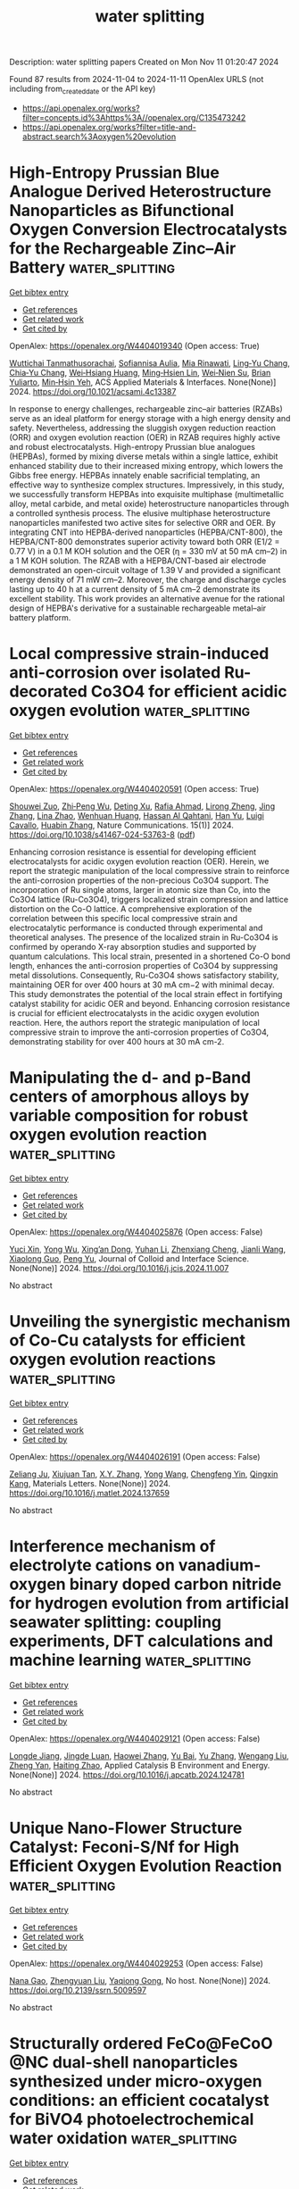 #+TITLE: water splitting
Description: water splitting papers
Created on Mon Nov 11 01:20:47 2024

Found 87 results from 2024-11-04 to 2024-11-11
OpenAlex URLS (not including from_created_date or the API key)
- [[https://api.openalex.org/works?filter=concepts.id%3Ahttps%3A//openalex.org/C135473242]]
- [[https://api.openalex.org/works?filter=title-and-abstract.search%3Aoxygen%20evolution]]

* High-Entropy Prussian Blue Analogue Derived Heterostructure Nanoparticles as Bifunctional Oxygen Conversion Electrocatalysts for the Rechargeable Zinc–Air Battery  :water_splitting:
:PROPERTIES:
:UUID: https://openalex.org/W4404019340
:TOPICS: Aqueous Zinc-Ion Battery Technology, Electrocatalysis for Energy Conversion, Materials for Electrochemical Supercapacitors
:PUBLICATION_DATE: 2024-11-04
:END:    
    
[[elisp:(doi-add-bibtex-entry "https://doi.org/10.1021/acsami.4c13387")][Get bibtex entry]] 

- [[elisp:(progn (xref--push-markers (current-buffer) (point)) (oa--referenced-works "https://openalex.org/W4404019340"))][Get references]]
- [[elisp:(progn (xref--push-markers (current-buffer) (point)) (oa--related-works "https://openalex.org/W4404019340"))][Get related work]]
- [[elisp:(progn (xref--push-markers (current-buffer) (point)) (oa--cited-by-works "https://openalex.org/W4404019340"))][Get cited by]]

OpenAlex: https://openalex.org/W4404019340 (Open access: True)
    
[[https://openalex.org/A5106607310][Wuttichai Tanmathusorachai]], [[https://openalex.org/A5076475536][Sofiannisa Aulia]], [[https://openalex.org/A5065694741][Mia Rinawati]], [[https://openalex.org/A5031618642][Ling‐Yu Chang]], [[https://openalex.org/A5061126514][Chia‐Yu Chang]], [[https://openalex.org/A5078062437][Wei‐Hsiang Huang]], [[https://openalex.org/A5024974221][Ming‐Hsien Lin]], [[https://openalex.org/A5031136629][Wei‐Nien Su]], [[https://openalex.org/A5000295188][Brian Yuliarto]], [[https://openalex.org/A5002916831][Min‐Hsin Yeh]], ACS Applied Materials & Interfaces. None(None)] 2024. https://doi.org/10.1021/acsami.4c13387 
     
In response to energy challenges, rechargeable zinc–air batteries (RZABs) serve as an ideal platform for energy storage with a high energy density and safety. Nevertheless, addressing the sluggish oxygen reduction reaction (ORR) and oxygen evolution reaction (OER) in RZAB requires highly active and robust electrocatalysts. High-entropy Prussian blue analogues (HEPBAs), formed by mixing diverse metals within a single lattice, exhibit enhanced stability due to their increased mixing entropy, which lowers the Gibbs free energy. HEPBAs innately enable sacrificial templating, an effective way to synthesize complex structures. Impressively, in this study, we successfully transform HEPBAs into exquisite multiphase (multimetallic alloy, metal carbide, and metal oxide) heterostructure nanoparticles through a controlled synthesis process. The elusive multiphase heterostructure nanoparticles manifested two active sites for selective ORR and OER. By integrating CNT into HEPBA-derived nanoparticles (HEPBA/CNT-800), the HEPBA/CNT-800 demonstrates superior activity toward both ORR (E1/2 = 0.77 V) in a 0.1 M KOH solution and the OER (η = 330 mV at 50 mA cm–2) in a 1 M KOH solution. The RZAB with a HEPBA/CNT-based air electrode demonstrated an open-circuit voltage of 1.39 V and provided a significant energy density of 71 mW cm–2. Moreover, the charge and discharge cycles lasting up to 40 h at a current density of 5 mA cm–2 demonstrate its excellent stability. This work provides an alternative avenue for the rational design of HEPBA's derivative for a sustainable rechargeable metal–air battery platform.    

    

* Local compressive strain-induced anti-corrosion over isolated Ru-decorated Co3O4 for efficient acidic oxygen evolution  :water_splitting:
:PROPERTIES:
:UUID: https://openalex.org/W4404020591
:TOPICS: Electrocatalysis for Energy Conversion, Electrochemical Detection of Heavy Metal Ions, Fuel Cell Membrane Technology
:PUBLICATION_DATE: 2024-11-04
:END:    
    
[[elisp:(doi-add-bibtex-entry "https://doi.org/10.1038/s41467-024-53763-8")][Get bibtex entry]] 

- [[elisp:(progn (xref--push-markers (current-buffer) (point)) (oa--referenced-works "https://openalex.org/W4404020591"))][Get references]]
- [[elisp:(progn (xref--push-markers (current-buffer) (point)) (oa--related-works "https://openalex.org/W4404020591"))][Get related work]]
- [[elisp:(progn (xref--push-markers (current-buffer) (point)) (oa--cited-by-works "https://openalex.org/W4404020591"))][Get cited by]]

OpenAlex: https://openalex.org/W4404020591 (Open access: True)
    
[[https://openalex.org/A5033564313][Shouwei Zuo]], [[https://openalex.org/A5037531970][Zhi‐Peng Wu]], [[https://openalex.org/A5043381148][Deting Xu]], [[https://openalex.org/A5064944077][Rafia Ahmad]], [[https://openalex.org/A5024591419][Lirong Zheng]], [[https://openalex.org/A5100345523][Jing Zhang]], [[https://openalex.org/A5035876132][Lina Zhao]], [[https://openalex.org/A5000263175][Wenhuan Huang]], [[https://openalex.org/A5113220836][Hassan Al Qahtani]], [[https://openalex.org/A5100659497][Han Yu]], [[https://openalex.org/A5053222658][Luigi Cavallo]], [[https://openalex.org/A5019144758][Huabin Zhang]], Nature Communications. 15(1)] 2024. https://doi.org/10.1038/s41467-024-53763-8  ([[https://www.nature.com/articles/s41467-024-53763-8.pdf][pdf]])
     
Enhancing corrosion resistance is essential for developing efficient electrocatalysts for acidic oxygen evolution reaction (OER). Herein, we report the strategic manipulation of the local compressive strain to reinforce the anti-corrosion properties of the non-precious Co3O4 support. The incorporation of Ru single atoms, larger in atomic size than Co, into the Co3O4 lattice (Ru-Co3O4), triggers localized strain compression and lattice distortion on the Co-O lattice. A comprehensive exploration of the correlation between this specific local compressive strain and electrocatalytic performance is conducted through experimental and theoretical analyses. The presence of the localized strain in Ru-Co3O4 is confirmed by operando X-ray absorption studies and supported by quantum calculations. This local strain, presented in a shortened Co-O bond length, enhances the anti-corrosion properties of Co3O4 by suppressing metal dissolutions. Consequently, Ru-Co3O4 shows satisfactory stability, maintaining OER for over 400 hours at 30 mA cm−2 with minimal decay. This study demonstrates the potential of the local strain effect in fortifying catalyst stability for acidic OER and beyond. Enhancing corrosion resistance is crucial for efficient electrocatalysts in the acidic oxygen evolution reaction. Here, the authors report the strategic manipulation of local compressive strain to improve the anti-corrosion properties of Co3O4, demonstrating stability for over 400 hours at 30 mA cm-2.    

    

* Manipulating the d- and p-Band centers of amorphous alloys by variable composition for robust oxygen evolution reaction  :water_splitting:
:PROPERTIES:
:UUID: https://openalex.org/W4404025876
:TOPICS: Electrocatalysis for Energy Conversion, Atomic Layer Deposition Technology, Memristive Devices for Neuromorphic Computing
:PUBLICATION_DATE: 2024-11-01
:END:    
    
[[elisp:(doi-add-bibtex-entry "https://doi.org/10.1016/j.jcis.2024.11.007")][Get bibtex entry]] 

- [[elisp:(progn (xref--push-markers (current-buffer) (point)) (oa--referenced-works "https://openalex.org/W4404025876"))][Get references]]
- [[elisp:(progn (xref--push-markers (current-buffer) (point)) (oa--related-works "https://openalex.org/W4404025876"))][Get related work]]
- [[elisp:(progn (xref--push-markers (current-buffer) (point)) (oa--cited-by-works "https://openalex.org/W4404025876"))][Get cited by]]

OpenAlex: https://openalex.org/W4404025876 (Open access: False)
    
[[https://openalex.org/A5089388715][Yuci Xin]], [[https://openalex.org/A5011811948][Yong Wu]], [[https://openalex.org/A5022330912][Xing’an Dong]], [[https://openalex.org/A5100332394][Yuhan Li]], [[https://openalex.org/A5009561241][Zhenxiang Cheng]], [[https://openalex.org/A5100378973][Jianli Wang]], [[https://openalex.org/A5088927183][Xiaolong Guo]], [[https://openalex.org/A5060558028][Peng Yu]], Journal of Colloid and Interface Science. None(None)] 2024. https://doi.org/10.1016/j.jcis.2024.11.007 
     
No abstract    

    

* Unveiling the synergistic mechanism of Co-Cu catalysts for efficient oxygen evolution reactions  :water_splitting:
:PROPERTIES:
:UUID: https://openalex.org/W4404026191
:TOPICS: Electrocatalysis for Energy Conversion, Fuel Cell Membrane Technology, Catalytic Nanomaterials
:PUBLICATION_DATE: 2024-11-01
:END:    
    
[[elisp:(doi-add-bibtex-entry "https://doi.org/10.1016/j.matlet.2024.137659")][Get bibtex entry]] 

- [[elisp:(progn (xref--push-markers (current-buffer) (point)) (oa--referenced-works "https://openalex.org/W4404026191"))][Get references]]
- [[elisp:(progn (xref--push-markers (current-buffer) (point)) (oa--related-works "https://openalex.org/W4404026191"))][Get related work]]
- [[elisp:(progn (xref--push-markers (current-buffer) (point)) (oa--cited-by-works "https://openalex.org/W4404026191"))][Get cited by]]

OpenAlex: https://openalex.org/W4404026191 (Open access: False)
    
[[https://openalex.org/A5111279697][Zeliang Ju]], [[https://openalex.org/A5075309034][Xiujuan Tan]], [[https://openalex.org/A5035271390][X.Y. Zhang]], [[https://openalex.org/A5047504462][Yong Wang]], [[https://openalex.org/A5063210349][Chengfeng Yin]], [[https://openalex.org/A5019864544][Qingxin Kang]], Materials Letters. None(None)] 2024. https://doi.org/10.1016/j.matlet.2024.137659 
     
No abstract    

    

* Interference mechanism of electrolyte cations on vanadium-oxygen binary doped carbon nitride for hydrogen evolution from artificial seawater splitting: coupling experiments, DFT calculations and machine learning  :water_splitting:
:PROPERTIES:
:UUID: https://openalex.org/W4404029121
:TOPICS: Photocatalytic Materials for Solar Energy Conversion, Memristive Devices for Neuromorphic Computing, Formation and Properties of Nanocrystals and Nanostructures
:PUBLICATION_DATE: 2024-11-01
:END:    
    
[[elisp:(doi-add-bibtex-entry "https://doi.org/10.1016/j.apcatb.2024.124781")][Get bibtex entry]] 

- [[elisp:(progn (xref--push-markers (current-buffer) (point)) (oa--referenced-works "https://openalex.org/W4404029121"))][Get references]]
- [[elisp:(progn (xref--push-markers (current-buffer) (point)) (oa--related-works "https://openalex.org/W4404029121"))][Get related work]]
- [[elisp:(progn (xref--push-markers (current-buffer) (point)) (oa--cited-by-works "https://openalex.org/W4404029121"))][Get cited by]]

OpenAlex: https://openalex.org/W4404029121 (Open access: False)
    
[[https://openalex.org/A5113426756][Longde Jiang]], [[https://openalex.org/A5017479551][Jingde Luan]], [[https://openalex.org/A5100615602][Haowei Zhang]], [[https://openalex.org/A5101544570][Yu Bai]], [[https://openalex.org/A5103507172][Yu Zhang]], [[https://openalex.org/A5100319534][Wengang Liu]], [[https://openalex.org/A5111655774][Zheng Yan]], [[https://openalex.org/A5104158575][Haiting Zhao]], Applied Catalysis B Environment and Energy. None(None)] 2024. https://doi.org/10.1016/j.apcatb.2024.124781 
     
No abstract    

    

* Unique Nano-Flower Structure Catalyst: Feconi-S/Nf for High Efficient Oxygen Evolution Reaction  :water_splitting:
:PROPERTIES:
:UUID: https://openalex.org/W4404029253
:TOPICS: Electrocatalysis for Energy Conversion
:PUBLICATION_DATE: 2024-01-01
:END:    
    
[[elisp:(doi-add-bibtex-entry "https://doi.org/10.2139/ssrn.5009597")][Get bibtex entry]] 

- [[elisp:(progn (xref--push-markers (current-buffer) (point)) (oa--referenced-works "https://openalex.org/W4404029253"))][Get references]]
- [[elisp:(progn (xref--push-markers (current-buffer) (point)) (oa--related-works "https://openalex.org/W4404029253"))][Get related work]]
- [[elisp:(progn (xref--push-markers (current-buffer) (point)) (oa--cited-by-works "https://openalex.org/W4404029253"))][Get cited by]]

OpenAlex: https://openalex.org/W4404029253 (Open access: False)
    
[[https://openalex.org/A5001822170][Nana Gao]], [[https://openalex.org/A5003055263][Zhengyuan Liu]], [[https://openalex.org/A5079053446][Yaqiong Gong]], No host. None(None)] 2024. https://doi.org/10.2139/ssrn.5009597 
     
No abstract    

    

* Structurally ordered FeCo@FeCoO @NC dual-shell nanoparticles synthesized under micro-oxygen conditions: an efficient cocatalyst for BiVO4 photoelectrochemical water oxidation  :water_splitting:
:PROPERTIES:
:UUID: https://openalex.org/W4404029385
:TOPICS: Photocatalytic Materials for Solar Energy Conversion, Formation and Properties of Nanocrystals and Nanostructures, Gas Sensing Technology and Materials
:PUBLICATION_DATE: 2024-11-01
:END:    
    
[[elisp:(doi-add-bibtex-entry "https://doi.org/10.1016/j.apcatb.2024.124779")][Get bibtex entry]] 

- [[elisp:(progn (xref--push-markers (current-buffer) (point)) (oa--referenced-works "https://openalex.org/W4404029385"))][Get references]]
- [[elisp:(progn (xref--push-markers (current-buffer) (point)) (oa--related-works "https://openalex.org/W4404029385"))][Get related work]]
- [[elisp:(progn (xref--push-markers (current-buffer) (point)) (oa--cited-by-works "https://openalex.org/W4404029385"))][Get cited by]]

OpenAlex: https://openalex.org/W4404029385 (Open access: False)
    
[[https://openalex.org/A5100646867][Kaixin Zhang]], [[https://openalex.org/A5005289701][Jiarui Du]], [[https://openalex.org/A5015468168][Dongni Luo]], [[https://openalex.org/A5013939872][Huibin Shi]], [[https://openalex.org/A5047457163][Jiangxin Wang]], [[https://openalex.org/A5100390037][Juan Zhang]], [[https://openalex.org/A5034387829][Xiutao Liu]], [[https://openalex.org/A5068627085][Minmin Liu]], [[https://openalex.org/A5111322304][Kuanhong Mei]], [[https://openalex.org/A5101615473][Daliang Liu]], [[https://openalex.org/A5100433393][Yu Zhang]], [[https://openalex.org/A5102985321][Shuo Li]], Applied Catalysis B Environment and Energy. None(None)] 2024. https://doi.org/10.1016/j.apcatb.2024.124779 
     
No abstract    

    

* Oxygen vacancy-rich Nd-doped RuO2 for efficient acid overall water splitting  :water_splitting:
:PROPERTIES:
:UUID: https://openalex.org/W4404031696
:TOPICS: Electrocatalysis for Energy Conversion, Photocatalytic Materials for Solar Energy Conversion, Aqueous Zinc-Ion Battery Technology
:PUBLICATION_DATE: 2024-11-01
:END:    
    
[[elisp:(doi-add-bibtex-entry "https://doi.org/10.1016/j.jelechem.2024.118756")][Get bibtex entry]] 

- [[elisp:(progn (xref--push-markers (current-buffer) (point)) (oa--referenced-works "https://openalex.org/W4404031696"))][Get references]]
- [[elisp:(progn (xref--push-markers (current-buffer) (point)) (oa--related-works "https://openalex.org/W4404031696"))][Get related work]]
- [[elisp:(progn (xref--push-markers (current-buffer) (point)) (oa--cited-by-works "https://openalex.org/W4404031696"))][Get cited by]]

OpenAlex: https://openalex.org/W4404031696 (Open access: False)
    
[[https://openalex.org/A5044678439][Boyan Ai]], [[https://openalex.org/A5062514166][Guoxiang Wang]], [[https://openalex.org/A5019091001][Peng Liang]], [[https://openalex.org/A5005093959][Jueming Bing]], [[https://openalex.org/A5109661434][Majie Zhang]], [[https://openalex.org/A5023671683][Qingwang Min]], [[https://openalex.org/A5101742243][Shouxin Zhang]], Journal of Electroanalytical Chemistry. None(None)] 2024. https://doi.org/10.1016/j.jelechem.2024.118756 
     
No abstract    

    

* I3‐‐Mediated Oxygen Evolution Activities to Boost Rechargeable Zinc‐Air Battery Performance with Low Charging Voltage and Long Cycling Life  :water_splitting:
:PROPERTIES:
:UUID: https://openalex.org/W4404041800
:TOPICS: Aqueous Zinc-Ion Battery Technology, Electrocatalysis for Energy Conversion, Materials for Electrochemical Supercapacitors
:PUBLICATION_DATE: 2024-11-04
:END:    
    
[[elisp:(doi-add-bibtex-entry "https://doi.org/10.1002/ange.202416235")][Get bibtex entry]] 

- [[elisp:(progn (xref--push-markers (current-buffer) (point)) (oa--referenced-works "https://openalex.org/W4404041800"))][Get references]]
- [[elisp:(progn (xref--push-markers (current-buffer) (point)) (oa--related-works "https://openalex.org/W4404041800"))][Get related work]]
- [[elisp:(progn (xref--push-markers (current-buffer) (point)) (oa--cited-by-works "https://openalex.org/W4404041800"))][Get cited by]]

OpenAlex: https://openalex.org/W4404041800 (Open access: True)
    
[[https://openalex.org/A5008014276][Xiaohong Zou]], [[https://openalex.org/A5086868520][Qian Lü]], [[https://openalex.org/A5102682213][Lizhen Wu]], [[https://openalex.org/A5101592534][Kouer Zhang]], [[https://openalex.org/A5051641503][Mingcong Tang]], [[https://openalex.org/A5085237771][Haijiao Xie]], [[https://openalex.org/A5100320883][Xiao Zhang]], [[https://openalex.org/A5101837078][Zongping Shao]], [[https://openalex.org/A5090687467][Liang An]], Angewandte Chemie. None(None)] 2024. https://doi.org/10.1002/ange.202416235  ([[https://onlinelibrary.wiley.com/doi/pdfdirect/10.1002/ange.202416235][pdf]])
     
An effective strategy to facilitate oxygen redox chemistry in metal‐air batteries is to introduce a redox mediator into the liquid electrolyte. The rational utilization of redox mediators to accelerate the charging kinetics while ensuring the long lifetime of alkaline Zn‐air batteries is challenging. Here, we apply commercial acetylene black catalysts to achieve an I3‐‐mediated Zn‐air battery by using ZnI2 additives that provide I3‐ to accelerate the cathodic redox chemistry and regulate the uniform deposition of Zn2+ on the anode. The Zn‐air battery performs an ultra‐long cycle life of over 600 h at 5 mA cm‐2 with a final charge voltage of 1.87 V. We demonstrate that I‐ mainly generates I3‐ on the surface of carbon catalysts during the electrochemically charging process, which can further chemically react with OH‐ to generate oxygen and further revert to I‐, thus obtaining a stable electrochemical system. This work offers a strategy to simultaneously improve the cycling life and reduce the charging voltage of Zn‐air batteries through redox mediator methods.    

    

* I3‐‐Mediated Oxygen Evolution Activities to Boost Rechargeable Zinc‐Air Battery Performance with Low Charging Voltage and Long Cycling Life  :water_splitting:
:PROPERTIES:
:UUID: https://openalex.org/W4404041886
:TOPICS: Aqueous Zinc-Ion Battery Technology, Electrocatalysis for Energy Conversion, Materials for Electrochemical Supercapacitors
:PUBLICATION_DATE: 2024-11-04
:END:    
    
[[elisp:(doi-add-bibtex-entry "https://doi.org/10.1002/anie.202416235")][Get bibtex entry]] 

- [[elisp:(progn (xref--push-markers (current-buffer) (point)) (oa--referenced-works "https://openalex.org/W4404041886"))][Get references]]
- [[elisp:(progn (xref--push-markers (current-buffer) (point)) (oa--related-works "https://openalex.org/W4404041886"))][Get related work]]
- [[elisp:(progn (xref--push-markers (current-buffer) (point)) (oa--cited-by-works "https://openalex.org/W4404041886"))][Get cited by]]

OpenAlex: https://openalex.org/W4404041886 (Open access: True)
    
[[https://openalex.org/A5008014276][Xiaohong Zou]], [[https://openalex.org/A5086868520][Qian Lü]], [[https://openalex.org/A5102682213][Lizhen Wu]], [[https://openalex.org/A5101592534][Kouer Zhang]], [[https://openalex.org/A5051641503][Mingcong Tang]], [[https://openalex.org/A5033767669][Haijiao Xie]], [[https://openalex.org/A5100320883][Xiao Zhang]], [[https://openalex.org/A5101927499][Zongping Shao]], [[https://openalex.org/A5090687467][Liang An]], Angewandte Chemie International Edition. None(None)] 2024. https://doi.org/10.1002/anie.202416235  ([[https://onlinelibrary.wiley.com/doi/pdfdirect/10.1002/anie.202416235][pdf]])
     
An effective strategy to facilitate oxygen redox chemistry in metal-air batteries is to introduce a redox mediator into the liquid electrolyte. The rational utilization of redox mediators to accelerate the charging kinetics while ensuring the long lifetime of alkaline Zn-air batteries is challenging. Here, we apply commercial acetylene black catalysts to achieve an I3--mediated Zn-air battery by using ZnI2 additives that provide I3- to accelerate the cathodic redox chemistry and regulate the uniform deposition of Zn2+ on the anode. The Zn-air battery performs an ultra-long cycle life of over 600 h at 5 mA cm-2 with a final charge voltage of 1.87 V. We demonstrate that I- mainly generates I3- on the surface of carbon catalysts during the electrochemically charging process, which can further chemically react with OH- to generate oxygen and further revert to I-, thus obtaining a stable electrochemical system. This work offers a strategy to simultaneously improve the cycling life and reduce the charging voltage of Zn-air batteries through redox mediator methods.    

    

* A Hypothesis on the Function of High‐Valent Fe in NiFe (Hydr)oxide in the Oxygen‐Evolution Reaction  :water_splitting:
:PROPERTIES:
:UUID: https://openalex.org/W4404043796
:TOPICS: Catalytic Nanomaterials
:PUBLICATION_DATE: 2024-11-04
:END:    
    
[[elisp:(doi-add-bibtex-entry "https://doi.org/10.1002/ange.202418798")][Get bibtex entry]] 

- [[elisp:(progn (xref--push-markers (current-buffer) (point)) (oa--referenced-works "https://openalex.org/W4404043796"))][Get references]]
- [[elisp:(progn (xref--push-markers (current-buffer) (point)) (oa--related-works "https://openalex.org/W4404043796"))][Get related work]]
- [[elisp:(progn (xref--push-markers (current-buffer) (point)) (oa--cited-by-works "https://openalex.org/W4404043796"))][Get cited by]]

OpenAlex: https://openalex.org/W4404043796 (Open access: True)
    
[[https://openalex.org/A5046646382][Nader Akbari]], [[https://openalex.org/A5051155813][Jafar Hussain Shah]], [[https://openalex.org/A5043850612][Cejun Hu]], [[https://openalex.org/A5047020055][Subhajit Nandy]], [[https://openalex.org/A5067202056][P. Aleshkevych]], [[https://openalex.org/A5040745256][Rile Ge]], [[https://openalex.org/A5081075360][Sumbal Farid]], [[https://openalex.org/A5103930353][Changchang Dong]], [[https://openalex.org/A5101742243][Shouxin Zhang]], [[https://openalex.org/A5063597709][Keun Hwa Chae]], [[https://openalex.org/A5100694544][Wei Xie]], [[https://openalex.org/A5023620551][Taifeng Liu]], [[https://openalex.org/A5108607828][Junhu Wang]], [[https://openalex.org/A5047640712][Mohammad Mahdi Najafpour]], Angewandte Chemie. None(None)] 2024. https://doi.org/10.1002/ange.202418798  ([[https://onlinelibrary.wiley.com/doi/pdfdirect/10.1002/ange.202418798][pdf]])
     
This study investigated the dynamic changes in NiFe (hydr)oxide and identified the role of high‐valent Fe in the oxygen‐evolution reaction (OER) within alkaline media via in‐situ techniques. Several high‐valent Fe ions were found to remain considerably stable in the absence of potential in NiFe (hydr)oxide, even 96 hours after the OER. For Ni2+ hydroxide treated with 57Fe ions, where Fe sites are introduced onto the surface of Ni2+ hydroxide, no Fe4+ species were detected at the rate‐determining step (RDS). The findings of this study suggested that the oxidation of bulk Fe ions, similar to Ni ions, to high valent forms, is charge accumulation without a direct role in OER; these results offered a novel perspective on manipulating Fe states to optimize OER efficacy. The prevailing hypothesis suggested that trace amounts of high‐valent Fe ions, notably those on the surface, directly participate in OER.    

    

* A Hypothesis on the Function of High‐Valent Fe in NiFe (Hydr)oxide in the Oxygen‐Evolution Reaction  :water_splitting:
:PROPERTIES:
:UUID: https://openalex.org/W4404043975
:TOPICS: Electrocatalysis for Energy Conversion, Electrochemical Detection of Heavy Metal Ions, Catalytic Oxidation of Alcohols
:PUBLICATION_DATE: 2024-11-04
:END:    
    
[[elisp:(doi-add-bibtex-entry "https://doi.org/10.1002/anie.202418798")][Get bibtex entry]] 

- [[elisp:(progn (xref--push-markers (current-buffer) (point)) (oa--referenced-works "https://openalex.org/W4404043975"))][Get references]]
- [[elisp:(progn (xref--push-markers (current-buffer) (point)) (oa--related-works "https://openalex.org/W4404043975"))][Get related work]]
- [[elisp:(progn (xref--push-markers (current-buffer) (point)) (oa--cited-by-works "https://openalex.org/W4404043975"))][Get cited by]]

OpenAlex: https://openalex.org/W4404043975 (Open access: True)
    
[[https://openalex.org/A5046646382][Nader Akbari]], [[https://openalex.org/A5051155813][Jafar Hussain Shah]], [[https://openalex.org/A5043850612][Cejun Hu]], [[https://openalex.org/A5047020055][Subhajit Nandy]], [[https://openalex.org/A5067202056][P. Aleshkevych]], [[https://openalex.org/A5040745256][Rile Ge]], [[https://openalex.org/A5081075360][Sumbal Farid]], [[https://openalex.org/A5103930353][Changchang Dong]], [[https://openalex.org/A5101742243][Shouxin Zhang]], [[https://openalex.org/A5063597709][Keun Hwa Chae]], [[https://openalex.org/A5100694544][Wei Xie]], [[https://openalex.org/A5023620551][Taifeng Liu]], [[https://openalex.org/A5101525067][Junhu Wang]], [[https://openalex.org/A5047640712][Mohammad Mahdi Najafpour]], Angewandte Chemie International Edition. None(None)] 2024. https://doi.org/10.1002/anie.202418798  ([[https://onlinelibrary.wiley.com/doi/pdfdirect/10.1002/anie.202418798][pdf]])
     
This study investigated the dynamic changes in NiFe (hydr)oxide and identified the role of high‐valent Fe in the oxygen‐evolution reaction (OER) within alkaline media via in‐situ techniques. Several high‐valent Fe ions were found to remain considerably stable in the absence of potential in NiFe (hydr)oxide, even 96 hours after the OER. For Ni2+ hydroxide treated with 57Fe ions, where Fe sites are introduced onto the surface of Ni2+ hydroxide, no Fe4+ species were detected at the rate‐determining step (RDS). The findings of this study suggested that the oxidation of bulk Fe ions, similar to Ni ions, to high valent forms, is charge accumulation without a direct role in OER; these results offered a novel perspective on manipulating Fe states to optimize OER efficacy. The prevailing hypothesis suggested that trace amounts of high‐valent Fe ions, notably those on the surface, directly participate in OER.    

    

* Cobalt phosphate nanorod bundles for efficient supercapacitor and oxygen evolution reaction applications and their temperature dependence  :water_splitting:
:PROPERTIES:
:UUID: https://openalex.org/W4404044590
:TOPICS: Materials for Electrochemical Supercapacitors, Electrocatalysis for Energy Conversion, Aqueous Zinc-Ion Battery Technology
:PUBLICATION_DATE: 2024-01-01
:END:    
    
[[elisp:(doi-add-bibtex-entry "https://doi.org/10.1039/d4nj03712j")][Get bibtex entry]] 

- [[elisp:(progn (xref--push-markers (current-buffer) (point)) (oa--referenced-works "https://openalex.org/W4404044590"))][Get references]]
- [[elisp:(progn (xref--push-markers (current-buffer) (point)) (oa--related-works "https://openalex.org/W4404044590"))][Get related work]]
- [[elisp:(progn (xref--push-markers (current-buffer) (point)) (oa--cited-by-works "https://openalex.org/W4404044590"))][Get cited by]]

OpenAlex: https://openalex.org/W4404044590 (Open access: False)
    
[[https://openalex.org/A5042002710][Sushama M. Nikam]], [[https://openalex.org/A5109641102][Suhas H. Sutar]], [[https://openalex.org/A5092924403][S. D. Jituri]], [[https://openalex.org/A5090080814][Akbar I. Inamdar]], [[https://openalex.org/A5006374082][S.H. Mujawar]], New Journal of Chemistry. None(None)] 2024. https://doi.org/10.1039/d4nj03712j 
     
Cobalt phosphates have been synthesized using a successive ionic layer adsorption and reaction (SILAR) method and studied their supercapacitor and oxygen evolution reaction performances.    

    

* Oxygen Defect Site Filling Strategy Induced Moderate Enrichment of Reactants for Efficient Electrocatalytic Biomass Upgrading  :water_splitting:
:PROPERTIES:
:UUID: https://openalex.org/W4404045918
:TOPICS: Electrocatalysis for Energy Conversion, Materials for Electrochemical Supercapacitors, Catalytic Conversion of Biomass to Fuels and Chemicals
:PUBLICATION_DATE: 2024-11-04
:END:    
    
[[elisp:(doi-add-bibtex-entry "https://doi.org/10.1002/advs.202410725")][Get bibtex entry]] 

- [[elisp:(progn (xref--push-markers (current-buffer) (point)) (oa--referenced-works "https://openalex.org/W4404045918"))][Get references]]
- [[elisp:(progn (xref--push-markers (current-buffer) (point)) (oa--related-works "https://openalex.org/W4404045918"))][Get related work]]
- [[elisp:(progn (xref--push-markers (current-buffer) (point)) (oa--cited-by-works "https://openalex.org/W4404045918"))][Get cited by]]

OpenAlex: https://openalex.org/W4404045918 (Open access: True)
    
[[https://openalex.org/A5114133474][Baixue Cheng]], [[https://openalex.org/A5113135724][Haoyu Zhan]], [[https://openalex.org/A5111126512][Yankun Lu]], [[https://openalex.org/A5019904464][Danning Xing]], [[https://openalex.org/A5082615914][Xingshuai Lv]], [[https://openalex.org/A5033437756][Thomas Frauenheim]], [[https://openalex.org/A5112450154][Peng Zhou]], [[https://openalex.org/A5042902756][Shuangyin Wang]], [[https://openalex.org/A5037963525][Yuqin Zou]], Advanced Science. None(None)] 2024. https://doi.org/10.1002/advs.202410725 
     
Abstract The electrocatalytic oxidation of 5‐hydroxymethylfurfural (HMF) provides a feasible approach for the efficient utilization of biomass. Defect regulation is an effective strategy in the field of biomass upgrading to enhance the adsorption capacity of reactants and thus increase the activity. However, how to select appropriate strategies to regulate the over‐enrichment of reactants induced by excessive oxygen vacancy is still a huge challenge. In this work, the defect‐filling strategy to design and construct an element‐filled oxygen vacancy site layered double hydroxide (S─Ov─LDH) is adopted, which achieves a significant reduction in the electrolysis potential of biomass platform molecule HMF oxidation reaction and a significant increase in current density. Physical characterizations, electrochemical measurements, and theoretical calculations prove that the formation of metal─S bond in the second shell effectively regulates the electronic structure of the material, thus weakening the over‐strong adsorption of HMF and OH − induced by excessive oxygen vacancy, promoting the formation of high‐valence Co 3+ during the reaction, and forming new adsorption sites. This work discusses the catalytic enhancement mechanism of defect filling in detail, fills the gap of defect filling in the field of biomass upgrading, and provides favorable guidance for the further development of defect regulation strategies.    

    

* ROLE OF SURFACTANTS ON ELECTROCATALYTIC ACTIVITY OF Co/Al LAYERED DOUBLE HYDROXIDES FOR HYDROGEN AND OXYGEN GENERATION  :water_splitting:
:PROPERTIES:
:UUID: https://openalex.org/W4404048424
:TOPICS: Sulfur Compounds Removal Technologies, Hydrogen Energy Systems and Technologies, Desulfurization Technologies for Fuels
:PUBLICATION_DATE: 2024-11-04
:END:    
    
[[elisp:(doi-add-bibtex-entry "https://doi.org/10.1002/cctc.202401377")][Get bibtex entry]] 

- [[elisp:(progn (xref--push-markers (current-buffer) (point)) (oa--referenced-works "https://openalex.org/W4404048424"))][Get references]]
- [[elisp:(progn (xref--push-markers (current-buffer) (point)) (oa--related-works "https://openalex.org/W4404048424"))][Get related work]]
- [[elisp:(progn (xref--push-markers (current-buffer) (point)) (oa--cited-by-works "https://openalex.org/W4404048424"))][Get cited by]]

OpenAlex: https://openalex.org/W4404048424 (Open access: False)
    
[[https://openalex.org/A5078917732][Honey John]], [[https://openalex.org/A5114519191][Sijla Rosely]], ChemCatChem. None(None)] 2024. https://doi.org/10.1002/cctc.202401377 
     
Layered double hydroxides (LDHs) have recently attracted much attention in the scientific community as a prominent catalyst for oxygen evolution reaction (OER) because they are economical, extremely stable and highly active. Here, we synthesized Co/Al based LDH systems that efficiently perform as bi‐functional electrocatalysts for both HER and OER. Exfoliation of this layered material via anion intercalation into a few layers further enhanced its activity. In this work, we reported the synthesis of Co/Al LDHs via co‐precipitation followed by hydrothermal method and different surfactant functionalized LDHs (with anionic surfactant –SDS, cationic surfactant – CTAB and non‐ionic surfactant – PEG 4000). SDS modified LDH (s LDH) showed notable stability and competent results in hydrogen evolution in addition to oxygen evolution. The exfoliation of s LDH caused enhancement in the high specific surface area about 6.8 times compared to pristine LDH, as evident from BET data. The onset potential for HER as obtained from the polarisation curve for s LDH is ‐0.41 V vs RHE with Tafel slope of 67.4 mV/dec. Similarly, OER onset potential and corresponding Tafel slope are 1.53 V vs RHE at 10 mA/cm2 and 90.2 mV/dec, respectively.    

    

* Oxygen Vacancy‐Electron Polarons Featured InSnRuO2 Oxides: Orderly and Concerted In‐Ov‐Ru‐O‐Sn Substructures for Acidic Water Oxidation  :water_splitting:
:PROPERTIES:
:UUID: https://openalex.org/W4404051498
:TOPICS: Electrocatalysis for Energy Conversion, Aqueous Zinc-Ion Battery Technology, Photocatalytic Materials for Solar Energy Conversion
:PUBLICATION_DATE: 2024-11-03
:END:    
    
[[elisp:(doi-add-bibtex-entry "https://doi.org/10.1002/adma.202414579")][Get bibtex entry]] 

- [[elisp:(progn (xref--push-markers (current-buffer) (point)) (oa--referenced-works "https://openalex.org/W4404051498"))][Get references]]
- [[elisp:(progn (xref--push-markers (current-buffer) (point)) (oa--related-works "https://openalex.org/W4404051498"))][Get related work]]
- [[elisp:(progn (xref--push-markers (current-buffer) (point)) (oa--cited-by-works "https://openalex.org/W4404051498"))][Get cited by]]

OpenAlex: https://openalex.org/W4404051498 (Open access: False)
    
[[https://openalex.org/A5100297349][Yanhui Sun]], [[https://openalex.org/A5033919058][Mingyue Xiao]], [[https://openalex.org/A5001956517][Feng Liu]], [[https://openalex.org/A5111133763][Jun Gan]], [[https://openalex.org/A5029544282][Shixin Gao]], [[https://openalex.org/A5011453447][Jingjun Liu]], Advanced Materials. None(None)] 2024. https://doi.org/10.1002/adma.202414579 
     
Abstract Polymetallic oxides with extraordinary electrons/geometry structure ensembles, trimmed electron bands, and way‐out coordination environments, built by an isomorphic substitution strategy, may create unique contributing to concertedly catalyze water oxidation, which is of great significance for proton exchange membrane water electrolysis (PEMWE). Herein, well‐defined rutile InSnRuO 2 oxides with density‐controllable oxygen vacancy (Ov)‐free electron polarons are firstly fabricated by in situ isomorphic substitution, using trivalent In species as Ov generators and the adjacent metal ions as electron donors to form orderly and concerted In‐Ov‐Ru‐O‐Sn substructures in the tetravalent oxides. For acidic water oxidation, the obtained InSnRuO 2 displays an ultralow overpotential of 183 mV (versus RHE) and a mass activity (MA) of 103.02 A mg Ru −1 , respectively. For a long‐term stability test of PEMWE, it can run at a low and unchangeable cell potential (1.56 V) for 200 h at 50 mA cm −2 , far exceeding current IrO 2 ||Pt/C assembly in 0.5 m H 2 SO 4 . Accelerated degradation testing results of PEMWE with pure water as the electrolyte show no significant increase in voltage even when the voltage is gradually increased from 1 to 5 A cm −2 . The remarkably improved performance is associated with the concerted In‐Ov‐Ru‐O‐Sn substructures stabilized by the dense Ov‐electron polarons, which synergistically activates band structure of oxygen species and adjacent Ru sites and then boosting the oxygen evolution kinetics. More importantly, the self‐trapped Ov‐electron polaron induces a decrease in the entropy and enthalpy, and efficiently hinder Ru atoms leaching by increasing the lattice atom diffusion energy barrier, achieves long‐term stability of the oxide. This work may open a door to design next‐generation Ru‐based catalysts with polarons to create orderly and asymmetric substructures as active sites for efficient electrocatalysis in PEMWE application.    

    

* Exploring the role of solvents in structural regulation during ultrasonic synthesis of Co/Ni-layered double hydroxide for oxygen evolution reaction  :water_splitting:
:PROPERTIES:
:UUID: https://openalex.org/W4404053566
:TOPICS: Electrocatalysis for Energy Conversion, Aqueous Zinc-Ion Battery Technology, Catalytic Reduction of Nitro Compounds
:PUBLICATION_DATE: 2024-11-01
:END:    
    
[[elisp:(doi-add-bibtex-entry "https://doi.org/10.1016/j.matre.2024.100296")][Get bibtex entry]] 

- [[elisp:(progn (xref--push-markers (current-buffer) (point)) (oa--referenced-works "https://openalex.org/W4404053566"))][Get references]]
- [[elisp:(progn (xref--push-markers (current-buffer) (point)) (oa--related-works "https://openalex.org/W4404053566"))][Get related work]]
- [[elisp:(progn (xref--push-markers (current-buffer) (point)) (oa--cited-by-works "https://openalex.org/W4404053566"))][Get cited by]]

OpenAlex: https://openalex.org/W4404053566 (Open access: True)
    
[[https://openalex.org/A5078711522][Zhaojin Li]], [[https://openalex.org/A5086320668][Qian Ma]], [[https://openalex.org/A5023218386][Zezhao Li]], [[https://openalex.org/A5100366380][Di Zhang]], [[https://openalex.org/A5081386006][Qujiang Sun]], [[https://openalex.org/A5100681318][Qiujun Wang]], [[https://openalex.org/A5102209178][Huilan Sun]], [[https://openalex.org/A5017233409][Bo Wang]], Materials Reports Energy. None(None)] 2024. https://doi.org/10.1016/j.matre.2024.100296 
     
No abstract    

    

* Front Cover: Exploring the Impact of Oxygen Vacancies in Co/Pr‐CeO2 Catalysts on H2 Production via the Water‐Gas Shift Reaction (Chem. Asian J. 21/2024)  :water_splitting:
:PROPERTIES:
:UUID: https://openalex.org/W4404055436
:TOPICS: Catalytic Nanomaterials, Catalytic Carbon Dioxide Hydrogenation, Sulfur Compounds Removal Technologies
:PUBLICATION_DATE: 2024-11-04
:END:    
    
[[elisp:(doi-add-bibtex-entry "https://doi.org/10.1002/asia.202482101")][Get bibtex entry]] 

- [[elisp:(progn (xref--push-markers (current-buffer) (point)) (oa--referenced-works "https://openalex.org/W4404055436"))][Get references]]
- [[elisp:(progn (xref--push-markers (current-buffer) (point)) (oa--related-works "https://openalex.org/W4404055436"))][Get related work]]
- [[elisp:(progn (xref--push-markers (current-buffer) (point)) (oa--cited-by-works "https://openalex.org/W4404055436"))][Get cited by]]

OpenAlex: https://openalex.org/W4404055436 (Open access: True)
    
[[https://openalex.org/A5101951134][Pallavi Saini]], [[https://openalex.org/A5114521632][Paramita Koley]], [[https://openalex.org/A5072514789][Devaiah Damma]], [[https://openalex.org/A5014764715][Deshetti Jampaiah]], [[https://openalex.org/A5062644316][Suresh K. Bhargava]], Chemistry - An Asian Journal. 19(21)] 2024. https://doi.org/10.1002/asia.202482101  ([[https://onlinelibrary.wiley.com/doi/pdfdirect/10.1002/asia.202482101][pdf]])
     
No abstract    

    

* Iron‐Induced Localized Oxide Path Mechanism Enables Efficient and Stable Water Oxidation  :water_splitting:
:PROPERTIES:
:UUID: https://openalex.org/W4404059880
:TOPICS: Electrocatalysis for Energy Conversion, Fuel Cell Membrane Technology, Aqueous Zinc-Ion Battery Technology
:PUBLICATION_DATE: 2024-11-05
:END:    
    
[[elisp:(doi-add-bibtex-entry "https://doi.org/10.1002/anie.202416141")][Get bibtex entry]] 

- [[elisp:(progn (xref--push-markers (current-buffer) (point)) (oa--referenced-works "https://openalex.org/W4404059880"))][Get references]]
- [[elisp:(progn (xref--push-markers (current-buffer) (point)) (oa--related-works "https://openalex.org/W4404059880"))][Get related work]]
- [[elisp:(progn (xref--push-markers (current-buffer) (point)) (oa--cited-by-works "https://openalex.org/W4404059880"))][Get cited by]]

OpenAlex: https://openalex.org/W4404059880 (Open access: False)
    
[[https://openalex.org/A5102598588][Bohan Yao]], [[https://openalex.org/A5100436559][Yu‐Ting Chen]], [[https://openalex.org/A5021280447][Yueying Yan]], [[https://openalex.org/A5100378741][Jing Wang]], [[https://openalex.org/A5016933958][Huanhuan Xing]], [[https://openalex.org/A5067130495][Yanchao Xu]], [[https://openalex.org/A5033538563][Dongxu Jiao]], [[https://openalex.org/A5035559327][Zhicai Xing]], [[https://openalex.org/A5069973371][Dewen Wang]], [[https://openalex.org/A5089150493][Xiurong Yang]], Angewandte Chemie International Edition. None(None)] 2024. https://doi.org/10.1002/anie.202416141 
     
The sluggish reaction kinetics of the anodic oxygen evolution reaction (OER) and the inadequate catalytic performance of non‐noble metal‐based electrocatalysts represent substantial barriers to the development of anion exchange membrane water electrolyzer (AEMWE). This study performed the synthesis of a three‐dimensional (3D) nanoflower‐like electrocatalyst (CFMO) via a simple one‐step method. The substitution of Co with Fe in the structure induces a localized oxide path mechanism (LOPM), facilitating direct O–O radical coupling for enhanced O2 evolution. The optimized CFMO‐2 electrocatalyst demonstrates superior OER performance, achieving an overpotential of 217 mV at 10 mA cm–2, alongside exceptional long‐term stability with minimal degradation after 1000 h of operation in 1.0 M KOH. These properties surpass most of conventional noble metal‐based electrocatalysts. Furthermore, the assembled AEMWE system, utilizing CFMO‐2, operates with a cell voltage of 1.65 V to deliver 1.0 A cm–2. In situ characterizations reveal that, in addition to the traditional adsorbate evolution mechanism (AEM) at isolated Co sites, a new LOPM occurred around the Fe and Co bimetallic sites. First‐principles calculations confirm the LOPM greatly reduced the energy barriers. This work highlights the potential of LOPM for improving the design of non‐noble metal‐based electrocatalysts and the development of AEMWE.    

    

* Sea urchin-like sulfur-doped Ni(OH)2 as an efficient electrocatalyst for oxygen evolution reaction  :water_splitting:
:PROPERTIES:
:UUID: https://openalex.org/W4404060637
:TOPICS: Electrocatalysis for Energy Conversion, Fuel Cell Membrane Technology, Aqueous Zinc-Ion Battery Technology
:PUBLICATION_DATE: 2024-11-06
:END:    
    
[[elisp:(doi-add-bibtex-entry "https://doi.org/10.1007/s11581-024-05909-3")][Get bibtex entry]] 

- [[elisp:(progn (xref--push-markers (current-buffer) (point)) (oa--referenced-works "https://openalex.org/W4404060637"))][Get references]]
- [[elisp:(progn (xref--push-markers (current-buffer) (point)) (oa--related-works "https://openalex.org/W4404060637"))][Get related work]]
- [[elisp:(progn (xref--push-markers (current-buffer) (point)) (oa--cited-by-works "https://openalex.org/W4404060637"))][Get cited by]]

OpenAlex: https://openalex.org/W4404060637 (Open access: False)
    
[[https://openalex.org/A5110602212][Fang Wu]], [[https://openalex.org/A5045587827][Jinlong Ge]], [[https://openalex.org/A5011010025][Yujun Zhu]], [[https://openalex.org/A5091286220][Yuhong Jiao]], [[https://openalex.org/A5056646047][Zhong Wu]], [[https://openalex.org/A5108154663][Chao Feng]], [[https://openalex.org/A5046040285][Yupei Zhao]], [[https://openalex.org/A5031264755][Lin Qiu]], Ionics. None(None)] 2024. https://doi.org/10.1007/s11581-024-05909-3 
     
No abstract    

    

* A Proof-of-Principle Demonstration: Exploring the Effect of Anode Layer Microstructure on the Alkaline Oxygen Evolution Reaction  :water_splitting:
:PROPERTIES:
:UUID: https://openalex.org/W4404061807
:TOPICS: Fuel Cell Membrane Technology
:PUBLICATION_DATE: 2024-11-05
:END:    
    
[[elisp:(doi-add-bibtex-entry "https://doi.org/10.31224/4088")][Get bibtex entry]] 

- [[elisp:(progn (xref--push-markers (current-buffer) (point)) (oa--referenced-works "https://openalex.org/W4404061807"))][Get references]]
- [[elisp:(progn (xref--push-markers (current-buffer) (point)) (oa--related-works "https://openalex.org/W4404061807"))][Get related work]]
- [[elisp:(progn (xref--push-markers (current-buffer) (point)) (oa--cited-by-works "https://openalex.org/W4404061807"))][Get cited by]]

OpenAlex: https://openalex.org/W4404061807 (Open access: False)
    
[[https://openalex.org/A5041070012][Adarsh Jain]], [[https://openalex.org/A5006249717][Christian Marcks]], [[https://openalex.org/A5114523730][Lars Grebener]], [[https://openalex.org/A5052449351][Jacob Johny]], [[https://openalex.org/A5093725590][Ahammed Suhail Odungat]], [[https://openalex.org/A5052683041][Mohit Chatwani]], [[https://openalex.org/A5062453955][Mena‐Alexander Kräenbring]], [[https://openalex.org/A5064904216][Ashin Shaji]], [[https://openalex.org/A5061166184][Marc F. Tesch]], [[https://openalex.org/A5057402984][Anna K. Mechler]], [[https://openalex.org/A5025930612][Vineetha Vinayakumar]], [[https://openalex.org/A5062824606][Doris Segets]], No host. None(None)] 2024. https://doi.org/10.31224/4088 
     
This study explores the effect of Ni-Co-O anode layer microstructure on the oxygen evolution reaction (OER). Four anodes with similar Ni-Co-O loadings and chemical characteristics but distinct morphologies are fabricated by ultrasonic spraying catalyst inks of varying solvent composition (pure water vs a water-ethanol mixture) and drying temperatures (50 °C and 150 °C) on Ni plates. Upon varying solvent composition, particles in the water-based ink exhibited lower stability than particles in the water-ethanol-based ink, boosting the particle connectivity in the layers. This particle connectivity correlated with the mechanical strength of the layers, resulting in reduced contact resistance and enhanced activity. Our second observation is that at 50 °C, the surface morphology exhibited hill-like islands with higher roughness, while at 150 °C, concave hemispherical shapes with lower roughness were observed. From 2D-distribution data, we found that surface roughness correlated with the wettability with electrolyte. Roughness increased the lyophobicity and enhanced the activity through more accessible active sites and efficient bubble transport. Taken together, this work highlights how microstructure affects macroscopic layer properties, and how these in turn can enhance or diminish the performance of the OER compared to bare nickel, offering insights into the knowledge-based design of anode layers.    

    

* Comparison of oxygen evolution reaction performance for Ni and Co using isostructural trans‐cinnamate complexes  :water_splitting:
:PROPERTIES:
:UUID: https://openalex.org/W4404062455
:TOPICS: Electrocatalysis for Energy Conversion, Electrochemical Detection of Heavy Metal Ions, Fuel Cell Membrane Technology
:PUBLICATION_DATE: 2024-11-05
:END:    
    
[[elisp:(doi-add-bibtex-entry "https://doi.org/10.1002/bkcs.12910")][Get bibtex entry]] 

- [[elisp:(progn (xref--push-markers (current-buffer) (point)) (oa--referenced-works "https://openalex.org/W4404062455"))][Get references]]
- [[elisp:(progn (xref--push-markers (current-buffer) (point)) (oa--related-works "https://openalex.org/W4404062455"))][Get related work]]
- [[elisp:(progn (xref--push-markers (current-buffer) (point)) (oa--cited-by-works "https://openalex.org/W4404062455"))][Get cited by]]

OpenAlex: https://openalex.org/W4404062455 (Open access: False)
    
[[https://openalex.org/A5020651859][Hyewon Shin]], [[https://openalex.org/A5045411237][Sunwoo Geum]], [[https://openalex.org/A5109468152][Jimin Lee]], [[https://openalex.org/A5111129462][Minkyun Shin]], [[https://openalex.org/A5091478170][Kang Min Ok]], [[https://openalex.org/A5067672909][Seong Jung Kwon]], [[https://openalex.org/A5033351069][Junghwan Do]], Bulletin of the Korean Chemical Society. None(None)] 2024. https://doi.org/10.1002/bkcs.12910 
     
Abstract Efforts are underway to develop highly active catalysts to reduce the high overpotential of the oxygen evolution reaction (OER). Metal–organic frameworks or coordination polymers are promising candidates because of their tunable structures and high surface areas. In this study, Nickel and Cobalt trans ‐ cinnamate ( t‐ca ) were synthesized via a hydrothermal method. Their structures were analyzed and found to be isostructural. Both complexes exhibited superior electrocatalytic properties in the OER compared to those of IrO 2 , with overpotentials of 373 and 390 mV and Tafel slopes of 58 and 66 mV/dec. These excellent characteristics were attributed to the electron delocalization of the metal centers via interactions with π‐π delocalized organic ligands. Ni t‐ca , with stronger ligand interactions, displayed an enhanced OER catalytic performance, emphasizing the importance of metal–ligand interactions and suggesting that further exploration of diverse π–π delocalized organic ligands and metal centers may lead to further advancements in electrocatalytic activity.    

    

* Electrolessly Deposited Cobalt-Phosphorous Coatings for Efficient Hydrogen and Oxygen Evolution Reactions  :water_splitting:
:PROPERTIES:
:UUID: https://openalex.org/W4404063158
:TOPICS: Electrocatalysis for Energy Conversion, Fuel Cell Membrane Technology, Lithium Battery Technologies
:PUBLICATION_DATE: 2024-11-05
:END:    
    
[[elisp:(doi-add-bibtex-entry "https://doi.org/10.20944/preprints202411.0177.v1")][Get bibtex entry]] 

- [[elisp:(progn (xref--push-markers (current-buffer) (point)) (oa--referenced-works "https://openalex.org/W4404063158"))][Get references]]
- [[elisp:(progn (xref--push-markers (current-buffer) (point)) (oa--related-works "https://openalex.org/W4404063158"))][Get related work]]
- [[elisp:(progn (xref--push-markers (current-buffer) (point)) (oa--cited-by-works "https://openalex.org/W4404063158"))][Get cited by]]

OpenAlex: https://openalex.org/W4404063158 (Open access: True)
    
[[https://openalex.org/A5093488732][Huma Amber]], [[https://openalex.org/A5090210339][Aldona Balčiūnaitė]], [[https://openalex.org/A5040329580][Zita Sukackienė]], [[https://openalex.org/A5001157793][Loreta Tamašauskaitė–Tamašiūnaitė]], [[https://openalex.org/A5064312760][Eugenijus Norkus]], No host. None(None)] 2024. https://doi.org/10.20944/preprints202411.0177.v1 
     
Hydrogen production by water splitting is one of the low-cost green hydrogen production technologies. The challenge is to develop inexpensive and highly active catalysts. Herein, we present the preparation of electrocatalysts based on cobalt-phosphorus (Co-P) coatings with different P contents for hydrogen and oxygen evolution reactions (HER and OER). The Co-P coatings were deposited on the copper (Cu) surface using the inexpensive and simple method of electroless metal deposition. The morphology, structure, and composition of the Co-P coatings deposited on the Cu surface were studied by scanning electron microscopy (SEM) and energy dispersive X-ray spectroscopy (EDX), while their activity for HER and OER in 1 M KOH was investigated by linear sweep voltammetry (LSVs) and chrono-techniques. It was found that the catalyst activity for both HER and OER depends on the P content of the catalyst and varies to the highest efficiency for each reaction. The Co-P coating with the 11 wt% of P exhibited the lowest overpotential value of –115.4 mV for the HER to obtain a current density of 10 mA cm-2 compared to the Co-P coatings with 8 wt% (–121.5 mV) and 5 wt% (–182.9 mV) of P. In contrast, the lowest OER overpotential (394 mV) was observed for the Co-P coating with the 8 wt% of P to obtain a current density of 10 mA cm-2 as compared to the Co-P coatings with 5 wt% (416 mV) and 11 wt% (432 mV) of P. These results suggest that the obtained catalysts are suitable for HER and OER in alkaline media.    

    

* In situ formation of oxygen-deficient WO3-x nanosheets for enhanced photocatalytic activity in water splitting and plastic reforming  :water_splitting:
:PROPERTIES:
:UUID: https://openalex.org/W4404063674
:TOPICS: Photocatalytic Materials for Solar Energy Conversion, Formation and Properties of Nanocrystals and Nanostructures, Nanomaterials with Enzyme-Like Characteristics
:PUBLICATION_DATE: 2024-11-05
:END:    
    
[[elisp:(doi-add-bibtex-entry "https://doi.org/10.1016/j.nxmate.2024.100421")][Get bibtex entry]] 

- [[elisp:(progn (xref--push-markers (current-buffer) (point)) (oa--referenced-works "https://openalex.org/W4404063674"))][Get references]]
- [[elisp:(progn (xref--push-markers (current-buffer) (point)) (oa--related-works "https://openalex.org/W4404063674"))][Get related work]]
- [[elisp:(progn (xref--push-markers (current-buffer) (point)) (oa--cited-by-works "https://openalex.org/W4404063674"))][Get cited by]]

OpenAlex: https://openalex.org/W4404063674 (Open access: False)
    
[[https://openalex.org/A5049284598][Yangsen Xu]], [[https://openalex.org/A5044126305][Wenwu Shi]], [[https://openalex.org/A5066083792][Baoling Huang]], [[https://openalex.org/A5101535534][Shuang Tang]], [[https://openalex.org/A5049385144][Zhou Jin]], [[https://openalex.org/A5082235765][Yonghao Xiao]], [[https://openalex.org/A5104359223][Feifei Lu]], [[https://openalex.org/A5010888912][Xinzhong Wang]], Next Materials. 6(None)] 2024. https://doi.org/10.1016/j.nxmate.2024.100421 
     
No abstract    

    

* Sacrificial Fe sites making 2D heterostructure an efficient catalyst for oxygen evolution reaction in alkaline seawater  :water_splitting:
:PROPERTIES:
:UUID: https://openalex.org/W4404065387
:TOPICS: Electrocatalysis for Energy Conversion, Electrochemical Detection of Heavy Metal Ions, Fuel Cell Membrane Technology
:PUBLICATION_DATE: 2024-01-01
:END:    
    
[[elisp:(doi-add-bibtex-entry "https://doi.org/10.1039/d4ta07179d")][Get bibtex entry]] 

- [[elisp:(progn (xref--push-markers (current-buffer) (point)) (oa--referenced-works "https://openalex.org/W4404065387"))][Get references]]
- [[elisp:(progn (xref--push-markers (current-buffer) (point)) (oa--related-works "https://openalex.org/W4404065387"))][Get related work]]
- [[elisp:(progn (xref--push-markers (current-buffer) (point)) (oa--cited-by-works "https://openalex.org/W4404065387"))][Get cited by]]

OpenAlex: https://openalex.org/W4404065387 (Open access: False)
    
[[https://openalex.org/A5086047683][Suraj Loomba]], [[https://openalex.org/A5085486670][Muhammad Waqas Khan]], [[https://openalex.org/A5088093866][Ashakiran Maibam]], [[https://openalex.org/A5040997572][Muhammad Haris]], [[https://openalex.org/A5047161240][Sharafadeen Gbadamasi]], [[https://openalex.org/A5114525248][Vasundhara Nettem]], [[https://openalex.org/A5041834726][Seyed Mahdi Mousavi]], [[https://openalex.org/A5081482776][Anton Tadich]], [[https://openalex.org/A5040663143][Lars Thomsen]], [[https://openalex.org/A5039695943][K. D. Jain]], [[https://openalex.org/A5034840133][Babar Shabbir]], [[https://openalex.org/A5100733509][Asif Mahmood]], [[https://openalex.org/A5023307974][Ravichandar Babarao]], [[https://openalex.org/A5052789069][Xian Jian]], [[https://openalex.org/A5072311248][Nasir Mahmood]], Journal of Materials Chemistry A. None(None)] 2024. https://doi.org/10.1039/d4ta07179d 
     
Hydrogen via direct seawater splitting is a viable option, but anodic oxygen evolution reaction (OER) faces challenges when seawater is used, and to realize seawater splitting at full potential, efficient...    

    

* Enabling High‐Rate and Long‐Cycling Zinc–Air Batteries with a ΔE = 0.56 V Bifunctional Oxygen Electrocatalyst  :water_splitting:
:PROPERTIES:
:UUID: https://openalex.org/W4404068062
:TOPICS: Aqueous Zinc-Ion Battery Technology, Electrocatalysis for Energy Conversion, Materials for Electrochemical Supercapacitors
:PUBLICATION_DATE: 2024-11-05
:END:    
    
[[elisp:(doi-add-bibtex-entry "https://doi.org/10.1002/adfm.202413562")][Get bibtex entry]] 

- [[elisp:(progn (xref--push-markers (current-buffer) (point)) (oa--referenced-works "https://openalex.org/W4404068062"))][Get references]]
- [[elisp:(progn (xref--push-markers (current-buffer) (point)) (oa--related-works "https://openalex.org/W4404068062"))][Get related work]]
- [[elisp:(progn (xref--push-markers (current-buffer) (point)) (oa--cited-by-works "https://openalex.org/W4404068062"))][Get cited by]]

OpenAlex: https://openalex.org/W4404068062 (Open access: False)
    
[[https://openalex.org/A5100347437][Juan Wang]], [[https://openalex.org/A5108920018][Xuan‐Qi Fang]], [[https://openalex.org/A5008516186][Jia‐Ning Liu]], [[https://openalex.org/A5074504196][Yun‐Wei Song]], [[https://openalex.org/A5112729275][Meng Zhao]], [[https://openalex.org/A5060856608][Bo‐Quan Li]], [[https://openalex.org/A5051853002][Jia‐Qi Huang]], Advanced Functional Materials. None(None)] 2024. https://doi.org/10.1002/adfm.202413562 
     
Abstract Zn–air batteries (ZABs) are promising next‐generation energy storage devices due to their low cost, intrinsic safety, and environmental benignity. However, the sluggish kinetics of the cathodic reactions severely limits the ZAB performances in practical use, calling for high‐efficiency bifunctional oxygen reduction and evolution electrocatalysts. Herein, an ultrahigh‐active bifunctional electrocatalyst is developed with a record‐low Δ E of 0.56 V, significantly outperforming the noble‐metal‐based benchmark (Pt/C+Ir/C, Δ E = 0.77 V) and many other reported bifunctional electrocatalysts (mostly Δ E ≥ 0.60 V). The nanoscale composite of Fe‐based single‐atom sites and nanosized layered double hydroxides endows the bifunctional electrocatalyst with high conductivity and a large active surface that afford strengthened electron conduction and ion transport pathways. Furthermore, a remarkable improvement in stability is realized following the current division principle. ZABs with the bifunctional electrocatalyst deliver a high peak power density of 198 mW cm −2 and excellent cycling durability for over 6000 cycles. Moreover, ampere‐hour‐scale ZABs are constructed and cycled under 1.0 A and 1.0 Ah conditions. This work breaks the activity record for bifunctional oxygen electrocatalysis and expands the potential of ZABs for sustainable energy storage.    

    

* The Enhanced Electrocatalytic Capacity of Two POM@NH2‐MIL‐101(Fe) Composites for Oxygen Evolution Reaction  :water_splitting:
:PROPERTIES:
:UUID: https://openalex.org/W4404068192
:TOPICS: Electrocatalysis for Energy Conversion, Electrochemical Detection of Heavy Metal Ions, Fuel Cell Membrane Technology
:PUBLICATION_DATE: 2024-11-05
:END:    
    
[[elisp:(doi-add-bibtex-entry "https://doi.org/10.1002/cctc.202401594")][Get bibtex entry]] 

- [[elisp:(progn (xref--push-markers (current-buffer) (point)) (oa--referenced-works "https://openalex.org/W4404068192"))][Get references]]
- [[elisp:(progn (xref--push-markers (current-buffer) (point)) (oa--related-works "https://openalex.org/W4404068192"))][Get related work]]
- [[elisp:(progn (xref--push-markers (current-buffer) (point)) (oa--cited-by-works "https://openalex.org/W4404068192"))][Get cited by]]

OpenAlex: https://openalex.org/W4404068192 (Open access: True)
    
[[https://openalex.org/A5037553425][Xiaoxue Huang]], [[https://openalex.org/A5104261015][Hongji Kang]], [[https://openalex.org/A5101961246][Huizhen Wang]], [[https://openalex.org/A5035437767][Daopeng Zhang]], [[https://openalex.org/A5051876640][Lu Yang]], [[https://openalex.org/A5038751077][Zhen Zhou]], ChemCatChem. None(None)] 2024. https://doi.org/10.1002/cctc.202401594  ([[https://onlinelibrary.wiley.com/doi/pdfdirect/10.1002/cctc.202401594][pdf]])
     
The development and exploration of efficient bifunctional electrocatalysts for water splitting are in high demand and have garnered significant attention in recent years. Herein, by incorporating the advantages of catalytic‐active polyoxometalates (POMs) and structural stable metal‐organic frameworks (MOFs), two POM@MOFs composite materials, Ni4Mo12@Fe and Co4Mo12@Fe, have been successfully prepared via the encapsulation of POMs anions [MoV12O30(µ2‐OH)10H2{NiII4(H2O)12}]∙14H2O (noted as Ni4Mo12) and [MoV12O30(μ2‐OH)10 H2{CoII(H2O)3}4]∙12H2O (noted as Co4Mo12) into the cavities of MOFs NH2‐MIL‐101(Fe), respectively. Compared to each individual components, Ni4Mo12@Fe and Co4Mo12@Fe composites, as heterogeneous electrocatalysts, both showed enhanced electrocatalytic capacities for efficient oxygen evolution reaction (OER) under alkaline conditions with overpotentials of 332.64 mV for Ni4Mo12@Fe and 352.64 mV for Co4Mo12@Fe at 10 mA cm−2, respectively. Additionally, the enhanced electrocatalytic capacities of these two composites could also achieve towards hydrogen evolution reaction (HER). Such a POMs‐assisted strategy for the formation of POM@MOFs composites described here paves a new avenue for the development of highly economical, active non‐noble metal bifunctional electrocatalysts for OER and HER.    

    

* An Efficient Cathode Catalyst for Rechargeable Zinc‐air Batteries based on the Derivatives of MXene@ZIFs  :water_splitting:
:PROPERTIES:
:UUID: https://openalex.org/W4404069696
:TOPICS: Aqueous Zinc-Ion Battery Technology, Electrocatalysis for Energy Conversion, Two-Dimensional Transition Metal Carbides and Nitrides (MXenes)
:PUBLICATION_DATE: 2024-11-05
:END:    
    
[[elisp:(doi-add-bibtex-entry "https://doi.org/10.1002/cssc.202401200")][Get bibtex entry]] 

- [[elisp:(progn (xref--push-markers (current-buffer) (point)) (oa--referenced-works "https://openalex.org/W4404069696"))][Get references]]
- [[elisp:(progn (xref--push-markers (current-buffer) (point)) (oa--related-works "https://openalex.org/W4404069696"))][Get related work]]
- [[elisp:(progn (xref--push-markers (current-buffer) (point)) (oa--cited-by-works "https://openalex.org/W4404069696"))][Get cited by]]

OpenAlex: https://openalex.org/W4404069696 (Open access: True)
    
[[https://openalex.org/A5101848376][Fei Zhao]], [[https://openalex.org/A5103506276][Li Kang]], [[https://openalex.org/A5034458835][Jilan Long]], [[https://openalex.org/A5101430782][Keyu Chen]], [[https://openalex.org/A5055748879][Suwan Ding]], ChemSusChem. None(None)] 2024. https://doi.org/10.1002/cssc.202401200  ([[https://onlinelibrary.wiley.com/doi/pdfdirect/10.1002/cssc.202401200][pdf]])
     
Abstract Oxygen reduction reaction (ORR) and oxygen evolution reaction (OER) are crucial processes at the cathode of zinc‐air batteries. Developing highly efficient and durable electrocatalysts at the air cathode is significant for the practical application of rechargeable zinc‐air batteries. Herein, N‐doped layered MX containing Co 2 P/Ni 2 P nanoparticles is synthesized by growing CoNi‐ZIF on the surface and interlayers of the two‐dimensional material MXene (Ti 2 C 3 ) followed by phosphating calcination. The growth of CoNi‐ZIF on the surface of MXene results in the attenuation of high‐temperature structural damage of MXene, which in turn leads to the formation of Co 2 P/Ni 2 P@MX with a hierarchical configuration, higher electron conductivity, and abundant active sites. The optimized Co 2 P/Ni 2 P@MX achieves a half‐wave potential of 0.85 V for the ORR and an overpotential of 345 mV for the OER. In addition, DFT calculations were adopted to investigate the mechanism at the atomic and molecular levels. The liquid zinc‐air battery with Co 2 P/Ni 2 P@MX as the cathode exhibits a specific capacity of 783.7 mAh g ‐1 and exceeds 280 h (840 cycles) cycle stability, superior to zinc‐air batteries constructed by the cathode of commercial Pt/C+RuO 2 and other previous works. Furthermore, a solid‐state battery synthesized with Co 2 P/Ni 2 P@MX as the cathode exhibits stable cycle performance (154 h/462 cycles).    

    

* Deep eutectic solvent-mediated synthesis of CuCo2O4 @ Sargassum tenerrimum derived carbon heterostructure as an efficient electrocatalyst for oxygen and hydrogen evolution reactions  :water_splitting:
:PROPERTIES:
:UUID: https://openalex.org/W4404071822
:TOPICS: Electrocatalysis for Energy Conversion, Electrochemical Detection of Heavy Metal Ions, Formation and Properties of Nanocrystals and Nanostructures
:PUBLICATION_DATE: 2024-11-05
:END:    
    
[[elisp:(doi-add-bibtex-entry "https://doi.org/10.1016/j.ijhydene.2024.10.360")][Get bibtex entry]] 

- [[elisp:(progn (xref--push-markers (current-buffer) (point)) (oa--referenced-works "https://openalex.org/W4404071822"))][Get references]]
- [[elisp:(progn (xref--push-markers (current-buffer) (point)) (oa--related-works "https://openalex.org/W4404071822"))][Get related work]]
- [[elisp:(progn (xref--push-markers (current-buffer) (point)) (oa--cited-by-works "https://openalex.org/W4404071822"))][Get cited by]]

OpenAlex: https://openalex.org/W4404071822 (Open access: False)
    
[[https://openalex.org/A5093437922][Juno Rose Attokkaran]], [[https://openalex.org/A5070034795][Hemanth Kumar Beere]], [[https://openalex.org/A5066043665][Anita Samage]], [[https://openalex.org/A5066622460][Ashok Shrishail Maraddi]], [[https://openalex.org/A5044326712][Debasis Ghosh]], [[https://openalex.org/A5003605256][S.K. Nataraj]], International Journal of Hydrogen Energy. 93(None)] 2024. https://doi.org/10.1016/j.ijhydene.2024.10.360 
     
No abstract    

    

* Banio3 Electrocatalysts for Oxygen Evolution Reaction: The Role of Synthetic Methods  :water_splitting:
:PROPERTIES:
:UUID: https://openalex.org/W4404075675
:TOPICS: Electrocatalysis for Energy Conversion, Fuel Cell Membrane Technology
:PUBLICATION_DATE: 2024-01-01
:END:    
    
[[elisp:(doi-add-bibtex-entry "https://doi.org/10.2139/ssrn.5010299")][Get bibtex entry]] 

- [[elisp:(progn (xref--push-markers (current-buffer) (point)) (oa--referenced-works "https://openalex.org/W4404075675"))][Get references]]
- [[elisp:(progn (xref--push-markers (current-buffer) (point)) (oa--related-works "https://openalex.org/W4404075675"))][Get related work]]
- [[elisp:(progn (xref--push-markers (current-buffer) (point)) (oa--cited-by-works "https://openalex.org/W4404075675"))][Get cited by]]

OpenAlex: https://openalex.org/W4404075675 (Open access: False)
    
[[https://openalex.org/A5009594867][Daniel Gutiérrez-Martín]], [[https://openalex.org/A5045842932][Aúrea Varela]], [[https://openalex.org/A5020239224][Almudena Torres‐Pardo]], [[https://openalex.org/A5102780580][María Hernando]], [[https://openalex.org/A5029310024][Emilio Matesanz]], [[https://openalex.org/A5056754939][J.M. González-Calbet]], [[https://openalex.org/A5012499871][David Portehault]], [[https://openalex.org/A5008692364][M. Parras]], No host. None(None)] 2024. https://doi.org/10.2139/ssrn.5010299 
     
No abstract    

    

* Cr selectively incorporated N, S-doped carbon layer encapsulating Ir/IrO2 for efficient alkaline hydrogen and oxygen evolution  :water_splitting:
:PROPERTIES:
:UUID: https://openalex.org/W4404077084
:TOPICS: Electrocatalysis for Energy Conversion, Catalytic Nanomaterials, Fuel Cell Membrane Technology
:PUBLICATION_DATE: 2024-11-01
:END:    
    
[[elisp:(doi-add-bibtex-entry "https://doi.org/10.1016/j.jallcom.2024.177371")][Get bibtex entry]] 

- [[elisp:(progn (xref--push-markers (current-buffer) (point)) (oa--referenced-works "https://openalex.org/W4404077084"))][Get references]]
- [[elisp:(progn (xref--push-markers (current-buffer) (point)) (oa--related-works "https://openalex.org/W4404077084"))][Get related work]]
- [[elisp:(progn (xref--push-markers (current-buffer) (point)) (oa--cited-by-works "https://openalex.org/W4404077084"))][Get cited by]]

OpenAlex: https://openalex.org/W4404077084 (Open access: False)
    
[[https://openalex.org/A5068534193][Liming Zeng]], [[https://openalex.org/A5050435815][Yongyang Zhu]], [[https://openalex.org/A5035806221][Daifeng Wu]], [[https://openalex.org/A5000887547][Huayue Cheng]], [[https://openalex.org/A5019769795][Qing Zhou]], Journal of Alloys and Compounds. None(None)] 2024. https://doi.org/10.1016/j.jallcom.2024.177371 
     
No abstract    

    

* Oxygen vacancy mediated and enhanced metal-P bonds for stabilizing reconstruction for alkaline freshwater and seawater electrolysis  :water_splitting:
:PROPERTIES:
:UUID: https://openalex.org/W4404079944
:TOPICS: Fuel Cell Membrane Technology, Electrocatalysis for Energy Conversion, Aqueous Zinc-Ion Battery Technology
:PUBLICATION_DATE: 2024-01-01
:END:    
    
[[elisp:(doi-add-bibtex-entry "https://doi.org/10.1039/d4ta06201a")][Get bibtex entry]] 

- [[elisp:(progn (xref--push-markers (current-buffer) (point)) (oa--referenced-works "https://openalex.org/W4404079944"))][Get references]]
- [[elisp:(progn (xref--push-markers (current-buffer) (point)) (oa--related-works "https://openalex.org/W4404079944"))][Get related work]]
- [[elisp:(progn (xref--push-markers (current-buffer) (point)) (oa--cited-by-works "https://openalex.org/W4404079944"))][Get cited by]]

OpenAlex: https://openalex.org/W4404079944 (Open access: False)
    
[[https://openalex.org/A5100327058][Lei Jin]], [[https://openalex.org/A5090258117][Hui Xu]], [[https://openalex.org/A5100366599][Kun Wang]], [[https://openalex.org/A5100759774][Yang Liu]], [[https://openalex.org/A5081359577][Xingyue Qian]], [[https://openalex.org/A5020055533][Guangyu He]], [[https://openalex.org/A5010035829][Haiqun Chen]], Journal of Materials Chemistry A. None(None)] 2024. https://doi.org/10.1039/d4ta06201a 
     
Fe 2 P/Ni 5 P 4 -Ov with strong M–P bonds can suppress the irreversible structural distortion responsible for active element loss during the continuous operation process, thereby enhancing water electrolysis activity and stability.    

    

* Enhanced Heterogeneous Interfacial Coupling of NiCoS@NiCo(CH3COO)x as Efficient and Long-term Stable Electrocatalysts for Oxygen Evolution Reaction  :water_splitting:
:PROPERTIES:
:UUID: https://openalex.org/W4404089981
:TOPICS: Electrocatalysis for Energy Conversion, Electrochemical Detection of Heavy Metal Ions, Fuel Cell Membrane Technology
:PUBLICATION_DATE: 2024-11-06
:END:    
    
[[elisp:(doi-add-bibtex-entry "https://doi.org/10.1021/acsaem.4c02111")][Get bibtex entry]] 

- [[elisp:(progn (xref--push-markers (current-buffer) (point)) (oa--referenced-works "https://openalex.org/W4404089981"))][Get references]]
- [[elisp:(progn (xref--push-markers (current-buffer) (point)) (oa--related-works "https://openalex.org/W4404089981"))][Get related work]]
- [[elisp:(progn (xref--push-markers (current-buffer) (point)) (oa--cited-by-works "https://openalex.org/W4404089981"))][Get cited by]]

OpenAlex: https://openalex.org/W4404089981 (Open access: False)
    
[[https://openalex.org/A5078314620][Zhengyu Yan]], [[https://openalex.org/A5100402262][Liping Wang]], [[https://openalex.org/A5112974563][Songbiao Tian]], [[https://openalex.org/A5112942047][Yongquan Wei]], [[https://openalex.org/A5075353054][Junting Sun]], ACS Applied Energy Materials. None(None)] 2024. https://doi.org/10.1021/acsaem.4c02111 
     
No abstract    

    

* Quantification of electrochemically accessible iridium oxide surface area with mercury underpotential deposition  :water_splitting:
:PROPERTIES:
:UUID: https://openalex.org/W4404090538
:TOPICS: Electrocatalysis for Energy Conversion, Fuel Cell Membrane Technology, Memristive Devices for Neuromorphic Computing
:PUBLICATION_DATE: 2024-11-06
:END:    
    
[[elisp:(doi-add-bibtex-entry "https://doi.org/10.1126/sciadv.adp8911")][Get bibtex entry]] 

- [[elisp:(progn (xref--push-markers (current-buffer) (point)) (oa--referenced-works "https://openalex.org/W4404090538"))][Get references]]
- [[elisp:(progn (xref--push-markers (current-buffer) (point)) (oa--related-works "https://openalex.org/W4404090538"))][Get related work]]
- [[elisp:(progn (xref--push-markers (current-buffer) (point)) (oa--cited-by-works "https://openalex.org/W4404090538"))][Get cited by]]

OpenAlex: https://openalex.org/W4404090538 (Open access: True)
    
[[https://openalex.org/A5027776440][Jane Edgington]], [[https://openalex.org/A5106868026][Sejal Vispute]], [[https://openalex.org/A5014692849][Ruihan Li]], [[https://openalex.org/A5015499190][Adrien Deberghes]], [[https://openalex.org/A5037183181][Linsey C. Seitz]], Science Advances. 10(45)] 2024. https://doi.org/10.1126/sciadv.adp8911 
     
Research drives development of sustainable electrocatalytic technologies, but efforts are hindered by inconsistent reporting of advances in catalytic performance. Iridium-based oxide catalysts are widely studied for electrocatalytic technologies, particularly for the oxygen evolution reaction (OER) for proton exchange membrane water electrolysis, but insufficient techniques for quantifying electrochemically accessible iridium active sites impede accurate assessment of intrinsic activity improvements. We develop mercury underpotential deposition and stripping as a reversible electrochemical adsorption process to robustly quantify iridium sites and consistently normalize OER performance of benchmark IrO x electrodes to a single intrinsic activity curve, where other commonly used normalization methods cannot. Through rigorous deconvolution of mercury redox and reproportionation reactions, we extract net monolayer deposition and stripping of mercury on iridium sites throughout testing using a rotating ring disk electrode. This technique is a transformative method to standardize OER performance across a wide range of iridium-based materials and quantify electrochemical iridium active sites.    

    

* Production of Cost-effective Green Energy using Mn/Gd Co-substituted Cobalt Ferrites Hydroelectric Cells and their Oxygen Evolution Reaction  :water_splitting:
:PROPERTIES:
:UUID: https://openalex.org/W4404092151
:TOPICS: Aqueous Zinc-Ion Battery Technology, Electrocatalysis for Energy Conversion, Science and Technology of Capacitive Deionization for Water Desalination
:PUBLICATION_DATE: 2024-11-01
:END:    
    
[[elisp:(doi-add-bibtex-entry "https://doi.org/10.1016/j.jallcom.2024.177419")][Get bibtex entry]] 

- [[elisp:(progn (xref--push-markers (current-buffer) (point)) (oa--referenced-works "https://openalex.org/W4404092151"))][Get references]]
- [[elisp:(progn (xref--push-markers (current-buffer) (point)) (oa--related-works "https://openalex.org/W4404092151"))][Get related work]]
- [[elisp:(progn (xref--push-markers (current-buffer) (point)) (oa--cited-by-works "https://openalex.org/W4404092151"))][Get cited by]]

OpenAlex: https://openalex.org/W4404092151 (Open access: False)
    
[[https://openalex.org/A5101761072][Prachi Jain]], [[https://openalex.org/A5022351799][Rathindranath Biswas]], [[https://openalex.org/A5089466756][Lakshi Saikia]], [[https://openalex.org/A5005081322][Arnab Dutta]], [[https://openalex.org/A5034243535][O. P. Thakur]], [[https://openalex.org/A5000339478][Shylashri Shankar]], Journal of Alloys and Compounds. None(None)] 2024. https://doi.org/10.1016/j.jallcom.2024.177419 
     
No abstract    

    

* Hydrothermal synthesis of CeSe anchored on graphitic carbon nitride nanoclusters as an electrocatalyst for enhanced oxygen evolution reaction  :water_splitting:
:PROPERTIES:
:UUID: https://openalex.org/W4404092182
:TOPICS: Electrochemical Detection of Heavy Metal Ions, Electrocatalysis for Energy Conversion, Thin-Film Solar Cell Technology
:PUBLICATION_DATE: 2024-11-01
:END:    
    
[[elisp:(doi-add-bibtex-entry "https://doi.org/10.1016/j.diamond.2024.111751")][Get bibtex entry]] 

- [[elisp:(progn (xref--push-markers (current-buffer) (point)) (oa--referenced-works "https://openalex.org/W4404092182"))][Get references]]
- [[elisp:(progn (xref--push-markers (current-buffer) (point)) (oa--related-works "https://openalex.org/W4404092182"))][Get related work]]
- [[elisp:(progn (xref--push-markers (current-buffer) (point)) (oa--cited-by-works "https://openalex.org/W4404092182"))][Get cited by]]

OpenAlex: https://openalex.org/W4404092182 (Open access: False)
    
[[https://openalex.org/A5011669830][Mohammad Numair Ansari]], [[https://openalex.org/A5032441176][Karam Jabbour]], [[https://openalex.org/A5022328168][Khadija Bibi]], [[https://openalex.org/A5038180168][Mehar Un Nisa]], [[https://openalex.org/A5028081043][Muhammad Yousaf Ur Rehman]], [[https://openalex.org/A5114308927][Alanoud T. Alfagham]], [[https://openalex.org/A5032166779][Abdallah M. Elgorban]], [[https://openalex.org/A5063142393][Muhammad Fahad Ehsan]], Diamond and Related Materials. None(None)] 2024. https://doi.org/10.1016/j.diamond.2024.111751 
     
No abstract    

    

* Modulating Built‐In Electronic Configuration via Variable Al Doping for Robust Oxygen Evolution Reaction  :water_splitting:
:PROPERTIES:
:UUID: https://openalex.org/W4404092929
:TOPICS: Atomic Layer Deposition Technology, Electrocatalysis for Energy Conversion, Fuel Cell Membrane Technology
:PUBLICATION_DATE: 2024-11-06
:END:    
    
[[elisp:(doi-add-bibtex-entry "https://doi.org/10.1002/elan.202400314")][Get bibtex entry]] 

- [[elisp:(progn (xref--push-markers (current-buffer) (point)) (oa--referenced-works "https://openalex.org/W4404092929"))][Get references]]
- [[elisp:(progn (xref--push-markers (current-buffer) (point)) (oa--related-works "https://openalex.org/W4404092929"))][Get related work]]
- [[elisp:(progn (xref--push-markers (current-buffer) (point)) (oa--cited-by-works "https://openalex.org/W4404092929"))][Get cited by]]

OpenAlex: https://openalex.org/W4404092929 (Open access: True)
    
[[https://openalex.org/A5023293408][Ling Jin]], [[https://openalex.org/A5045494666][Chunhui Yang]], [[https://openalex.org/A5031607535][Yonggang Yang]], [[https://openalex.org/A5101864169][Haiyan Qiao]], [[https://openalex.org/A5038699851][Jinhui Hao]], [[https://openalex.org/A5031994389][Weiwei Shi]], [[https://openalex.org/A5060249202][Zongbao Yu]], [[https://openalex.org/A5091200140][Lei Yang]], Electroanalysis. None(None)] 2024. https://doi.org/10.1002/elan.202400314  ([[https://onlinelibrary.wiley.com/doi/pdfdirect/10.1002/elan.202400314][pdf]])
     
Transition metal‐based electrocatalysts play a crucial role in the oxygen evolution reaction (OER). However, their heavy reliance on free electrons at the <i>d</i>‐band significantly limits the screening of potentially efficient, earth‐abundant alternatives. Despite extensive exploration of catalyst engineering through multi‐metal cooperation to modulate electron configuration by introducing additional transition metals, practical success remains elusive. Here, we present a straightforward electrodeposition method for preparing amorphous FeCoAl hydroxide catalysts. The introduction of Al contributes external free electrons, enabling a well‐defined electron configuration for intermediate adsorption. Al doping also adjusts the <i>d</i>‐band position of adjacent Co atoms, bringing them closer to the Fermi level and significantly enhancing intrinsic activity at the active sites. Furthermore, Al dopants facilitate rapid mass and charge transfer near the catalyst layer, promoting faster reaction kinetics. Leveraging these properties, the FeCoAl hydroxide catalyst achieves a large current density of 100 mA cm <sup>‐2</sup> at an overpotential of 340 mV, with a small Tafel slope of 29.1 mV dec <sup>‐1</sup>. Our work provides valuable insights for designing efficient electrocatalysts by leveraging free electron‐rich metal doping and expanding the parameter space for catalyst engineering.    

    

* Tantalum-induced reconstruction of nickel sulfide for enhanced bifunctional water splitting: Separate activation of the lattice oxygen oxidation and hydrogen spillover  :water_splitting:
:PROPERTIES:
:UUID: https://openalex.org/W4404094264
:TOPICS: Electrocatalysis for Energy Conversion, Photocatalytic Materials for Solar Energy Conversion, Emergent Phenomena at Oxide Interfaces
:PUBLICATION_DATE: 2024-11-01
:END:    
    
[[elisp:(doi-add-bibtex-entry "https://doi.org/10.1016/j.jcis.2024.11.022")][Get bibtex entry]] 

- [[elisp:(progn (xref--push-markers (current-buffer) (point)) (oa--referenced-works "https://openalex.org/W4404094264"))][Get references]]
- [[elisp:(progn (xref--push-markers (current-buffer) (point)) (oa--related-works "https://openalex.org/W4404094264"))][Get related work]]
- [[elisp:(progn (xref--push-markers (current-buffer) (point)) (oa--cited-by-works "https://openalex.org/W4404094264"))][Get cited by]]

OpenAlex: https://openalex.org/W4404094264 (Open access: False)
    
[[https://openalex.org/A5016265301][Xuanzhi Liu]], [[https://openalex.org/A5109641338][Meihuan Liu]], [[https://openalex.org/A5112284346][Hanxiao Liao]], [[https://openalex.org/A5100649225][Shaohui Zhang]], [[https://openalex.org/A5102215727][Xiaorong He]], [[https://openalex.org/A5100397981][Yue Yu]], [[https://openalex.org/A5054257296][Longquan Li]], [[https://openalex.org/A5101497824][Pengfei Tan]], [[https://openalex.org/A5100750900][Feng Liu]], [[https://openalex.org/A5087766146][Jun Pan]], Journal of Colloid and Interface Science. None(None)] 2024. https://doi.org/10.1016/j.jcis.2024.11.022 
     
No abstract    

    

* Modifying d–p orbital hybridization of Ni/Fe O species by high-valence ruthenium doping to enhance oxygen evolution performance  :water_splitting:
:PROPERTIES:
:UUID: https://openalex.org/W4404094311
:TOPICS: Electrocatalysis for Energy Conversion, Electrochemical Detection of Heavy Metal Ions, Catalytic Nanomaterials
:PUBLICATION_DATE: 2024-11-01
:END:    
    
[[elisp:(doi-add-bibtex-entry "https://doi.org/10.1016/j.jcis.2024.11.029")][Get bibtex entry]] 

- [[elisp:(progn (xref--push-markers (current-buffer) (point)) (oa--referenced-works "https://openalex.org/W4404094311"))][Get references]]
- [[elisp:(progn (xref--push-markers (current-buffer) (point)) (oa--related-works "https://openalex.org/W4404094311"))][Get related work]]
- [[elisp:(progn (xref--push-markers (current-buffer) (point)) (oa--cited-by-works "https://openalex.org/W4404094311"))][Get cited by]]

OpenAlex: https://openalex.org/W4404094311 (Open access: False)
    
[[https://openalex.org/A5006901660][Tianmi Tang]], [[https://openalex.org/A5108978565][Xue Bai]], [[https://openalex.org/A5032756107][Xiaoqin Xu]], [[https://openalex.org/A5101553043][Zhenlü Wang]], [[https://openalex.org/A5074571254][Jingqi Guan]], Journal of Colloid and Interface Science. None(None)] 2024. https://doi.org/10.1016/j.jcis.2024.11.029 
     
No abstract    

    

* Boron doped Fe3S4/Co3S4 decorated with multi-wall carbon nanotubes as an efficient electrocatalyst for oxygen evolution reaction in alkaline media  :water_splitting:
:PROPERTIES:
:UUID: https://openalex.org/W4404094750
:TOPICS: Electrocatalysis for Energy Conversion, Electrochemical Detection of Heavy Metal Ions, Aqueous Zinc-Ion Battery Technology
:PUBLICATION_DATE: 2024-11-01
:END:    
    
[[elisp:(doi-add-bibtex-entry "https://doi.org/10.1016/j.jece.2024.114709")][Get bibtex entry]] 

- [[elisp:(progn (xref--push-markers (current-buffer) (point)) (oa--referenced-works "https://openalex.org/W4404094750"))][Get references]]
- [[elisp:(progn (xref--push-markers (current-buffer) (point)) (oa--related-works "https://openalex.org/W4404094750"))][Get related work]]
- [[elisp:(progn (xref--push-markers (current-buffer) (point)) (oa--cited-by-works "https://openalex.org/W4404094750"))][Get cited by]]

OpenAlex: https://openalex.org/W4404094750 (Open access: False)
    
[[https://openalex.org/A5112402279][Arti Maurya]], [[https://openalex.org/A5077141160][Narayan Pradhan]], [[https://openalex.org/A5114536779][Kumari Keshar]], [[https://openalex.org/A5100783985][XXXXXXX Manisha]], [[https://openalex.org/A5048943460][M. Yadav]], Journal of environmental chemical engineering. None(None)] 2024. https://doi.org/10.1016/j.jece.2024.114709 
     
No abstract    

    

* Accelerating charge separation in p-n heterojunction photocathode for photoelectrochemical oxygen reduction and evolution in photo-enhanced zinc-air battery  :water_splitting:
:PROPERTIES:
:UUID: https://openalex.org/W4404095005
:TOPICS: Photocatalytic Materials for Solar Energy Conversion, Electrocatalysis for Energy Conversion, Formation and Properties of Nanocrystals and Nanostructures
:PUBLICATION_DATE: 2024-11-01
:END:    
    
[[elisp:(doi-add-bibtex-entry "https://doi.org/10.1016/j.jcis.2024.11.024")][Get bibtex entry]] 

- [[elisp:(progn (xref--push-markers (current-buffer) (point)) (oa--referenced-works "https://openalex.org/W4404095005"))][Get references]]
- [[elisp:(progn (xref--push-markers (current-buffer) (point)) (oa--related-works "https://openalex.org/W4404095005"))][Get related work]]
- [[elisp:(progn (xref--push-markers (current-buffer) (point)) (oa--cited-by-works "https://openalex.org/W4404095005"))][Get cited by]]

OpenAlex: https://openalex.org/W4404095005 (Open access: False)
    
[[https://openalex.org/A5075147180][Yunong Qin]], [[https://openalex.org/A5110739991][Chengrun Liu]], [[https://openalex.org/A5023485380][Xin Peng]], [[https://openalex.org/A5101558150][Zhixin Ma]], [[https://openalex.org/A5100435391][Ling Li]], [[https://openalex.org/A5100423590][Song Chen]], [[https://openalex.org/A5100761283][Wenming Zhang]], Journal of Colloid and Interface Science. None(None)] 2024. https://doi.org/10.1016/j.jcis.2024.11.024 
     
No abstract    

    

* MnO2 nanoparticles supported on graphitic carbon nitride as an electrocatalyst for oxygen reduction and evolution  :water_splitting:
:PROPERTIES:
:UUID: https://openalex.org/W4404107963
:TOPICS: Electrocatalysis for Energy Conversion, Fuel Cell Membrane Technology, Aqueous Zinc-Ion Battery Technology
:PUBLICATION_DATE: 2024-01-01
:END:    
    
[[elisp:(doi-add-bibtex-entry "https://doi.org/10.1039/d4nj03407d")][Get bibtex entry]] 

- [[elisp:(progn (xref--push-markers (current-buffer) (point)) (oa--referenced-works "https://openalex.org/W4404107963"))][Get references]]
- [[elisp:(progn (xref--push-markers (current-buffer) (point)) (oa--related-works "https://openalex.org/W4404107963"))][Get related work]]
- [[elisp:(progn (xref--push-markers (current-buffer) (point)) (oa--cited-by-works "https://openalex.org/W4404107963"))][Get cited by]]

OpenAlex: https://openalex.org/W4404107963 (Open access: False)
    
[[https://openalex.org/A5004924344][Aušrinė Zabielaitė]], [[https://openalex.org/A5057238212][Virginija Kepenienė]], [[https://openalex.org/A5011923803][Dijana Šimkūnaitė]], [[https://openalex.org/A5041759739][Raminta Stagniūnaitė]], [[https://openalex.org/A5091300398][Vitalija Jasulaitienë]], [[https://openalex.org/A5073368796][Giedrius Stalnionis]], [[https://openalex.org/A5052569345][Jūratė Vaičiūnienė]], [[https://openalex.org/A5001157793][Loreta Tamašauskaitė–Tamašiūnaitė]], [[https://openalex.org/A5064312760][Eugenijus Norkus]], New Journal of Chemistry. None(None)] 2024. https://doi.org/10.1039/d4nj03407d 
     
The use of g-CN/C as a substrate for MnO 2 has been demonstrated to enhance the electrocatalytic activity of the ORR and OER.    

    

* Combined effect of nitrogen-doped carbon and NiCo2O4 for electrochemical water splitting  :water_splitting:
:PROPERTIES:
:UUID: https://openalex.org/W4404112810
:TOPICS: Electrocatalysis for Energy Conversion, Aqueous Zinc-Ion Battery Technology, Electrochemical Detection of Heavy Metal Ions
:PUBLICATION_DATE: 2024-11-06
:END:    
    
[[elisp:(doi-add-bibtex-entry "https://doi.org/10.1038/s41598-024-74031-1")][Get bibtex entry]] 

- [[elisp:(progn (xref--push-markers (current-buffer) (point)) (oa--referenced-works "https://openalex.org/W4404112810"))][Get references]]
- [[elisp:(progn (xref--push-markers (current-buffer) (point)) (oa--related-works "https://openalex.org/W4404112810"))][Get related work]]
- [[elisp:(progn (xref--push-markers (current-buffer) (point)) (oa--cited-by-works "https://openalex.org/W4404112810"))][Get cited by]]

OpenAlex: https://openalex.org/W4404112810 (Open access: True)
    
[[https://openalex.org/A5114543243][Laura Kubińska]], [[https://openalex.org/A5004718833][Mariusz Szkoda]], [[https://openalex.org/A5032102395][Małgorzata Skorupska]], [[https://openalex.org/A5063820626][Patrycja Grabowska]], [[https://openalex.org/A5001381388][Marta Gajewska]], [[https://openalex.org/A5069810672][Jerzy P. Łukaszewicz]], [[https://openalex.org/A5085737539][Anna Ilnicka]], Scientific Reports. 14(1)] 2024. https://doi.org/10.1038/s41598-024-74031-1 
     
Abstract Electrocatalytic water splitting for green hydrogen production necessitates effective electrocatalysts. Currently, commercial catalysts are primarily platinum-based. Therefore, finding catalysts with comparable catalytic activity but lower cost is essential. This paper describes spinel-structured catalysts containing nickel cobaltite NiCo 2 O 4 , graphene, and additionally doped with heteroatoms. The structure and elemental composition of the obtained materials were analyzed by research methods such as TEM, SEM-EDX, XRD, XPS, and Raman spectroscopy. The electrochemical measurements showed that hybrid materials containing nickel cobaltite NiCo 2 O 4 doped with graphene are highly active catalysts in the hydrogen evolution reaction (Tafel slopes = 91 mV dec −1 , overpotential = 468 mV and onset potential = -339 mV), while in the oxygen evolution reaction (Tafel slopes = 51 mV dec −1 , overpotential = 1752 mV and onset potential = 370 mV), bare NiCo 2 O 4 without the addition of carbon has a worse activity (for HER: Tafel slopes = 120 mV dec −1 , overpotential - does not achieve and onset potential = -404 mV, for OER: Tafel slopes = 54 mV dec −1 , overpotential = 1796 mV and onset potential = 410 mV). In terms of stability, comparable results were obtained for each synthesized compound for both the HER and OER reactions.    

    

* Vertically Expanded Covalent Organic Frameworks for Photocatalytic Water Oxidation into Oxygen  :water_splitting:
:PROPERTIES:
:UUID: https://openalex.org/W4404114719
:TOPICS: Porous Crystalline Organic Frameworks for Energy and Separation Applications, Electrocatalysis for Energy Conversion, Photocatalytic Materials for Solar Energy Conversion
:PUBLICATION_DATE: 2024-11-06
:END:    
    
[[elisp:(doi-add-bibtex-entry "https://doi.org/10.1002/ange.202416771")][Get bibtex entry]] 

- [[elisp:(progn (xref--push-markers (current-buffer) (point)) (oa--referenced-works "https://openalex.org/W4404114719"))][Get references]]
- [[elisp:(progn (xref--push-markers (current-buffer) (point)) (oa--related-works "https://openalex.org/W4404114719"))][Get related work]]
- [[elisp:(progn (xref--push-markers (current-buffer) (point)) (oa--cited-by-works "https://openalex.org/W4404114719"))][Get cited by]]

OpenAlex: https://openalex.org/W4404114719 (Open access: True)
    
[[https://openalex.org/A5010663876][Donglin Jiang]], [[https://openalex.org/A5021546150][Shuailei Xie]], [[https://openalex.org/A5101751853][Ruoyang Liu]], [[https://openalex.org/A5075975272][Nengyi Liu]], [[https://openalex.org/A5114157297][Hetao Xu]], [[https://openalex.org/A5100770697][Xiong Chen]], [[https://openalex.org/A5100322864][Li Wang]], Angewandte Chemie. None(None)] 2024. https://doi.org/10.1002/ange.202416771  ([[https://onlinelibrary.wiley.com/doi/pdfdirect/10.1002/ange.202416771][pdf]])
     
Covalent organic frameworks with unique π architectures and pores could be developed as photocatalysts for transformations. However, they usually form π‐stacking layers, so that only surface layers function in photocatalysis. Here we report a strategy for developing vertically expanded frameworks to expose originally inaccessible active sites hidden in layers to catalysis. We designed covalently linked two‐dimensional cobalt(II) porphyrin layers and explored coordination bonds to connect the cobalt(II) porphyrin layers with bidentate ligands via a three‐component one‐pot polymerization. The frameworks expand the interlayer space greatly, where both the up and down faces of each cobalt(II) porphyrin layer are exposed to reactants. Unexpectedly, the vertically expanded frameworks increase skeleton oxidation potentials, decrease exciton dissociation energy, improve pore hydrophilicity and affinity to water, and facilitate water delivery. Remarkably, these positive effects work collectively in the photocatalysis of water oxidation into oxygen, with an oxygen production rate of 1155 µmol g−1 h−1, a quantum efficiency of 1.24% at 450 nm, and a turnover frequency of 1.39 h−1, which is even 5.1‐fold as high as that of the π‐stacked frameworks and ranks them the most effective photocatalysts. This strategy offers a new platform for designing layer frameworks to build various catalytic systems for chemical transformations.    

    

* Vertically Expanded Covalent Organic Frameworks for Photocatalytic Water Oxidation into Oxygen  :water_splitting:
:PROPERTIES:
:UUID: https://openalex.org/W4404114720
:TOPICS: Porous Crystalline Organic Frameworks for Energy and Separation Applications, Photocatalytic Materials for Solar Energy Conversion, Chemistry and Applications of Metal-Organic Frameworks
:PUBLICATION_DATE: 2024-11-06
:END:    
    
[[elisp:(doi-add-bibtex-entry "https://doi.org/10.1002/anie.202416771")][Get bibtex entry]] 

- [[elisp:(progn (xref--push-markers (current-buffer) (point)) (oa--referenced-works "https://openalex.org/W4404114720"))][Get references]]
- [[elisp:(progn (xref--push-markers (current-buffer) (point)) (oa--related-works "https://openalex.org/W4404114720"))][Get related work]]
- [[elisp:(progn (xref--push-markers (current-buffer) (point)) (oa--cited-by-works "https://openalex.org/W4404114720"))][Get cited by]]

OpenAlex: https://openalex.org/W4404114720 (Open access: False)
    
[[https://openalex.org/A5010663876][Donglin Jiang]], [[https://openalex.org/A5021546150][Shuailei Xie]], [[https://openalex.org/A5101751853][Ruoyang Liu]], [[https://openalex.org/A5075975272][Nengyi Liu]], [[https://openalex.org/A5114157297][Hetao Xu]], [[https://openalex.org/A5100770697][Xiong Chen]], [[https://openalex.org/A5100444820][Wei Wang]], Angewandte Chemie International Edition. None(None)] 2024. https://doi.org/10.1002/anie.202416771 
     
Covalent organic frameworks with unique π architectures and pores could be developed as photocatalysts for transformations. However, they usually form π‐stacking layers, so that only surface layers function in photocatalysis. Here we report a strategy for developing vertically expanded frameworks to expose originally inaccessible active sites hidden in layers to catalysis. We designed covalently linked two‐dimensional cobalt(II) porphyrin layers and explored coordination bonds to connect the cobalt(II) porphyrin layers with bidentate ligands via a three‐component one‐pot polymerization. The frameworks expand the interlayer space greatly, where both the up and down faces of each cobalt(II) porphyrin layer are exposed to reactants. Unexpectedly, the vertically expanded frameworks increase skeleton oxidation potentials, decrease exciton dissociation energy, improve pore hydrophilicity and affinity to water, and facilitate water delivery. Remarkably, these positive effects work collectively in the photocatalysis of water oxidation into oxygen, with an oxygen production rate of 1155 µmol g−1 h−1, a quantum efficiency of 1.24% at 450 nm, and a turnover frequency of 1.39 h−1, which is even 5.1‐fold as high as that of the π‐stacked frameworks and ranks them the most effective photocatalysts. This strategy offers a new platform for designing layer frameworks to build various catalytic systems for chemical transformations.    

    

* Strain Effects and Crystalline‐Amorphous Interface of NiFe‐LDH@S‐NiFeOx/NF with Heterogeneous Structure for Enhancing Electrocatalytic Oxygen Evolution Reaction of Water‐Electrolysis  :water_splitting:
:PROPERTIES:
:UUID: https://openalex.org/W4404115268
:TOPICS: Electrocatalysis for Energy Conversion, Aqueous Zinc-Ion Battery Technology, Fuel Cell Membrane Technology
:PUBLICATION_DATE: 2024-11-06
:END:    
    
[[elisp:(doi-add-bibtex-entry "https://doi.org/10.1002/smll.202406071")][Get bibtex entry]] 

- [[elisp:(progn (xref--push-markers (current-buffer) (point)) (oa--referenced-works "https://openalex.org/W4404115268"))][Get references]]
- [[elisp:(progn (xref--push-markers (current-buffer) (point)) (oa--related-works "https://openalex.org/W4404115268"))][Get related work]]
- [[elisp:(progn (xref--push-markers (current-buffer) (point)) (oa--cited-by-works "https://openalex.org/W4404115268"))][Get cited by]]

OpenAlex: https://openalex.org/W4404115268 (Open access: True)
    
[[https://openalex.org/A5101879295][Huan Xu]], [[https://openalex.org/A5033342186][Xiao Wei Sun]], [[https://openalex.org/A5111211291][Lingtong Ding]], [[https://openalex.org/A5100442578][Jingjing Liu]], [[https://openalex.org/A5100719186][Dan Zhang]], [[https://openalex.org/A5068627085][Minmin Liu]], [[https://openalex.org/A5100411539][Xiao Wang]], [[https://openalex.org/A5101476289][Qixian Zhang]], [[https://openalex.org/A5014945375][Jiujun Zhang]], Small. None(None)] 2024. https://doi.org/10.1002/smll.202406071  ([[https://onlinelibrary.wiley.com/doi/pdfdirect/10.1002/smll.202406071][pdf]])
     
Abstract Electrochemical water‐electrolysis for hydrogen generation often requires more energy due to the sluggish oxygen evolution reaction (OER). This work introduces a double‐layered nanoflower catalyst, NiFe‐LDH@S‐NiFeO x /NF, featuring a crystalline NiFe‐LDH coating on amorphous S‐NiFeO x on nickel foam. Strategically integrating a crystalline‐amorphous (c‐a) heterostructure leverages strain engineering to enhance OER activity with low overpotentials ( η 100 = 220 and η 500 = 245 mV) and stability (135 h at η 100 and 80 h at η 500 ). Theoretical density functional theory (DFT) calculations reveal that the compressive strain can optimize the adsorption of oxygen‐containing intermediates to reduce the reaction energy barrier, thus improving the reaction kinetics and performance of OER. Moreover, its phosphated derivative, NiFeP@S‐NiFeO x /NF, exhibits high hydrogen evolution reaction (HER) performance ( η 10 = 64 mV, η 100 = 187 mV). An alkaline water‐electrolysis cell of NiFeP@S‐NiFeO x /NF(−)||NiFe‐LDH@S‐NiFeO x /NF(+) requires only a cell voltage of 1.77 V at 100 mA cm −2 , demonstrating excellent stability over 110 h (at both 10 and 100 mA cm −2 ). This work highlights the benefits of integrating crystal‐amorphous interfaces and strain effects, offering insights into the understanding and optimizing catalytic OER mechanism and advancing water‐electrolysis technology.    

    

* Rational Construction and Design of Bimetallic Co-Ni Species by Pulsed Laser Irradiation for Efficient Electrocatalytic Oxygen Evolution Reaction  :water_splitting:
:PROPERTIES:
:UUID: https://openalex.org/W4404120450
:TOPICS: Electrocatalysis for Energy Conversion, Electrochemical Detection of Heavy Metal Ions, Fuel Cell Membrane Technology
:PUBLICATION_DATE: 2024-01-01
:END:    
    
[[elisp:(doi-add-bibtex-entry "https://doi.org/10.2139/ssrn.5011300")][Get bibtex entry]] 

- [[elisp:(progn (xref--push-markers (current-buffer) (point)) (oa--referenced-works "https://openalex.org/W4404120450"))][Get references]]
- [[elisp:(progn (xref--push-markers (current-buffer) (point)) (oa--related-works "https://openalex.org/W4404120450"))][Get related work]]
- [[elisp:(progn (xref--push-markers (current-buffer) (point)) (oa--cited-by-works "https://openalex.org/W4404120450"))][Get cited by]]

OpenAlex: https://openalex.org/W4404120450 (Open access: False)
    
[[https://openalex.org/A5033340683][Xiaohui Ren]], [[https://openalex.org/A5114090447][Wenzhe Cao]], [[https://openalex.org/A5039102861][Ying Wen]], [[https://openalex.org/A5069833527][Tian Zhang]], [[https://openalex.org/A5059671156][W.Y. Chu]], [[https://openalex.org/A5100603527][Zhaoyang Liu]], [[https://openalex.org/A5114131895][Haoran Zou]], [[https://openalex.org/A5085145957][Qianying Guo]], [[https://openalex.org/A5101686871][Rongsheng Chen]], [[https://openalex.org/A5101358020][Feng Ma]], [[https://openalex.org/A5103133712][Hongwei Ni]], No host. None(None)] 2024. https://doi.org/10.2139/ssrn.5011300 
     
No abstract    

    

* Synthesis of Co/Ni-MOFs with Mixed Ligands and Their Oxygen Evolution Reaction (OER) Performance  :water_splitting:
:PROPERTIES:
:UUID: https://openalex.org/W4404121987
:TOPICS: Catalytic Nanomaterials, Electrocatalysis for Energy Conversion, Gas Sensing Technology and Materials
:PUBLICATION_DATE: 2024-11-01
:END:    
    
[[elisp:(doi-add-bibtex-entry "https://doi.org/10.1016/j.molstruc.2024.140549")][Get bibtex entry]] 

- [[elisp:(progn (xref--push-markers (current-buffer) (point)) (oa--referenced-works "https://openalex.org/W4404121987"))][Get references]]
- [[elisp:(progn (xref--push-markers (current-buffer) (point)) (oa--related-works "https://openalex.org/W4404121987"))][Get related work]]
- [[elisp:(progn (xref--push-markers (current-buffer) (point)) (oa--cited-by-works "https://openalex.org/W4404121987"))][Get cited by]]

OpenAlex: https://openalex.org/W4404121987 (Open access: False)
    
[[https://openalex.org/A5101879925][Xuejiao Sun]], [[https://openalex.org/A5100651490][Lei Yang]], [[https://openalex.org/A5100417624][Dongmei Li]], [[https://openalex.org/A5009820822][Zhongzhen Tian]], Journal of Molecular Structure. None(None)] 2024. https://doi.org/10.1016/j.molstruc.2024.140549 
     
No abstract    

    

* Enhanced oxygen evolution reaction in flexoelectric thin-film heterostructures  :water_splitting:
:PROPERTIES:
:UUID: https://openalex.org/W4404123773
:TOPICS: Emergent Phenomena at Oxide Interfaces, Atomic Force Microscopy Techniques, Electrocatalysis for Energy Conversion
:PUBLICATION_DATE: 2024-11-07
:END:    
    
[[elisp:(doi-add-bibtex-entry "https://doi.org/10.1063/5.0215284")][Get bibtex entry]] 

- [[elisp:(progn (xref--push-markers (current-buffer) (point)) (oa--referenced-works "https://openalex.org/W4404123773"))][Get references]]
- [[elisp:(progn (xref--push-markers (current-buffer) (point)) (oa--related-works "https://openalex.org/W4404123773"))][Get related work]]
- [[elisp:(progn (xref--push-markers (current-buffer) (point)) (oa--cited-by-works "https://openalex.org/W4404123773"))][Get cited by]]

OpenAlex: https://openalex.org/W4404123773 (Open access: False)
    
[[https://openalex.org/A5037075081][Jibo Xu]], [[https://openalex.org/A5109846902][Xiaoyan Zhang]], [[https://openalex.org/A5100394072][Lei Zhu]], [[https://openalex.org/A5072743863][Ming Wu]], [[https://openalex.org/A5010335678][Junzhe Liu]], [[https://openalex.org/A5109155241][Z. Liu]], [[https://openalex.org/A5102689771][Meiyue Li]], [[https://openalex.org/A5100589176][Yuhao Yue]], [[https://openalex.org/A5083997677][Yawen Xu]], [[https://openalex.org/A5015294949][Chenyu Dong]], [[https://openalex.org/A5027986071][Weijie Zheng]], [[https://openalex.org/A5101883245][Lin Zhu]], [[https://openalex.org/A5049313488][Yanqiang Cao]], [[https://openalex.org/A5100325385][Chunyan Zheng]], [[https://openalex.org/A5100738073][Jianyi Liu]], [[https://openalex.org/A5018827905][Aidong Li]], [[https://openalex.org/A5011648245][Di Wu]], [[https://openalex.org/A5050917055][Lixue Zhang]], [[https://openalex.org/A5008882833][Zheng Wen]], Applied Physics Reviews. 11(4)] 2024. https://doi.org/10.1063/5.0215284 
     
Recently, the flexoelectric effect has triggered considerable interest in energy-related applications, such as flexo-actuation, flexo-photovoltaic, and flexo-catalysis, because of its ubiquitous feature allowing the creation of electric polarity, i.e., the flexoelectric polarization (Pflexo), in non-polar materials by strain gradient. Here, we show a flexoelectric strategy in electrocatalytic water splitting. Remarkably enhanced oxygen evolution reaction (OER) properties are achieved in strain-gradient LaFeO3 (LFO) thin-film heterostructures owing to the promotion of kinetic processes by Pflexo. The improved OER is demonstrated by increased current density of ∼300% in linear sweep voltammetry and lowered charge transfer resistance by two orders of magnitude in electrochemical impedance spectroscopy. These are ascribed to the flexoelectric-induced downward bending of the LFO band, as revealed by density functional theory calculations and band structure measurements. With Pflexo in the thin-film heterostructure catalysts, the adsorption of hydroxyl ions is strengthened on the polar LFO surface, and the transfer of electrons is accelerated from the reactants/key intermediates to the catalyst across the band-tilted LFO layer. These findings indicate the significance of flexoelectric effect in OER kinetics and open a new perspective for exploiting catalytic mechanisms and performances in water splitting.    

    

* Recycled industrial waste silicon steel as high-performance electrode for oxygen evolution reaction using electroless plating surface modification  :water_splitting:
:PROPERTIES:
:UUID: https://openalex.org/W4404124182
:TOPICS: Electrocatalysis for Energy Conversion, Fuel Cell Membrane Technology, Electrochemical Detection of Heavy Metal Ions
:PUBLICATION_DATE: 2024-11-01
:END:    
    
[[elisp:(doi-add-bibtex-entry "https://doi.org/10.1016/j.apsusc.2024.161747")][Get bibtex entry]] 

- [[elisp:(progn (xref--push-markers (current-buffer) (point)) (oa--referenced-works "https://openalex.org/W4404124182"))][Get references]]
- [[elisp:(progn (xref--push-markers (current-buffer) (point)) (oa--related-works "https://openalex.org/W4404124182"))][Get related work]]
- [[elisp:(progn (xref--push-markers (current-buffer) (point)) (oa--cited-by-works "https://openalex.org/W4404124182"))][Get cited by]]

OpenAlex: https://openalex.org/W4404124182 (Open access: False)
    
[[https://openalex.org/A5009030011][Jiawei Xie]], [[https://openalex.org/A5100371711][Zijian Wang]], [[https://openalex.org/A5100781916][Xue Bai]], [[https://openalex.org/A5052371922][Hong Li]], [[https://openalex.org/A5032581581][Shige Wang]], [[https://openalex.org/A5082506540][Weiju Hao]], [[https://openalex.org/A5025388218][Qingyuan Bi]], [[https://openalex.org/A5011581422][Jinchen Fan]], [[https://openalex.org/A5109857428][Guisheng Li]], Applied Surface Science. None(None)] 2024. https://doi.org/10.1016/j.apsusc.2024.161747 
     
No abstract    

    

* Review for "Construction of oxygen-rich vacancy Bi3O4Br: Yb3+, Er3+ nanosheet for enhanced Photoreversible color switching and upconversion luminescence"  :water_splitting:
:PROPERTIES:
:UUID: https://openalex.org/W4404203287
:TOPICS: Upconversion Nanoparticles, Synthesis and Characterization of Inorganic Pigments, Nanotechnology and Imaging for Cancer Therapy and Diagnosis
:PUBLICATION_DATE: 2024-10-16
:END:    
    
[[elisp:(doi-add-bibtex-entry "https://doi.org/10.1039/d4tc03981e/v1/review2")][Get bibtex entry]] 

- [[elisp:(progn (xref--push-markers (current-buffer) (point)) (oa--referenced-works "https://openalex.org/W4404203287"))][Get references]]
- [[elisp:(progn (xref--push-markers (current-buffer) (point)) (oa--related-works "https://openalex.org/W4404203287"))][Get related work]]
- [[elisp:(progn (xref--push-markers (current-buffer) (point)) (oa--cited-by-works "https://openalex.org/W4404203287"))][Get cited by]]

OpenAlex: https://openalex.org/W4404203287 (Open access: False)
    
, No host. None(None)] 2024. https://doi.org/10.1039/d4tc03981e/v1/review2 
     
No abstract    

    

* Review for "Construction of oxygen-rich vacancy Bi3O4Br: Yb3+, Er3+ nanosheet for enhanced Photoreversible color switching and upconversion luminescence"  :water_splitting:
:PROPERTIES:
:UUID: https://openalex.org/W4404203455
:TOPICS: Upconversion Nanoparticles, Synthesis and Characterization of Inorganic Pigments, Nanotechnology and Imaging for Cancer Therapy and Diagnosis
:PUBLICATION_DATE: 2024-10-15
:END:    
    
[[elisp:(doi-add-bibtex-entry "https://doi.org/10.1039/d4tc03981e/v1/review1")][Get bibtex entry]] 

- [[elisp:(progn (xref--push-markers (current-buffer) (point)) (oa--referenced-works "https://openalex.org/W4404203455"))][Get references]]
- [[elisp:(progn (xref--push-markers (current-buffer) (point)) (oa--related-works "https://openalex.org/W4404203455"))][Get related work]]
- [[elisp:(progn (xref--push-markers (current-buffer) (point)) (oa--cited-by-works "https://openalex.org/W4404203455"))][Get cited by]]

OpenAlex: https://openalex.org/W4404203455 (Open access: False)
    
, No host. None(None)] 2024. https://doi.org/10.1039/d4tc03981e/v1/review1 
     
No abstract    

    

* Review for "Construction of oxygen-rich vacancy Bi3O4Br: Yb3+, Er3+ nanosheet for enhanced Photoreversible color switching and upconversion luminescence"  :water_splitting:
:PROPERTIES:
:UUID: https://openalex.org/W4404203462
:TOPICS: Upconversion Nanoparticles, Synthesis and Characterization of Inorganic Pigments, Nanotechnology and Imaging for Cancer Therapy and Diagnosis
:PUBLICATION_DATE: 2024-11-08
:END:    
    
[[elisp:(doi-add-bibtex-entry "https://doi.org/10.1039/d4tc03981e/v2/review1")][Get bibtex entry]] 

- [[elisp:(progn (xref--push-markers (current-buffer) (point)) (oa--referenced-works "https://openalex.org/W4404203462"))][Get references]]
- [[elisp:(progn (xref--push-markers (current-buffer) (point)) (oa--related-works "https://openalex.org/W4404203462"))][Get related work]]
- [[elisp:(progn (xref--push-markers (current-buffer) (point)) (oa--cited-by-works "https://openalex.org/W4404203462"))][Get cited by]]

OpenAlex: https://openalex.org/W4404203462 (Open access: False)
    
, No host. None(None)] 2024. https://doi.org/10.1039/d4tc03981e/v2/review1 
     
No abstract    

    

* Calcium titanate corrosion inhibitor enabling carbon as inert anode for oxygen evolution in molten chlorides  :water_splitting:
:PROPERTIES:
:UUID: https://openalex.org/W4404061639
:TOPICS: Electrochemical Reduction in Molten Salts, Solid Oxide Fuel Cells, Pyrochlore as Nuclear Waste Form
:PUBLICATION_DATE: 2024-10-01
:END:    
    
[[elisp:(doi-add-bibtex-entry "https://doi.org/10.1016/s1003-6326(24)66616-1")][Get bibtex entry]] 

- [[elisp:(progn (xref--push-markers (current-buffer) (point)) (oa--referenced-works "https://openalex.org/W4404061639"))][Get references]]
- [[elisp:(progn (xref--push-markers (current-buffer) (point)) (oa--related-works "https://openalex.org/W4404061639"))][Get related work]]
- [[elisp:(progn (xref--push-markers (current-buffer) (point)) (oa--cited-by-works "https://openalex.org/W4404061639"))][Get cited by]]

OpenAlex: https://openalex.org/W4404061639 (Open access: True)
    
[[https://openalex.org/A5101084797][Kaifa Du]], [[https://openalex.org/A5034985079][Wenmiao Li]], [[https://openalex.org/A5063467703][Peilin Wang]], [[https://openalex.org/A5010252124][Lei Guo]], [[https://openalex.org/A5100368439][Di Chen]], [[https://openalex.org/A5059625899][Yongsong Ma]], [[https://openalex.org/A5111696192][Rui Yu]], [[https://openalex.org/A5072072963][Huayi Yin]], [[https://openalex.org/A5001972742][Dihua Wang]], Transactions of Nonferrous Metals Society of China. 34(10)] 2024. https://doi.org/10.1016/s1003-6326(24)66616-1 
     
No abstract    

    

* Breaking the Limitations of Activity and Stability in Powdered Materials for Oxygen Evolution Reaction: The Critical Role of Catalyst-Inducing Seeds  :water_splitting:
:PROPERTIES:
:UUID: https://openalex.org/W4404049313
:TOPICS: Electrocatalysis for Energy Conversion, Fuel Cell Membrane Technology, Photocatalytic Materials for Solar Energy Conversion
:PUBLICATION_DATE: 2024-11-01
:END:    
    
[[elisp:(doi-add-bibtex-entry "https://doi.org/10.1016/j.apcatb.2024.124777")][Get bibtex entry]] 

- [[elisp:(progn (xref--push-markers (current-buffer) (point)) (oa--referenced-works "https://openalex.org/W4404049313"))][Get references]]
- [[elisp:(progn (xref--push-markers (current-buffer) (point)) (oa--related-works "https://openalex.org/W4404049313"))][Get related work]]
- [[elisp:(progn (xref--push-markers (current-buffer) (point)) (oa--cited-by-works "https://openalex.org/W4404049313"))][Get cited by]]

OpenAlex: https://openalex.org/W4404049313 (Open access: False)
    
[[https://openalex.org/A5077185814][Weiliang Peng]], [[https://openalex.org/A5100354322][Shaobo Li]], [[https://openalex.org/A5088343647][Yuyin Li]], [[https://openalex.org/A5087057269][Charles B. Musgrave]], [[https://openalex.org/A5103269194][Bin Yuan]], [[https://openalex.org/A5021258158][Basit Ali Shah]], [[https://openalex.org/A5002417891][Renzong Hu]], [[https://openalex.org/A5035627473][William A. Goddard]], [[https://openalex.org/A5014126199][Zhengtang Luo]], [[https://openalex.org/A5101432647][Min Zhu]], Applied Catalysis B Environment and Energy. None(None)] 2024. https://doi.org/10.1016/j.apcatb.2024.124777 
     
No abstract    

    

* Enabling Efficient Oxygen Evolution via Anchoring Carbon-Layer-Confined RuOx on a Well-Matched Substrate  :water_splitting:
:PROPERTIES:
:UUID: https://openalex.org/W4404099969
:TOPICS: Electrocatalysis for Energy Conversion, Fuel Cell Membrane Technology, Memristive Devices for Neuromorphic Computing
:PUBLICATION_DATE: 2024-11-06
:END:    
    
[[elisp:(doi-add-bibtex-entry "https://doi.org/10.1021/acs.langmuir.4c03507")][Get bibtex entry]] 

- [[elisp:(progn (xref--push-markers (current-buffer) (point)) (oa--referenced-works "https://openalex.org/W4404099969"))][Get references]]
- [[elisp:(progn (xref--push-markers (current-buffer) (point)) (oa--related-works "https://openalex.org/W4404099969"))][Get related work]]
- [[elisp:(progn (xref--push-markers (current-buffer) (point)) (oa--cited-by-works "https://openalex.org/W4404099969"))][Get cited by]]

OpenAlex: https://openalex.org/W4404099969 (Open access: False)
    
[[https://openalex.org/A5068534193][Liming Zeng]], [[https://openalex.org/A5076170351][Biao Yuan]], [[https://openalex.org/A5081814287][Qing Zhou]], Langmuir. None(None)] 2024. https://doi.org/10.1021/acs.langmuir.4c03507 
     
Oxygen evolution reaction (OER) is a multistep proton-coupled four-electron process with sluggish kinetics, which seriously limits the hydrogen production efficiency, thus it is of great importance to develop an efficient and stable OER catalyst. In this study, a two-step differential pyrolysis strategy is employed to design a three-dimensional porous microstructured material consisting of RuOx nanoparticles coated by a thin-layer carbon, where the active particles were isolated in separate chambers and the RuOx nanoparticles mainly existed in the form of a heterogeneous interface between RuO2 and partial metallic Ru. The preparation parameters of the catalysts are optimized via combining transient and steady-state polarization properties, and the target catalyst Cat-500–1.5t shows the best OER catalytic performance after ca. 60 h of a chronopotentiometry test in an acidic medium with a much smaller performance change than other samples. The unique design of adopting a carbon layer to form separate reaction chambers largely mitigates the excessive oxidation loss of the active components under strong oxidation potential. The suitability of the catalyst with the loaded substrate and test media is explored, and in an acidic medium, the carbon paper is much better than the titanium fiber, while in an alkaline medium, the titanium fiber is obviously superior to the carbon paper. On both carbon paper and titanium fiber, the performance in an alkaline medium outperforms that in an acidic medium, and the possible reasons for the performance difference are analyzed. Herein, to obtain the actual electrocatalytic performance, the optimal design of the catalyst structure and matching suitable conductive substrate in a specific medium are quite necessary, which provides a feasible strategy for the acquisition of efficient and stable electrocatalysts and the desirable presentation of performance.    

    

* In Situ Synthesized Carbon Quantum Dots@Metal Organic Framework Via Corroding Ni Foam for Efficient Oxygen Evolution Reaction  :water_splitting:
:PROPERTIES:
:UUID: https://openalex.org/W4404089733
:TOPICS: Electrochemical Biosensor Technology, Electrocatalysis for Energy Conversion, Nanomaterials with Enzyme-Like Characteristics
:PUBLICATION_DATE: 2024-01-01
:END:    
    
[[elisp:(doi-add-bibtex-entry "https://doi.org/10.2139/ssrn.5011878")][Get bibtex entry]] 

- [[elisp:(progn (xref--push-markers (current-buffer) (point)) (oa--referenced-works "https://openalex.org/W4404089733"))][Get references]]
- [[elisp:(progn (xref--push-markers (current-buffer) (point)) (oa--related-works "https://openalex.org/W4404089733"))][Get related work]]
- [[elisp:(progn (xref--push-markers (current-buffer) (point)) (oa--cited-by-works "https://openalex.org/W4404089733"))][Get cited by]]

OpenAlex: https://openalex.org/W4404089733 (Open access: False)
    
[[https://openalex.org/A5100721874][Yuzhen Zhang]], [[https://openalex.org/A5039842637][huajun zhou]], [[https://openalex.org/A5015427745][Pei‐Hua Zhao]], [[https://openalex.org/A5002965913][Yuan Kai]], [[https://openalex.org/A5089244105][Rui Zhou]], [[https://openalex.org/A5100623133][Hui Gao]], [[https://openalex.org/A5039786806][Yongping Qu]], [[https://openalex.org/A5101970291][Yanzhong Wang]], No host. None(None)] 2024. https://doi.org/10.2139/ssrn.5011878 
     
No abstract    

    

* Heterointerfacial engineering of N,P-doped carbon nanosheets supported Co/Co2P nanoparticles for boosting oxygen reduction and oxygen evolution reactions towards rechargeable Zn-air battery  :water_splitting:
:PROPERTIES:
:UUID: https://openalex.org/W4404025895
:TOPICS: Electrocatalysis for Energy Conversion, Aqueous Zinc-Ion Battery Technology, Fuel Cell Membrane Technology
:PUBLICATION_DATE: 2024-11-01
:END:    
    
[[elisp:(doi-add-bibtex-entry "https://doi.org/10.1016/j.jcis.2024.11.011")][Get bibtex entry]] 

- [[elisp:(progn (xref--push-markers (current-buffer) (point)) (oa--referenced-works "https://openalex.org/W4404025895"))][Get references]]
- [[elisp:(progn (xref--push-markers (current-buffer) (point)) (oa--related-works "https://openalex.org/W4404025895"))][Get related work]]
- [[elisp:(progn (xref--push-markers (current-buffer) (point)) (oa--cited-by-works "https://openalex.org/W4404025895"))][Get cited by]]

OpenAlex: https://openalex.org/W4404025895 (Open access: False)
    
[[https://openalex.org/A5024138560][Wenhao Xi]], [[https://openalex.org/A5113387007][Tongchen Wu]], [[https://openalex.org/A5100429749][Pan Wang]], [[https://openalex.org/A5003256635][Wenlong Huang]], [[https://openalex.org/A5040506737][Bifen Gao]], [[https://openalex.org/A5100706058][Liwen He]], [[https://openalex.org/A5113333210][Yilin Chen]], [[https://openalex.org/A5101529806][Bi‐Zhou Lin]], Journal of Colloid and Interface Science. None(None)] 2024. https://doi.org/10.1016/j.jcis.2024.11.011 
     
No abstract    

    

* Constructing self-standing Fe2O3-Pt/NF nanoflowers with synergistic active sites for efficient electrocatalytic overall (sea) water splitting  :water_splitting:
:PROPERTIES:
:UUID: https://openalex.org/W4404018533
:TOPICS: Electrocatalysis for Energy Conversion, Photocatalytic Materials for Solar Energy Conversion, Catalytic Reduction of Nitro Compounds
:PUBLICATION_DATE: 2024-01-01
:END:    
    
[[elisp:(doi-add-bibtex-entry "https://doi.org/10.1039/d4nr03572k")][Get bibtex entry]] 

- [[elisp:(progn (xref--push-markers (current-buffer) (point)) (oa--referenced-works "https://openalex.org/W4404018533"))][Get references]]
- [[elisp:(progn (xref--push-markers (current-buffer) (point)) (oa--related-works "https://openalex.org/W4404018533"))][Get related work]]
- [[elisp:(progn (xref--push-markers (current-buffer) (point)) (oa--cited-by-works "https://openalex.org/W4404018533"))][Get cited by]]

OpenAlex: https://openalex.org/W4404018533 (Open access: False)
    
[[https://openalex.org/A5006464161][Weiping Xiao]], [[https://openalex.org/A5100333758][Yue Zhang]], [[https://openalex.org/A5053058254][Changwang Ke]], [[https://openalex.org/A5045651850][Qin Zhao]], [[https://openalex.org/A5066194422][Fengyan Han]], [[https://openalex.org/A5067782993][Junpo Guo]], [[https://openalex.org/A5074525774][Xiaofei Yang]], Nanoscale. None(None)] 2024. https://doi.org/10.1039/d4nr03572k 
     
Designing cost-effective and high-stable heterostructures with synergistic active sites could simultaneously catalyze oxygen evolution reaction (OER) and hydrogen evolution reaction (HER) for the (sea) water splitting. However, there are still...    

    

* Synergistic Coupling of CuNi Alloy with CoFe LDH Heterostructure on Nickel Foam toward High-Efficiency Overall Water Splitting  :water_splitting:
:PROPERTIES:
:UUID: https://openalex.org/W4404122512
:TOPICS: Catalytic Reduction of Nitro Compounds, Ammonia Synthesis and Electrocatalysis
:PUBLICATION_DATE: 2024-01-01
:END:    
    
[[elisp:(doi-add-bibtex-entry "https://doi.org/10.1039/d4ta05681g")][Get bibtex entry]] 

- [[elisp:(progn (xref--push-markers (current-buffer) (point)) (oa--referenced-works "https://openalex.org/W4404122512"))][Get references]]
- [[elisp:(progn (xref--push-markers (current-buffer) (point)) (oa--related-works "https://openalex.org/W4404122512"))][Get related work]]
- [[elisp:(progn (xref--push-markers (current-buffer) (point)) (oa--cited-by-works "https://openalex.org/W4404122512"))][Get cited by]]

OpenAlex: https://openalex.org/W4404122512 (Open access: False)
    
[[https://openalex.org/A5100411770][Dan Wang]], [[https://openalex.org/A5100829227][Yuan Chu]], [[https://openalex.org/A5011555779][Youzheng Wu]], [[https://openalex.org/A5069252218][Mengkang Zhu]], [[https://openalex.org/A5111201344][Lin Pan]], [[https://openalex.org/A5005268469][Ruopeng Li]], [[https://openalex.org/A5100664841][Yukai Chen]], [[https://openalex.org/A5101631682][Wenchang Wang]], [[https://openalex.org/A5014014810][Naotoshi Mitsuzaki]], [[https://openalex.org/A5100459378][Zhidong Chen]], Journal of Materials Chemistry A. None(None)] 2024. https://doi.org/10.1039/d4ta05681g 
     
Accelerating the kinetics of oxygen evolution reaction (OER) and hydrogen evolution reaction (HER) is vital for high-efficiency green hydrogen production. However, developing cost-effective and highly active bifunctional catalysts for overall...    

    

* Hierarchical FeCo LDH/NiSe heterostructure electrocatalysts with rich heterointerfaces for robust water splitting at industrial-level current density  :water_splitting:
:PROPERTIES:
:UUID: https://openalex.org/W4404119212
:TOPICS: Electrocatalysis for Energy Conversion, Thin-Film Solar Cell Technology, Applications of Quantum Dots in Nanotechnology
:PUBLICATION_DATE: 2024-01-01
:END:    
    
[[elisp:(doi-add-bibtex-entry "https://doi.org/10.1039/d4qi02426e")][Get bibtex entry]] 

- [[elisp:(progn (xref--push-markers (current-buffer) (point)) (oa--referenced-works "https://openalex.org/W4404119212"))][Get references]]
- [[elisp:(progn (xref--push-markers (current-buffer) (point)) (oa--related-works "https://openalex.org/W4404119212"))][Get related work]]
- [[elisp:(progn (xref--push-markers (current-buffer) (point)) (oa--cited-by-works "https://openalex.org/W4404119212"))][Get cited by]]

OpenAlex: https://openalex.org/W4404119212 (Open access: False)
    
[[https://openalex.org/A5101645126][Weiwei Han]], [[https://openalex.org/A5100354891][Wenyi Wang]], [[https://openalex.org/A5108331600][Jiahong Liao]], [[https://openalex.org/A5080069508][Yi He]], [[https://openalex.org/A5100707653][Xingwang Zhang]], [[https://openalex.org/A5101686363][Chunlin Yu]], Inorganic Chemistry Frontiers. None(None)] 2024. https://doi.org/10.1039/d4qi02426e 
     
Sustainable hydrogen production by electrocatalytic water splitting is a promising energy storage technology yet challenging due to the sluggish kinetics of the oxygen evolution reaction (OER). Rationally designed robust and...    

    

* Synergistic effect of CoII, NiII and FeII/FeIII in trimetallic MOFs for enhancing electrocatalytic water oxidation  :water_splitting:
:PROPERTIES:
:UUID: https://openalex.org/W4404051177
:TOPICS: Electrochemical Detection of Heavy Metal Ions, On-line Monitoring of Wastewater Quality
:PUBLICATION_DATE: 2024-01-01
:END:    
    
[[elisp:(doi-add-bibtex-entry "https://doi.org/10.1039/d4ce00953c")][Get bibtex entry]] 

- [[elisp:(progn (xref--push-markers (current-buffer) (point)) (oa--referenced-works "https://openalex.org/W4404051177"))][Get references]]
- [[elisp:(progn (xref--push-markers (current-buffer) (point)) (oa--related-works "https://openalex.org/W4404051177"))][Get related work]]
- [[elisp:(progn (xref--push-markers (current-buffer) (point)) (oa--cited-by-works "https://openalex.org/W4404051177"))][Get cited by]]

OpenAlex: https://openalex.org/W4404051177 (Open access: False)
    
[[https://openalex.org/A5103256595][Zheng Yan]], [[https://openalex.org/A5109303399][Xuebo Cao]], [[https://openalex.org/A5110091544][Ya Ling Wu]], [[https://openalex.org/A5001594463][Zhong Sun]], [[https://openalex.org/A5002498810][Yu Liu]], [[https://openalex.org/A5036647929][Ying‐Ying Chen]], [[https://openalex.org/A5100629999][Zhibo Li]], [[https://openalex.org/A5052720727][Meng-Li Li]], [[https://openalex.org/A5079370257][Dan Liu]], CrystEngComm. None(None)] 2024. https://doi.org/10.1039/d4ce00953c 
     
Metal-organic frameworks (MOFs) can catalyze the oxygen evolution reaction (OER) process. Despite the established link between pristine MOFs and electrocatalysts, a number of limitations still hamper the understanding of the...    

    

* Development and Demonstration of In-House Design Green Hydrogen Production Technologies with Reduced CAPEX and OPEX  :water_splitting:
:PROPERTIES:
:UUID: https://openalex.org/W4404014486
:TOPICS: Hydrogen Energy Systems and Technologies, Materials and Methods for Hydrogen Storage, Chemical-Looping Technologies
:PUBLICATION_DATE: 2024-11-04
:END:    
    
[[elisp:(doi-add-bibtex-entry "https://doi.org/10.2118/222255-ms")][Get bibtex entry]] 

- [[elisp:(progn (xref--push-markers (current-buffer) (point)) (oa--referenced-works "https://openalex.org/W4404014486"))][Get references]]
- [[elisp:(progn (xref--push-markers (current-buffer) (point)) (oa--related-works "https://openalex.org/W4404014486"))][Get related work]]
- [[elisp:(progn (xref--push-markers (current-buffer) (point)) (oa--cited-by-works "https://openalex.org/W4404014486"))][Get cited by]]

OpenAlex: https://openalex.org/W4404014486 (Open access: False)
    
[[https://openalex.org/A5088304631][Bharati Panigrahy]], [[https://openalex.org/A5047688532][B. Ramachandra Rao]], [[https://openalex.org/A5114504678][Vipul Kumar Maheshwari]], No host. None(None)] 2024. https://doi.org/10.2118/222255-ms 
     
Abstract Design of highly efficient cost effective and self-supported bi-functional electrocatalyst for the production of green Hydrogen is significant for renewable and sustainable energy conversion to achieve future carbon neutral. Meanwhile, as we know that the overall water splitting is an uphill reaction requires 285.8 kJ of energy, corresponds to the HHV of hydrogen, state-of-the-art developments are necessary to greatly improve the efficiency by rationally designing non-precious metal-based robust bi-functional catalysts for promoting both the cathodic hydrogen evolution and anodic oxygen evolution reactions. The performance of metal phosphide towards hydrogen and oxygen evolution was examined under application relevant conditions in an alkaline and anion exchange membrane (AEM) electrolyzer cell stack. The in-house designed stacked electrolyzer exhibited stable performances with a hydrogen production rate of few Nm3 per hour without any decay, pave the path towards large scale application with substantial reduction in CAPEX and OPEX cost. Key Words: Water splitting, Green Hydrogen, Electrolyzer, Electrolysis, HER, OER    

    

* Fe-Doped Ni3S2 Induces Self-Reconstruction for Urea-Assisted Water Electrolysis Enhancement  :water_splitting:
:PROPERTIES:
:UUID: https://openalex.org/W4404109565
:TOPICS: Electrocatalysis for Energy Conversion, Ammonia Synthesis and Electrocatalysis, Aqueous Zinc-Ion Battery Technology
:PUBLICATION_DATE: 2024-11-06
:END:    
    
[[elisp:(doi-add-bibtex-entry "https://doi.org/10.1021/acs.langmuir.4c03343")][Get bibtex entry]] 

- [[elisp:(progn (xref--push-markers (current-buffer) (point)) (oa--referenced-works "https://openalex.org/W4404109565"))][Get references]]
- [[elisp:(progn (xref--push-markers (current-buffer) (point)) (oa--related-works "https://openalex.org/W4404109565"))][Get related work]]
- [[elisp:(progn (xref--push-markers (current-buffer) (point)) (oa--cited-by-works "https://openalex.org/W4404109565"))][Get cited by]]

OpenAlex: https://openalex.org/W4404109565 (Open access: False)
    
[[https://openalex.org/A5100378741][Jing Wang]], [[https://openalex.org/A5100782690][Yifeng Liu]], [[https://openalex.org/A5061283244][Qianqiao Chen]], [[https://openalex.org/A5014176159][Wan-Chin Yu]], [[https://openalex.org/A5101963329][Qin Zhong]], Langmuir. None(None)] 2024. https://doi.org/10.1021/acs.langmuir.4c03343 
     
Urea oxidation reaction (UOR) is an attractive alternative anodic reaction to oxygen evolution reaction (OER) for its low thermodynamic potential (0.37 V vs RHE). A major challenge that prohibits its practical application is the six-electron transfer process during UOR, demanding enhancements in the catalytic activity. Herein, a Fe-doped Ni    

    

* Seawater Electrolysis at Ultra-High Current Density: A Comparative Analysis of Cylindrical versus Conical Electrodes  :water_splitting:
:PROPERTIES:
:UUID: https://openalex.org/W4404043802
:TOPICS: Hydrogen Energy Systems and Technologies, Lithium-ion Battery Management in Electric Vehicles, Environmental Impact of Maritime Transportation Emissions
:PUBLICATION_DATE: 2024-11-04
:END:    
    
[[elisp:(doi-add-bibtex-entry "https://doi.org/10.1149/osf.io/3b5qw")][Get bibtex entry]] 

- [[elisp:(progn (xref--push-markers (current-buffer) (point)) (oa--referenced-works "https://openalex.org/W4404043802"))][Get references]]
- [[elisp:(progn (xref--push-markers (current-buffer) (point)) (oa--related-works "https://openalex.org/W4404043802"))][Get related work]]
- [[elisp:(progn (xref--push-markers (current-buffer) (point)) (oa--cited-by-works "https://openalex.org/W4404043802"))][Get cited by]]

OpenAlex: https://openalex.org/W4404043802 (Open access: True)
    
[[https://openalex.org/A5014300218][Søren Tornøe]], [[https://openalex.org/A5104061229][John Koster]], [[https://openalex.org/A5114517440][Andy V. Surin]], [[https://openalex.org/A5032410090][Jacob H. Sands]], [[https://openalex.org/A5100772474][Nobuhiko P. Kobayashi]], No host. None(None)] 2024. https://doi.org/10.1149/osf.io/3b5qw  ([[https://osf.io/3b5qw/download][pdf]])
     
Seawater electrolysis preferentially leans towards Chlorine Evolution Reaction (CER) over Oxygen Evolution Reactions (OER) under conventional conditions, but OER becomes more dominant at sufficiently higher current densities. In this study, we evaluated the effector of cylindrical and conical electrode geometries on CER and hydrogen production at high current density (i.e., &gt;1 A/cm2). We found the point of lowest CER within a voltage range of 40 V to 90 V. Conical electrodes, optimized to reduce CER, produced a magnitude less chloride (502 ppb) than cylindrical electrodes (1485 ppb) at nearly double the current density (~12 and ~6 A/cm2 respectively). However, this reduction in CER with conical electrodes was accompanied by a 25% decrease in hydrogen production. In addition, both cylindrical and conical electrodes were able to heat 500 ml of seawater by approximately 6-7 degrees Celsius over a two-minute period with cylindrical electrodes heating slightly less than conical electrodes.    

    

* Iron‐Induced Localized Oxide Path Mechanism Enables Efficient and Stable Water Oxidation  :water_splitting:
:PROPERTIES:
:UUID: https://openalex.org/W4404059879
:TOPICS: Electrochemical Detection of Heavy Metal Ions, Electrocatalysis for Energy Conversion
:PUBLICATION_DATE: 2024-11-05
:END:    
    
[[elisp:(doi-add-bibtex-entry "https://doi.org/10.1002/ange.202416141")][Get bibtex entry]] 

- [[elisp:(progn (xref--push-markers (current-buffer) (point)) (oa--referenced-works "https://openalex.org/W4404059879"))][Get references]]
- [[elisp:(progn (xref--push-markers (current-buffer) (point)) (oa--related-works "https://openalex.org/W4404059879"))][Get related work]]
- [[elisp:(progn (xref--push-markers (current-buffer) (point)) (oa--cited-by-works "https://openalex.org/W4404059879"))][Get cited by]]

OpenAlex: https://openalex.org/W4404059879 (Open access: False)
    
[[https://openalex.org/A5102598588][Bohan Yao]], [[https://openalex.org/A5100436566][Yuting Chen]], [[https://openalex.org/A5021280447][Yueying Yan]], [[https://openalex.org/A5100397798][Yang Yang]], [[https://openalex.org/A5016933958][Huanhuan Xing]], [[https://openalex.org/A5067130495][Yanchao Xu]], [[https://openalex.org/A5033538563][Dongxu Jiao]], [[https://openalex.org/A5035559327][Zhicai Xing]], [[https://openalex.org/A5069973371][Dewen Wang]], [[https://openalex.org/A5103267922][Yang Xiu-rong]], Angewandte Chemie. None(None)] 2024. https://doi.org/10.1002/ange.202416141 
     
The sluggish reaction kinetics of the anodic oxygen evolution reaction (OER) and the inadequate catalytic performance of non‐noble metal‐based electrocatalysts represent substantial barriers to the development of anion exchange membrane water electrolyzer (AEMWE). This study performed the synthesis of a three‐dimensional (3D) nanoflower‐like electrocatalyst (CFMO) via a simple one‐step method. The substitution of Co with Fe in the structure induces a localized oxide path mechanism (LOPM), facilitating direct O–O radical coupling for enhanced O2 evolution. The optimized CFMO‐2 electrocatalyst demonstrates superior OER performance, achieving an overpotential of 217 mV at 10 mA cm–2, alongside exceptional long‐term stability with minimal degradation after 1000 h of operation in 1.0 M KOH. These properties surpass most of conventional noble metal‐based electrocatalysts. Furthermore, the assembled AEMWE system, utilizing CFMO‐2, operates with a cell voltage of 1.65 V to deliver 1.0 A cm–2. In situ characterizations reveal that, in addition to the traditional adsorbate evolution mechanism (AEM) at isolated Co sites, a new LOPM occurred around the Fe and Co bimetallic sites. First‐principles calculations confirm the LOPM greatly reduced the energy barriers. This work highlights the potential of LOPM for improving the design of non‐noble metal‐based electrocatalysts and the development of AEMWE.    

    

* Cobalt Phosphide Decorating Metallic Cobalt With a Nitrogen‐Doped Carbon Nano‐Shell Surpasses Platinum Group Metals for Oxygen Electrocatalysis Applications  :water_splitting:
:PROPERTIES:
:UUID: https://openalex.org/W4404117598
:TOPICS: Electrocatalysis for Energy Conversion, Fuel Cell Membrane Technology, Aqueous Zinc-Ion Battery Technology
:PUBLICATION_DATE: 2024-11-06
:END:    
    
[[elisp:(doi-add-bibtex-entry "https://doi.org/10.1002/bte2.20240029")][Get bibtex entry]] 

- [[elisp:(progn (xref--push-markers (current-buffer) (point)) (oa--referenced-works "https://openalex.org/W4404117598"))][Get references]]
- [[elisp:(progn (xref--push-markers (current-buffer) (point)) (oa--related-works "https://openalex.org/W4404117598"))][Get related work]]
- [[elisp:(progn (xref--push-markers (current-buffer) (point)) (oa--cited-by-works "https://openalex.org/W4404117598"))][Get cited by]]

OpenAlex: https://openalex.org/W4404117598 (Open access: True)
    
[[https://openalex.org/A5100689309][Muhammad Tahir]], [[https://openalex.org/A5031768534][Muhammad Asim Farid]], [[https://openalex.org/A5053668876][Elvin Aliyev]], [[https://openalex.org/A5031106159][Zhen‐Feng Huang]], [[https://openalex.org/A5107298993][Ji‐Jun Zou]], [[https://openalex.org/A5007487929][Shangfeng Du]], Battery energy. None(None)] 2024. https://doi.org/10.1002/bte2.20240029 
     
ABSTRACT It has been a long‐standing challenge to cultivate capable and resilient oxygen electrocatalysts with higher activity, low price, and long lifetime to replace the commonly used platinum group metals, i.e., Pt for oxygen reduction reaction (ORR) and RuO 2 /IrO 2 for oxygen evolution reaction (OER). This work presents a promising approach to address the challenges associated with oxygen electrocatalysis by introducing a cobalt phosphide/metallic cobalt (Co 2 P/Co) core wrapped in a nitrogen‐doped conductive carbon (CN) nano‐shell, demonstrated as Co 2 P/Co@NC. The strong chemical bonding between metallic cobalt and phosphorus, nitrogen and conductive carbon contributes to the enhanced conductivity and stability of the electrocatalyst. The nitrogen doping in the carbon shell provides additional Co–N active sites, which are crucial for ORR activity. Co 2 P/Co@NC demonstrates promising activity and stability compared to noble metals such as Pt for ORR in an alkaline medium. This suggests its potential as a cost‐effective alternative to Pt‐based catalysts. Further, due to factors such as strong cobalt‐phosphide bonding, high cobalt oxidation states and excellent conductivity of the nitrogen‐doped carbon shell, the Co 2 P/Co@NC outperforms noble metal oxides like iridium dioxide (IrO 2 ) and ruthenium dioxide (RuO 2 ) for OER. Co 2 P/Co@NC exhibits a low potential difference of 0.63 V, which is among the lowest reported for bifunctional electrocatalysts capable of both ORR and OER. Overall, the described strategy offers a promising avenue for developing efficient, low‐cost and stable electrocatalysts for oxygen reactions, which are crucial for various electrochemical energy conversion and storage technologies, such as fuel cells and metal–air batteries.    

    

* Clustered VCoCOx Nanosheets Anchored on MXene–Ti3C2@NF as a Superior Bifunctional Electrocatalyst for Alkaline Water Splitting  :water_splitting:
:PROPERTIES:
:UUID: https://openalex.org/W4404113062
:TOPICS: Two-Dimensional Transition Metal Carbides and Nitrides (MXenes), Photocatalytic Materials for Solar Energy Conversion, Memristive Devices for Neuromorphic Computing
:PUBLICATION_DATE: 2024-09-19
:END:    
    
[[elisp:(doi-add-bibtex-entry "https://doi.org/10.1002/sstr.202400278")][Get bibtex entry]] 

- [[elisp:(progn (xref--push-markers (current-buffer) (point)) (oa--referenced-works "https://openalex.org/W4404113062"))][Get references]]
- [[elisp:(progn (xref--push-markers (current-buffer) (point)) (oa--related-works "https://openalex.org/W4404113062"))][Get related work]]
- [[elisp:(progn (xref--push-markers (current-buffer) (point)) (oa--cited-by-works "https://openalex.org/W4404113062"))][Get cited by]]

OpenAlex: https://openalex.org/W4404113062 (Open access: True)
    
[[https://openalex.org/A5100322864][Li Wang]], [[https://openalex.org/A5102110968][Yourong Tao]], [[https://openalex.org/A5101614344][Lulu Xu]], [[https://openalex.org/A5104256895][Ruilong Ye]], [[https://openalex.org/A5100378741][Jing Wang]], [[https://openalex.org/A5059078547][Jun‐Jie Zhu]], [[https://openalex.org/A5022838681][Liping Jiang]], [[https://openalex.org/A5035836382][Xingcai Wu]], Small Structures. 5(11)] 2024. https://doi.org/10.1002/sstr.202400278 
     
Ti 3 C 2 , one typical MXene, has great potential to be coupled with various transition metals. Herein, a novel and effective catalyst is developed by synergistically loading VCoCO x onto Ti 3 C 2 ‐modified nickel foam (VCoCO x –Ti 3 C 2 @NF). Field emission scanning electron microscope and high‐resolution transmission electron microscopy are employed to characterize the morphology and structure. As expected, the catalyst optimized by response surface methodology attains overpotentials of 290 and 64 mV and Tafel slopes of 82 and 79 mV dec −1 for oxygen evolution reaction (OER) and hydrogen evolution reaction (HER), respectively. By using the bifunctional VCoCO x –Ti 3 C 2 @NF catalyst, the water splitting current density achieves 10 mA cm −2 in 1.0 mol L −1 KOH electrolyte at cell voltage of 1.52 V, comparable with the noble metal electrolyzer Pt@C@NF||RuO 2 @NF (1.57 V). Furthermore, the resulting catalyst exhibits excellent cycling durability after 120 h of continuous catalysis, which retains 103.8% and 105.4% of potential (V vs reversible hydrogen electrode) for OER and HER, respectively. Density functional theory calculation reveals that the Gibbs free energy barriers for the OER and HER intermediates are reduced due to the integration of VCoCO x with Ti 3 C 2 @NF. The fabricated VCoCO x –Ti 3 C 2 @NF catalyst is a promising electrochemical material for clean energy production.    

    

* Recent advances in anion exchange membrane technology for water electrolysis: a review of progress and challenges  :water_splitting:
:PROPERTIES:
:UUID: https://openalex.org/W4404121062
:TOPICS: Fuel Cell Membrane Technology, Science and Technology of Capacitive Deionization for Water Desalination, Aqueous Zinc-Ion Battery Technology
:PUBLICATION_DATE: 2024-11-05
:END:    
    
[[elisp:(doi-add-bibtex-entry "https://doi.org/10.1002/ese3.1938")][Get bibtex entry]] 

- [[elisp:(progn (xref--push-markers (current-buffer) (point)) (oa--referenced-works "https://openalex.org/W4404121062"))][Get references]]
- [[elisp:(progn (xref--push-markers (current-buffer) (point)) (oa--related-works "https://openalex.org/W4404121062"))][Get related work]]
- [[elisp:(progn (xref--push-markers (current-buffer) (point)) (oa--cited-by-works "https://openalex.org/W4404121062"))][Get cited by]]

OpenAlex: https://openalex.org/W4404121062 (Open access: True)
    
[[https://openalex.org/A5101674089][Abdul Qayoom]], [[https://openalex.org/A5048040206][Muhammad Shakeel Ahmad]], [[https://openalex.org/A5084721473][H. Fayaz]], [[https://openalex.org/A5056446470][Atika Qazi]], [[https://openalex.org/A5048213245][Jeyraj Selvaraj]], [[https://openalex.org/A5004308749][Rahadian Zainul]], [[https://openalex.org/A5017538051][Krismadinata Krismadinata]], [[https://openalex.org/A5057505555][Nasrudin Abd Rahim]], [[https://openalex.org/A5005480819][Farruh Atamurotov]], [[https://openalex.org/A5006699363][Thien Khanh Tran]], [[https://openalex.org/A5019816582][Basma Souayeh]], [[https://openalex.org/A5063225593][Natei Ermias Benti]], Energy Science & Engineering. None(None)] 2024. https://doi.org/10.1002/ese3.1938 
     
Abstract Clean energy and environmental pollution are two key concerns of modern society and are pivotal necessities for the economic, social, and sustainable development of the world. Today around 80% of energy is generated using nonrenewable resources and fossil fuels (oil, gas, coal) which ultimately results in hazardous global emissions. As a clean substitute for fossil fuels, hydrogen has emerged as a promising and renewable energy resource. Utilization of this energy resource requires the development of active, stable, low‐cost environmentally friendly techniques. Water splitting electrolysis is a method for producing clean and efficient hydrogen using an environmentally benign technique that is currently at its most mature stage. Electrolysis is attracting ever‐increasing attention, as it is a promising electrochemical device for hydrogen production from water due to the high conversion efficiency and relatively low energy input required when compared to thermochemical and photocatalytic methods. This paper will outline the need, performance, and insight of anion exchange membrane (AEM) electrolyzer. Recent developments in the design and preparation of AEM. New strategies for activity, stability, and efficiency improvement of AEM. Membrane types, and factors affecting AEM performance in an electrolyzer. This review also discusses the effects, operating characteristics, and energy consumption of electrocatalysts in the AEM electrolyzer. Hydrogen evolution reaction (HER) and oxygen evolution reaction (OER) pathways and mechanisms in acidic and alkaline media. This study seeks to provide a detailed overview of recent accomplishments in the field of the hydrogen economy, particularly electrolysis, to inspire further research and development to address the technology's obstacles.    

    

* Greenly Synthesized Conducting Polymer Nanotunnels with Metal-Hydroxide Nanobundles in Single Dais for Unmitigated Water Oxidation  :water_splitting:
:PROPERTIES:
:UUID: https://openalex.org/W4404089940
:TOPICS: Conducting Polymer Research, Aqueous Zinc-Ion Battery Technology, Fuel Cell Membrane Technology
:PUBLICATION_DATE: 2024-11-06
:END:    
    
[[elisp:(doi-add-bibtex-entry "https://doi.org/10.1021/acs.langmuir.4c02586")][Get bibtex entry]] 

- [[elisp:(progn (xref--push-markers (current-buffer) (point)) (oa--referenced-works "https://openalex.org/W4404089940"))][Get references]]
- [[elisp:(progn (xref--push-markers (current-buffer) (point)) (oa--related-works "https://openalex.org/W4404089940"))][Get related work]]
- [[elisp:(progn (xref--push-markers (current-buffer) (point)) (oa--cited-by-works "https://openalex.org/W4404089940"))][Get cited by]]

OpenAlex: https://openalex.org/W4404089940 (Open access: False)
    
[[https://openalex.org/A5113752435][Kuppusamy Rajan]], [[https://openalex.org/A5099033884][Dhanasingh Thiruvengadam]], [[https://openalex.org/A5099033885][Krishnan Umapathy]], [[https://openalex.org/A5099033883][Murugan Muthamildevi]], [[https://openalex.org/A5072058273][Muthukumaran Sangamithirai]], [[https://openalex.org/A5027764093][Jayaraman Jayabharathi]], [[https://openalex.org/A5009730068][M Padmavathy]], Langmuir. None(None)] 2024. https://doi.org/10.1021/acs.langmuir.4c02586 
     
Electrochemical water splitting required efficient electrocatalysts to produce clean hydrogen fuel. Here, we adopted greenway coprecipitation (GC) method to synthesize conducting polymer (CP) nanotunnel network affixed with luminal–abluminal CoNi hydroxides (GC-CoNiCP), namely, GC-Co1Ni2CP, GC-Co1.5Ni1.5CP, and GC-Co2Ni1CP. The active catalyst, GC-Co2Ni1CP/GC, has low oxygen evolution reaction (OER) overpotential (307 mV) and a smaller Tafel slope (47 mV dec–1) than IrO2 (125 mV dec–1). The electrochemical active surface area (EASA) normalized linear sweep voltammetry (LSV) curve exhibited outstanding intrinsic activity of GC-Co2Ni1CP, which required 285 mV to attain 10 mA cm–2. At 1.54 V, the estimated turnover frequency (TOF) of GC-Co2Ni1CP/GC (0.017337 s–1) was found to be 3-fold higher than that of IrO2 (0.0014 s–1). Furthermore, the GC-Co2Ni1CP/NF consumed a very low overpotential (281 mV) with a small Tafel slope of 121 mV dec–1. The ultrastability of GC-Co2Ni1CP for industrial application was confirmed by durability at 10 and 100 mA cm–2 for the OER (GC/NF-8 h, 2.0%/100 h, 2.2%) and overall water splitting (100 h, 3.8%), which implies that GC-Co2Ni1CP had adequate kinetics to address the elevated rates of water oxidation. The effect of pH and addition of tetramethylammonium cation (TMA+) reveal that GC-Co2Ni1CP follows the lattice oxygen mechanism (LOM). The solar-powered water electrolysis at 1.55 V supports the efficacy of GC-Co2Ni1CP in the solar-to-hydrogen conversion. The environmental impact studies and solar-driven water electrolysis proved that GC-CoNiCP has excellent greenness and efficiency, respectively.    

    

* Sodium‐Rich, Co‐Ni‐Free P2‐Layered Manganese Oxide Cathodes for Sodium‐Ion Batteries  :water_splitting:
:PROPERTIES:
:UUID: https://openalex.org/W4404115448
:TOPICS: Lithium-ion Battery Technology, Lithium Battery Technologies, Atomic Layer Deposition Technology
:PUBLICATION_DATE: 2024-11-06
:END:    
    
[[elisp:(doi-add-bibtex-entry "https://doi.org/10.1002/smll.202404280")][Get bibtex entry]] 

- [[elisp:(progn (xref--push-markers (current-buffer) (point)) (oa--referenced-works "https://openalex.org/W4404115448"))][Get references]]
- [[elisp:(progn (xref--push-markers (current-buffer) (point)) (oa--related-works "https://openalex.org/W4404115448"))][Get related work]]
- [[elisp:(progn (xref--push-markers (current-buffer) (point)) (oa--cited-by-works "https://openalex.org/W4404115448"))][Get cited by]]

OpenAlex: https://openalex.org/W4404115448 (Open access: False)
    
[[https://openalex.org/A5070353480][Zulkifli]], [[https://openalex.org/A5041138971][Balaji Sambandam]], [[https://openalex.org/A5007083404][Ahmad Nurul Fahri]], [[https://openalex.org/A5029054939][Kiki Rezki Lestari]], [[https://openalex.org/A5026803243][Seunggyeong Lee]], [[https://openalex.org/A5014439332][Jaekook Kim]], Small. None(None)] 2024. https://doi.org/10.1002/smll.202404280 
     
Abstract The rapid capacity loss attributed to irreversible phase reactions and structural instability has consistently affected the development of P2‐layered cathode materials. Moreover, the introduction of costly elements such as single or multiple dopants has failed to resolve the sustainability challenges in designing an optimal Mn‐based layered oxide cathode. This study proposes a Co‐Ni‐free, poly‐elemental doping strategy (Li, Mg, and Cu) combined with high sodium content for an Mn‐based P2‐layered cathode designed for Na + ion storage. In situ X‐ray diffraction analysis confirms the absence of P2 – O2 phase transitions during cycling for both NLMMC87 (Na 0.87 Li 0.1 Mg 0.1 Mn 0.7 Cu 0.1 O 2 ) and NLMMC77 (Na 0.77 Li 0.1 Mg 0.1 Mn 0.7 Cu 0.1 O 2 ). This can be attributed to the co‐substitution of the electronegative Cu element and the stabilizing dopants Li and Mg, which suppress oxygen evolution. Simultaneously, the high sodium content within the host structure promotes high reversible capacity, enhances structural stability, and minimizes internal stress due to volume changes. Moreover, NLMMC87 demonstrates a reversible capacity of 167.9 mA h g −1 at 0.1 C (97% Coulombic efficiency) and maintains excellent stability across various current rates. Further investigations into the practical application of NLMMC87 in a sodium full cell will be a critical step toward realizing an ideal cathode for sodium‐ion batteries.    

    

* Enhancing Hydrogen Evolution Efficiency in Alkaline Water Electrolysis Using Optimized Raney Nickel Coatings on Stainless Steel Electrodes  :water_splitting:
:PROPERTIES:
:UUID: https://openalex.org/W4404013904
:TOPICS: Hydrogen Energy Systems and Technologies, Electrocatalysis for Energy Conversion, Aqueous Zinc-Ion Battery Technology
:PUBLICATION_DATE: 2024-11-04
:END:    
    
[[elisp:(doi-add-bibtex-entry "https://doi.org/10.2118/222831-ms")][Get bibtex entry]] 

- [[elisp:(progn (xref--push-markers (current-buffer) (point)) (oa--referenced-works "https://openalex.org/W4404013904"))][Get references]]
- [[elisp:(progn (xref--push-markers (current-buffer) (point)) (oa--related-works "https://openalex.org/W4404013904"))][Get related work]]
- [[elisp:(progn (xref--push-markers (current-buffer) (point)) (oa--cited-by-works "https://openalex.org/W4404013904"))][Get cited by]]

OpenAlex: https://openalex.org/W4404013904 (Open access: False)
    
[[https://openalex.org/A5031247230][Surendra K. Gond]], [[https://openalex.org/A5100602146][Ashutosh Mishra]], No host. None(None)] 2024. https://doi.org/10.2118/222831-ms 
     
Abstract Hydrogen, as a clean and high-energy-density fuel, holds immense promise for future energy systems. The aim of this study is to enhance the efficacy and durability of hydrogen evolution reactions (HER) in alkaline water electrolysis by optimizing Raney Nickel coatings on stainless steel electrodes. This work aims to reduce costs and improve the performance of electrolysis systems, making hydrogen production more feasible for large-scale applications. The study involved the electrodeposition of Raney Nickel on stainless steel substrates using a modified Watt’s bath. The pretreatment process included degreasing, acid pickling, and Nickel Strike coating to prepare the electrode surface. Functional coatings were applied in a solution containing NiSO4, NiCl2, H3BO3, and ZnCl2 at 50°C. The obtained coating substrates were characterized both chemically and morphogically by XRF analysis and confocal laser scanning microscopy. The performance of the electrodes was evaluated through electrochemical measurements, determining the electrochemical surface area (ECSA) and overpotentials for HER and oxygen evolution reactions (OER) The optimized Raney Nickel coatings, referred to as Raney 2, demonstrated a significant improvement in both HER and OER performance compared to traditional coatings. The Raney 2 coating exhibited a threefold increase in ECSA. The accelerated aging tests showed that the Raney 2 coating outperformed Raney 1, with lower peak voltages and improved stability over time. The roughness factor of the Raney 2 electrode is higher, indicating has an extensive reactive surface area. Furthermore, the study confirmed that the incorporation of elements from the 316-grade stainless steel counter-electrode, such as iron, contributed to enhanced catalytic activity, particularly for OER. These findings suggest that the modified coating process can significantly extend the operational life and efficiency of electrolysis electrodes. This work presents a novel approach to enhancing the performance of Raney Nickel coatings by incorporating a 316-grade stainless steel counter-electrode during deposition, which has not been extensively explored in existing literature. The resulting hybrid coating demonstrates superior electrochemical performance and durability, offering a cost-effective solution for improving alkaline water electrolysis systems. This advancement can significantly contribute to the development of more sustainable and efficient hydrogen production technologies.    

    

* Influence of platinum content on semiconductor and electrochemical properties of materials based on titanium suboxides  :water_splitting:
:PROPERTIES:
:UUID: https://openalex.org/W4404021020
:TOPICS: Materials Science and Technology, Novel Methods for Cesium Removal from Wastewater, Design and Applications of Intermetallic Alloys
:PUBLICATION_DATE: 2024-11-01
:END:    
    
[[elisp:(doi-add-bibtex-entry "https://doi.org/10.32434/0321-4095-2024-156-5-131-137")][Get bibtex entry]] 

- [[elisp:(progn (xref--push-markers (current-buffer) (point)) (oa--referenced-works "https://openalex.org/W4404021020"))][Get references]]
- [[elisp:(progn (xref--push-markers (current-buffer) (point)) (oa--related-works "https://openalex.org/W4404021020"))][Get related work]]
- [[elisp:(progn (xref--push-markers (current-buffer) (point)) (oa--cited-by-works "https://openalex.org/W4404021020"))][Get cited by]]

OpenAlex: https://openalex.org/W4404021020 (Open access: True)
    
[[https://openalex.org/A5015321850][V. A. Knysh]], [[https://openalex.org/A5081219234][O. Shmychkova]], [[https://openalex.org/A5048447722][T. V. Luk’yanenko]], [[https://openalex.org/A5002928522][A. Velichenko]], Voprosy Khimii i Khimicheskoi Tekhnologii. None(5)] 2024. https://doi.org/10.32434/0321-4095-2024-156-5-131-137 
     
The effect of platinum content on the surface morphology, phase composition and electrochemical properties of materials based on titanium suboxides was investigated. Titanium suboxides are formed at the stage of coating reduction under cathodic polarization, which allows the formation of a porous developed surface for electrodeposition of catalytic platinum layers. The main allotropic modification of TiOx in the studied composite materials is anatase, which contains particles of elemental titanium and platinum. The investigated materials are highly doped semiconductors with a high concentration of charge carriers. With an increase in the platinum content, an extreme dependence of the potential of flat zones is observed, which is associated with the formation of a composite material. The electrocatalytic activity was studied in the reactions of oxygen and hydrogen evolution. The overvoltage of oxygen production on platinum-containing materials is much lower than on the TiOx electrode. The slope of the linear dependence of the potential on the current density decreases with an increase in platinum content. The Tafel slope for the studied materials in the hydrogen evolution reaction was 160 mVdec–1 for coatings containing 0.25 mgcm–2 Pt; whereas it was equal to 42 and 43 mVdec–1 for electrodes with 0.5 and 2 mgcm–2 Pt, respectively.    

    

* Advances in Bacterial Cellulose Production: A Scoping Review  :water_splitting:
:PROPERTIES:
:UUID: https://openalex.org/W4404040237
:TOPICS: Nanocellulose: Properties, Production, and Applications, Structure and Function of Plant Cell Walls, Technologies for Biofuel Production from Biomass
:PUBLICATION_DATE: 2024-11-04
:END:    
    
[[elisp:(doi-add-bibtex-entry "https://doi.org/10.3390/coatings14111401")][Get bibtex entry]] 

- [[elisp:(progn (xref--push-markers (current-buffer) (point)) (oa--referenced-works "https://openalex.org/W4404040237"))][Get references]]
- [[elisp:(progn (xref--push-markers (current-buffer) (point)) (oa--related-works "https://openalex.org/W4404040237"))][Get related work]]
- [[elisp:(progn (xref--push-markers (current-buffer) (point)) (oa--cited-by-works "https://openalex.org/W4404040237"))][Get cited by]]

OpenAlex: https://openalex.org/W4404040237 (Open access: True)
    
[[https://openalex.org/A5051928897][M. Cruz]], [[https://openalex.org/A5062376512][Omar Flor-Unda]], [[https://openalex.org/A5089599752][A Avila]], [[https://openalex.org/A5083603346][M.D. Garcia]], [[https://openalex.org/A5045891915][Liliana Cerda-Mejía]], Coatings. 14(11)] 2024. https://doi.org/10.3390/coatings14111401 
     
The versatility, contribution to sustainability, and diversity of applications of bacterial cellulose require large-scale production processes and new alternatives in terms of biological systems that, under controlled conditions, favor the growth and production of this biomaterial. This review article describes the technologies developed and the advances achieved in regard to the production of bacterial cellulose on a small and large scale, according to the findings evidenced in the scientific literature in the last ten years. A review, based on the guidelines in the PRISMA® methodology, of a selection of articles was carried out, with a Cohen’s Kappa coefficient of 0.465; scientific databases, such as Web of Science, SCOPUS, PubMed, Taylor and Francis, and ProQuest, were considered. There is a wide variety of bacterial pulp production systems and the design of such a system is based on the type of cellulose-producing bacteria, oxygen requirements, mixing and agitation, temperature control, sterilization and cleaning requirements, and production scalability. The evolution in the development of bioreactors for bacterial cellulose has focused on improving the production process’s efficiency, productivity, and control, and adapting to the specific needs of bacterial strains and industrial applications.    

    

* Murburn redox bioenergetics and ROS-radiations connectivity: Insights into the origin, evolution, sustenance and termination of life!  :water_splitting:
:PROPERTIES:
:UUID: https://openalex.org/W4404076605
:TOPICS: Molecular Mechanisms of Photosynthesis and Photoprotection
:PUBLICATION_DATE: 2024-11-05
:END:    
    
[[elisp:(doi-add-bibtex-entry "https://doi.org/10.31219/osf.io/ms83n")][Get bibtex entry]] 

- [[elisp:(progn (xref--push-markers (current-buffer) (point)) (oa--referenced-works "https://openalex.org/W4404076605"))][Get references]]
- [[elisp:(progn (xref--push-markers (current-buffer) (point)) (oa--related-works "https://openalex.org/W4404076605"))][Get related work]]
- [[elisp:(progn (xref--push-markers (current-buffer) (point)) (oa--cited-by-works "https://openalex.org/W4404076605"))][Get cited by]]

OpenAlex: https://openalex.org/W4404076605 (Open access: True)
    
[[https://openalex.org/A5021624205][Laurent Jaeken]], [[https://openalex.org/A5063916487][Kelath Murali Manoj]], No host. None(None)] 2024. https://doi.org/10.31219/osf.io/ms83n  ([[https://osf.io/ms83n/download][pdf]])
     
Research leading to murburn (‘mured burning’) concept disclosed the previously ignored, yet unavoidable central physiological function of diffusible reactive (oxygen/sulfur/nitrogen) species (abbreviated as DRS or DROS/DRSS/DRNS) at low concentrations, namely that of coupling factors in numerous redox-processes, like oxidative-/photo-phosphorylation, leading to direct in fluid ATP synthesis by exergonic radical reactions. The formation of oxygen-centric anions/radicals near proteins/membrane surfaces leads to effective charge separation (ECS), serving as the origin of ‘cellular electrical activity’. The stochastic interactive chemical equilibriums of DRS with components in the fluid (ADP, Pi, and others) are characterized by an observable new type of stochastic, hormetic and idiosyncratic ‘outside active center’ mechanism/kinetics. In conjunction with coacervate organization, murburn could maintain discrete ion and solute differentials across ‘islets’ of different phases without ion-pumping or deterministic electron transport chains. Murburn-type reactions within pre-biotic coacervates afforded powering, coherence, homeostasis, electro-mechanical features and sensing/responding abilities (PCHEMS: the ‘instant’ functions of life), later supplemented and propagated by deterministic genetic means (central dogma) in cellular systems. As murburn (with ECS-DRS as core physiology) and coacervation rooted cellular PCHEMS since life’s origin (evidenced currently by the incorporation of convoluted lipid-membrane enriched structures of mitochondria and chloroplasts as the bioenergetic micro-organelles) and sustained it thereafter, normal aging, disease, evolution and termination must be understood in the new framework. Further, this write-up provides a viable thermodynamic rationale for DRS-radiation connectivity in routine/pathological cellular functions.    

    

* Interface analysis of oxide free MoS2 films fabricated by solution process  :water_splitting:
:PROPERTIES:
:UUID: https://openalex.org/W4404052066
:TOPICS: Two-Dimensional Materials, Two-Dimensional Transition Metal Carbides and Nitrides (MXenes), Perovskite Solar Cell Technology
:PUBLICATION_DATE: 2024-11-05
:END:    
    
[[elisp:(doi-add-bibtex-entry "https://doi.org/10.1038/s41598-024-78229-1")][Get bibtex entry]] 

- [[elisp:(progn (xref--push-markers (current-buffer) (point)) (oa--referenced-works "https://openalex.org/W4404052066"))][Get references]]
- [[elisp:(progn (xref--push-markers (current-buffer) (point)) (oa--related-works "https://openalex.org/W4404052066"))][Get related work]]
- [[elisp:(progn (xref--push-markers (current-buffer) (point)) (oa--cited-by-works "https://openalex.org/W4404052066"))][Get cited by]]

OpenAlex: https://openalex.org/W4404052066 (Open access: True)
    
[[https://openalex.org/A5048588876][Md Iftekharul Alam]], [[https://openalex.org/A5097767633][Rikiya Sumichika]], [[https://openalex.org/A5084698809][J. Tsuchimoto]], [[https://openalex.org/A5084804595][Tadahiro Komeda]], [[https://openalex.org/A5017855642][Akinobu Teramoto]], Scientific Reports. 14(1)] 2024. https://doi.org/10.1038/s41598-024-78229-1 
     
We report a solution-based approach for the synthesis of oxidation-free MoS2 films, focusing on interface analysis. Through a sulfurization-free solution process and single-step annealing, the oxidation-free MoS2 film is successfully prepared on Si3N4 surfaces, showing improved uniformity with a surface roughness below 0.5 nm and a thickness of 4 nm at a precursor solution concentration of 30 mM, annealed between 700 and 800ºC. The MoS2 films exhibit a hexagonal lattice structure with crystallographic orientations of (1 1 0 0) and (1 2 1 0) with lattice spacings of 0.27 nm and 0.16 nm respectively. Interfacial analysis by X-ray photoelectron spectroscopy (XPS) on SiO2 reveals migration of oxygen species as evidenced by a shift in the Si 2p spectrum at binding energies between 102.6 eV and 102.8 eV. MoS2 films on Si3N4 show a complex Si 2p peak evolution at binding energies between 100.9 and 101.8 eV, providing valuable insights into the synthesis of oxide-free MoS2 films for potential applications in advanced electronic devices.    

    

* MINERALOGICAL, PETROGRAPHIC, AND LITHOCHEMICAL FEATURES OF THE UPPER JURASSIC–LOWER CRETACEOUS SECTION OF THE NORDVIK PENINSULA (NORTH OF EASTERN SIBERIA)  :water_splitting:
:PROPERTIES:
:UUID: https://openalex.org/W4404109968
:TOPICS: Tectonic and Geochronological Evolution of Orogens, Geochemistry of Manganese Oxides in Sedimentary Environments, Geological Evolution of the Arctic Region
:PUBLICATION_DATE: 2024-11-05
:END:    
    
[[elisp:(doi-add-bibtex-entry "https://doi.org/10.2113/rgg20244773")][Get bibtex entry]] 

- [[elisp:(progn (xref--push-markers (current-buffer) (point)) (oa--referenced-works "https://openalex.org/W4404109968"))][Get references]]
- [[elisp:(progn (xref--push-markers (current-buffer) (point)) (oa--related-works "https://openalex.org/W4404109968"))][Get related work]]
- [[elisp:(progn (xref--push-markers (current-buffer) (point)) (oa--cited-by-works "https://openalex.org/W4404109968"))][Get cited by]]

OpenAlex: https://openalex.org/W4404109968 (Open access: True)
    
[[https://openalex.org/A5042338839][A.Yu. Popov]], [[https://openalex.org/A5109420436][Л.Г. Вакуленко]], [[https://openalex.org/A5021196149][B.L. Nikitenko]], [[https://openalex.org/A5018685129][N. A. Palchik]], [[https://openalex.org/A5040520250][Kirill Melnikov]], Russian Geology and Geophysics. None(None)] 2024. https://doi.org/10.2113/rgg20244773 
     
Some intervals of the Jurassic–Cretaceous strata of the Anabar-Lena sedimentary basin have a certain oil and gas production potential, which can be realized in the synchronous offshore horizons of the adjacent territories of the Arctic shelf. Among the most representative objects in this regard are the outcrops of Upper Jurassic and Lower Cretaceous formations of the Nordvik Peninsula. The main data on the composition and structure of this section were obtained mainly at the beginning of the second half of last century. The results of complex mineralogical, petrographic, and lithochemical studies of the Urdyuk-Khaya and Paksa formations of Cape Urdyuk-Khaya of the Nordvik Peninsula presented in here enabled us to identify 10 boundaries for changing of sedimentation regimes of the paleobasin. It was found that the Urdyuk-Khaya Formation was formed mainly in the conditions of the shelf transition zone (moderate deep water) with low rates of terrigenous material intake, some depletion of oxygen in bottom waters, and a trend towards an increase in the depths of the basin. The basal stratum of the Paksa Formation was formed in offshore conditions with periodically occurring dioxic conditions in bottom waters and extremely low rates of terrigenous material intake. The overlying part of the formation was formed in various parts of offshore transition conditions with a gradual decrease in the depths of the basin, an increase in the oxygen content in the bottom layer of water, and the rate of terrigenous material intake. The main provenance area was igneous rocks of mafic, possibly intermediate composition. There was some influence of felsic igneous rocks, or ancient sedimentary rocks rich in quartz. The parent strata were subjected to moderate and severe chemical weathering, in a warm humid climate. The revealed features of the studied strata are similar to the characteristics of the same-age sediments of the lower reaches of the Anabar River, which determines their high correlation potential and allows us to judge the evolution of the western part of the Anabar-Lena basin.    

    

* Effects of Charge Imbalance on Field‐Induced Instability of HfO2‐Based Ferroelectric Tunnel Junctions  :water_splitting:
:PROPERTIES:
:UUID: https://openalex.org/W4404049544
:TOPICS: Ferroelectric Devices for Low-Power Nanoscale Applications, Atomic Layer Deposition Technology, Two-Dimensional Transition Metal Carbides and Nitrides (MXenes)
:PUBLICATION_DATE: 2024-11-04
:END:    
    
[[elisp:(doi-add-bibtex-entry "https://doi.org/10.1002/aelm.202400299")][Get bibtex entry]] 

- [[elisp:(progn (xref--push-markers (current-buffer) (point)) (oa--referenced-works "https://openalex.org/W4404049544"))][Get references]]
- [[elisp:(progn (xref--push-markers (current-buffer) (point)) (oa--related-works "https://openalex.org/W4404049544"))][Get related work]]
- [[elisp:(progn (xref--push-markers (current-buffer) (point)) (oa--cited-by-works "https://openalex.org/W4404049544"))][Get cited by]]

OpenAlex: https://openalex.org/W4404049544 (Open access: True)
    
[[https://openalex.org/A5072734162][Wonjun Shin]], [[https://openalex.org/A5069409184][Changhyeon Han]], [[https://openalex.org/A5041784748][Jangsaeng Kim]], [[https://openalex.org/A5022532402][Ryun‐Han Koo]], [[https://openalex.org/A5014119100][Kyung Kyu Min]], [[https://openalex.org/A5114017362][Daewoong Kwon]], Advanced Electronic Materials. None(None)] 2024. https://doi.org/10.1002/aelm.202400299 
     
Abstract Ferroelectricity in hafnium‐based materials has attracted significant research attention and is used in various applications owing to their complementary metal‐oxide‐semiconductor compatibility, scalability, and low‐power operation. However, their widespread integration into various technologies is hindered by reliability and stability problems, particularly field‐induced instability, which causes fluctuations in polarization characteristics during operation. Herein, on the underlying mechanism of field‐induced instability is reported in pure hafnium oxide films within metal‐ferroelectric‐insulator‐semiconductor (MFIS) ferroelectric tunnel junctions (FTJs). The comprehensive material analysis combined with low‐frequency noise (LFN) measurements reveals that the presence of oxygen vacancies and interface traps within the ferroelectric and dielectric layers induces a charge imbalance in the FTJ, leading to distortion in its polarization characteristics and the onset of cyclic evolution in field‐induced instability. Furthermore, high‐pressure annealing effectively mitigates field‐induced instability by reducing the defects within the film, thereby alleviating the associated charge imbalance. These findings contribute to a deeper understanding of the internal dynamics of FTJs and provide an efficient approach to enhancing their stability.    

    

* Improvement of succinate production from methane by combining rational engineering and laboratory evolution in Methylomonas sp. DH-1  :water_splitting:
:PROPERTIES:
:UUID: https://openalex.org/W4404020279
:TOPICS: Biological Methane Utilization and Metabolism, Metabolic Engineering and Synthetic Biology, Technologies for Biofuel Production from Biomass
:PUBLICATION_DATE: 2024-11-04
:END:    
    
[[elisp:(doi-add-bibtex-entry "https://doi.org/10.1186/s12934-024-02557-0")][Get bibtex entry]] 

- [[elisp:(progn (xref--push-markers (current-buffer) (point)) (oa--referenced-works "https://openalex.org/W4404020279"))][Get references]]
- [[elisp:(progn (xref--push-markers (current-buffer) (point)) (oa--related-works "https://openalex.org/W4404020279"))][Get related work]]
- [[elisp:(progn (xref--push-markers (current-buffer) (point)) (oa--cited-by-works "https://openalex.org/W4404020279"))][Get cited by]]

OpenAlex: https://openalex.org/W4404020279 (Open access: True)
    
[[https://openalex.org/A5081448549][Jae-Hwan Jo]], [[https://openalex.org/A5100599881][Jeong‐Ho Park]], [[https://openalex.org/A5110445785][Byung Kwon Kim]], [[https://openalex.org/A5059126122][Seon Jeong Kim]], [[https://openalex.org/A5103112333][Chan Mi Park]], [[https://openalex.org/A5025924049][Chang Keun Kang]], [[https://openalex.org/A5009358516][Yong Jun Choi]], [[https://openalex.org/A5100381264][Hye-Jin Kim]], [[https://openalex.org/A5060644734][Eun Yeol Lee]], [[https://openalex.org/A5069333187][Myounghoon Moon]], [[https://openalex.org/A5015688601][Gwon Woo Park]], [[https://openalex.org/A5100319617][Sangmin Lee]], [[https://openalex.org/A5100753393][Soo Youn Lee]], [[https://openalex.org/A5087637569][Jin‐Suk Lee]], [[https://openalex.org/A5045426529][Won-Heong Lee]], [[https://openalex.org/A5072682882][Jeong‐Il Kim]], [[https://openalex.org/A5064143823][Min‐Sik Kim]], Microbial Cell Factories. 23(1)] 2024. https://doi.org/10.1186/s12934-024-02557-0 
     
Recently, methane has been considered a next-generation carbon feedstock due to its abundance and it is main component of shale gas and biogas. Methylomonas sp. DH-1 has been evaluated as a promising industrial bio-catalyst candidate. Succinate is considered one of the top building block chemicals in the agricultural, food, and pharmaceutical industries. In this study, succinate production by Methylomonas sp. DH-1 was improved by combining adaptive laboratory evolution (ALE) technology with genetic engineering in the chromosome of Methylomonas sp. DH-1, such as deletion of bypass pathway genes (succinate dehydrogenase and succinate semialdehyde dehydrogenase) or overexpression of genes related with succinate production (citrate synthase, pyruvate carboxylase and phosphoenolpyruvate carboxylase). Through ALE, the maximum consumption rate of substrate gases (methane and oxygen) and the duration maintaining high substrate gas consumption rates was enhanced compared to those of the parental strain. Based on the improved methane consumption, cell growth (OD600) increased more than twice, and the succinate titer increased by ~ 48% from 218 to 323 mg/L. To prevent unwanted succinate consumption, the succinate semialdehyde dehydrogenase gene was deleted from the genome. The first enzyme of TCA cycle (citrate synthase) was overexpressed. Pyruvate carboxylase and phosphoenolpyruvate carboxylase, which produce oxaloacetate, a substrate for citrate synthase, were also overproduced by a newly identified strong promoter. The new strong promoter was screened from RNA sequencing data. When these modifications were combined in one strain, the maximum titer (702 mg/L) was successfully improved by more than three times. This study demonstrates that successful enhancement of succinic acid production can be achieved in methanotrophs through additional genetic engineering following adaptive laboratory evolution.    

    

* Evolutionary choice between cholesterol and ergosterol  :water_splitting:
:PROPERTIES:
:UUID: https://openalex.org/W4404019958
:TOPICS: Cholesterol Metabolism and Atherosclerosis, Lipid Rafts and Membrane Dynamics, Biosynthesis and Engineering of Terpenoids
:PUBLICATION_DATE: 2024-11-04
:END:    
    
[[elisp:(doi-add-bibtex-entry "https://doi.org/10.31857/s0233475524050071")][Get bibtex entry]] 

- [[elisp:(progn (xref--push-markers (current-buffer) (point)) (oa--referenced-works "https://openalex.org/W4404019958"))][Get references]]
- [[elisp:(progn (xref--push-markers (current-buffer) (point)) (oa--related-works "https://openalex.org/W4404019958"))][Get related work]]
- [[elisp:(progn (xref--push-markers (current-buffer) (point)) (oa--cited-by-works "https://openalex.org/W4404019958"))][Get cited by]]

OpenAlex: https://openalex.org/W4404019958 (Open access: False)
    
[[https://openalex.org/A5047579460][С. С. Соколов]], [[https://openalex.org/A5032851789][Sergey A. Akimov]], [[https://openalex.org/A5052081296][Fedor F. Severin]], Биологические мембраны Журнал мембранной и клеточной биологии. 41(5-6)] 2024. https://doi.org/10.31857/s0233475524050071 
     
Sterol biosynthesis has evolved early in the history of eukaryotes. In most animals, as well as in primitive fungi, the main sterol is cholesterol. During the process of evolution, fungi acquired the ability to synthesize ergosterol. The pathway of its biosynthesis is more complex than the one of cholesterol biosynthesis. However, the evolutionary choice of most fungi was ergosterol, and the reason for this choice is still debated. In the majority of the works on this issue, the choice of most fungi is associated with the transition to life on land, and, consequently, the danger of cell dehydration. In our review we oppose this point of view. Probably, compared to cholesterol, ergosterol has more pronounced antioxidant properties. Indeed, the presence of three double bonds in the structure of the ergostеrol molecule, as compared to one in cholesterol, relatively increases the likelihood of interaction with reactive oxygen species. Perhaps, the transition to life on land required additional antioxidant protection. Due to the aforementioned structural differences, the molecule of cholesterol is apparently more flexible than that of ergosterol. Experimental data indicate that this feature provides greater membrane flexibility as compared to fungal membranes, as well as a greater ability to compensate for disturbances in the packing of membrane phospholipids. Presumably, for animal cells these qualities turned out to be relatively more important than antioxidant ones, which predetermined their evolutionary choice of sterol.    

    

* The molecular composition of birch tar and its infrared spectrum  :water_splitting:
:PROPERTIES:
:UUID: https://openalex.org/W4404038627
:TOPICS: Thermochemical Properties of Organic Compounds, Petroleum Chemistry and Analysis, Future Development of China's Coal Industry
:PUBLICATION_DATE: 2024-11-04
:END:    
    
[[elisp:(doi-add-bibtex-entry "https://doi.org/10.1007/s12520-024-02102-5")][Get bibtex entry]] 

- [[elisp:(progn (xref--push-markers (current-buffer) (point)) (oa--referenced-works "https://openalex.org/W4404038627"))][Get references]]
- [[elisp:(progn (xref--push-markers (current-buffer) (point)) (oa--related-works "https://openalex.org/W4404038627"))][Get related work]]
- [[elisp:(progn (xref--push-markers (current-buffer) (point)) (oa--cited-by-works "https://openalex.org/W4404038627"))][Get cited by]]

OpenAlex: https://openalex.org/W4404038627 (Open access: True)
    
[[https://openalex.org/A5083696598][Patrick Schmidt]], [[https://openalex.org/A5037037123][Tabea J. Koch]], Archaeological and Anthropological Sciences. 16(12)] 2024. https://doi.org/10.1007/s12520-024-02102-5 
     
Abstract Birch tar was the first substance made by humans that is otherwise not available in nature. The oldest artefacts date to ~ 200 thousand years ago in Europe but birch tar becomes more frequent around 45 thousand years ago and even more so from the Mesolithic onwards. Their study has important implication for our understanding of evolutionary processes such as cognitive capacity and cultural evolution. What remains unknown is the overall molecular composition of birch tar. Several approaches based on gas chromatography-mass spectrometry have shown the potential of studying solvent soluble molecules to understand the botanical origin of different tars, their manufacturing techniques and their post-depositional alteration mechanisms. However, birch tar’s soluble fraction cannot shed light on its mechanical properties. In this study, we conduct gas chromatography-mass spectrometry and spectroscopic analysis of seven bulk birch tar samples, including infrared band assignment and structural refinement of organic molecules in the insoluble fraction. We find that the overall proportion that cannot be analysed by gas chromatography accounts for 85–90% in birch tar. This phase consists of polymerised molecules with a structure analogous to asphaltenes but containing a significantly greater amount of oxygen-related functional groups. Our findings have implications for understanding the viscosity, adhesiveness and stiffness of birch tar and they call for caution in applying analytical techniques that only target soluble molecules in birch tar.    

    

* Genome-Wide Analysis of the Class III Peroxidase Gene Family in Physcomitrium patens and a Search for Clues to Ancient Class III Peroxidase Functions  :water_splitting:
:PROPERTIES:
:UUID: https://openalex.org/W4404060254
:TOPICS: Metabolic Engineering and Synthetic Biology, Aquatic Ecotoxicology and Biomarkers of Pollution, Global Diversity of Microbial Eukaryotes and Their Evolution
:PUBLICATION_DATE: 2024-11-04
:END:    
    
[[elisp:(doi-add-bibtex-entry "https://doi.org/10.3390/ijpb15040079")][Get bibtex entry]] 

- [[elisp:(progn (xref--push-markers (current-buffer) (point)) (oa--referenced-works "https://openalex.org/W4404060254"))][Get references]]
- [[elisp:(progn (xref--push-markers (current-buffer) (point)) (oa--related-works "https://openalex.org/W4404060254"))][Get related work]]
- [[elisp:(progn (xref--push-markers (current-buffer) (point)) (oa--cited-by-works "https://openalex.org/W4404060254"))][Get cited by]]

OpenAlex: https://openalex.org/W4404060254 (Open access: True)
    
[[https://openalex.org/A5083772118][Vincent P. M. Aparato]], [[https://openalex.org/A5039321824][Fazle Rabbi]], [[https://openalex.org/A5093804457][Taylor Madarash]], [[https://openalex.org/A5092211541][Wyllie A. Brisbourne]], [[https://openalex.org/A5016189119][Elizabeth I. Barker]], [[https://openalex.org/A5045637694][Dae‐Yeon Suh]], International Journal of Plant Biology. 15(4)] 2024. https://doi.org/10.3390/ijpb15040079 
     
Plant class III peroxidases (PRXs) catalyze generation of reactive oxygen species and oxidation of various compounds including lignin precursors. PRXs function in cell wall metabolism, defense, and stress responses. However, gene redundancy and catalytic versatility have impeded detailed functional characterization of PRX genes. The genome of the model moss Physcomitrium patens harbors a relatively small number (49) of PRX genes. Conserved architecture of four exons and three ‘001’ introns, found in some algal PRX genes and in the PpPRX family, suggests that this architecture predated divergence of the green algal and land plant lineages. The PpPRX family expanded mainly through whole-genome duplications. All duplicated pairs but one were under purifying selection and generally exhibited similar expression profiles. An expanded phylogenetic tree revealed a conserved land plant-wide clade that contained PRXs implicated in stress responses in non-lignifying cells, providing a clue to ancient functions of land plant PRXs. Functional clustering was not observed, suggesting convergent evolution of specific PRX functions (e.g., lignification) in different plant lineages. With its small complement of PRXs, P. patens may be useful for functional characterization of land plant PRXs. Several PpPRXs were proposed for further study, including PpPRX34 and PpPRX39 in the ancient land plant-wide clade.    

    

* Understanding cold stress response mechanisms in plants: an overview  :water_splitting:
:PROPERTIES:
:UUID: https://openalex.org/W4404121469
:TOPICS: Molecular Responses to Abiotic Stress in Plants, Impacts of Elevated CO2 and Ozone on Plant Physiology, Light Signal Transduction in Plants
:PUBLICATION_DATE: 2024-11-06
:END:    
    
[[elisp:(doi-add-bibtex-entry "https://doi.org/10.3389/fpls.2024.1443317")][Get bibtex entry]] 

- [[elisp:(progn (xref--push-markers (current-buffer) (point)) (oa--referenced-works "https://openalex.org/W4404121469"))][Get references]]
- [[elisp:(progn (xref--push-markers (current-buffer) (point)) (oa--related-works "https://openalex.org/W4404121469"))][Get related work]]
- [[elisp:(progn (xref--push-markers (current-buffer) (point)) (oa--cited-by-works "https://openalex.org/W4404121469"))][Get cited by]]

OpenAlex: https://openalex.org/W4404121469 (Open access: True)
    
[[https://openalex.org/A5016354105][Zhenfeng Qian]], [[https://openalex.org/A5101184303][Lilian He]], [[https://openalex.org/A5100750759][Fusheng Li]], Frontiers in Plant Science. 15(None)] 2024. https://doi.org/10.3389/fpls.2024.1443317 
     
Low-temperature stress significantly impacts plant growth, development, yield, and geographical distribution. However, during the long-term process of evolution, plants have evolved complicated mechanisms to resist low-temperature stress. The cold tolerance trait is regulated by multiple pathways, such as the Ca 2+ signaling cascade, mitogen-activated protein kinase (MAPK) cascade, inducer of CBF expression 1 (ICE1)-C-repeat binding factor (CBF)-cold-reulated gene (COR) transcriptional cascade, reactive oxygen species (ROS) homeostasis regulation, and plant hormone signaling. However, the specific responses of these pathways to cold stress and their interactions are not fully understood. This review summarizes the response mechanisms of plants to cold stress from four aspects, including cold signal perception and transduction, ICE1-CBF-COR transcription cascade regulation, ROS homeostasis regulation and plant hormone signal regulation. It also elucidates the mechanism of cold stress perception and Ca 2+ signal transduction in plants, and proposes the important roles of transcription factors (TFs), post-translational modifications (PTMs), light signals, circadian clock factors, and interaction proteins in the ICE1-CBF-COR transcription cascade. Additionally, we analyze the importance of ROS homeostasis and plant hormone signaling pathways in plant cold stress response, and explore the cross interconnections among the ICE1-CBF-COR cascade, ROS homeostasis, and plant hormone signaling. This comprehensive review enhances our understanding of the mechanism of plant cold tolerance and provides a molecular basis for genetic strategies to improve plant cold tolerance.    

    

* The effects of dynamic factors inside the bubble on sono-hydrogen yield: A numerical study  :water_splitting:
:PROPERTIES:
:UUID: https://openalex.org/W4404069462
:TOPICS: Applications of Ultrasound in Nanostructured Materials Synthesis, Focused Ultrasound Technology and Applications, Neutron Imaging and Analysis Techniques
:PUBLICATION_DATE: 2024-11-01
:END:    
    
[[elisp:(doi-add-bibtex-entry "https://doi.org/10.1063/5.0234338")][Get bibtex entry]] 

- [[elisp:(progn (xref--push-markers (current-buffer) (point)) (oa--referenced-works "https://openalex.org/W4404069462"))][Get references]]
- [[elisp:(progn (xref--push-markers (current-buffer) (point)) (oa--related-works "https://openalex.org/W4404069462"))][Get related work]]
- [[elisp:(progn (xref--push-markers (current-buffer) (point)) (oa--cited-by-works "https://openalex.org/W4404069462"))][Get cited by]]

OpenAlex: https://openalex.org/W4404069462 (Open access: True)
    
[[https://openalex.org/A5011657436][Liang Lv]], [[https://openalex.org/A5094198134][Songsong Song]], AIP Advances. 14(11)] 2024. https://doi.org/10.1063/5.0234338 
     
The formation of H2 by introducing ultrasonic waves to liquid has been widely recognized as a way to provide a clean, efficient, and reliable source of H2, known as Sono-Hydro-Gen. H2 comes from the chemical effects of ultrasonic waves (sonochemistry) caused by the growth and collapse of acoustic cavitation bubbles. In this work, the effects of dynamic parameters (i.e., bubble temperature, the amount of water vapor trapped inside the bubble, and collapse time) in the evolution of cavitation bubbles on H2 production are studied numerically. For an oxygen bubble, computational simulations are performed for the wide range of acoustic amplitudes (1.5–3 atm), ultrasonic frequencies (140–515 kHz), and ambient radii (0.25–20 μm), considering 22 reversible chemical reactions and 10 chemical species inside the bubble. The numerical results show that the amount of water vapor has a significant effect on the bubble collapse temperature. At low excitation amplitudes, the amount of water vapor is not enough to cause the bubble to form a strong collapse. Nevertheless, at high excitation amplitudes, the amount of water vapor is too much to reduce the bubble temperature. There exist optimal values of bubble temperature and amount of water vapor for H2 production. The optimal bubble temperatures are 5267, 4813, 4626, and 3856 K, corresponding to H2 productions of 4.21 × 10−18, 1.29 × 10−18, 2.61 × 10−19, and 8.48 × 10−20 mol, respectively, at ultrasonic frequencies of 140, 213, 355, and 515 kHz. No matter what the excitation parameters are, the optimal water vapor fraction is 0.78 ± 0.04 for H2 production. The obtained results of the present work can provide guidelines for H2 production in acoustic cavitation.    

    

* PP466 Topic: AS15–Lung: Respiratory Support/Acute Respiratory Failure/Other: HIGH-FREQUENCY OSCILLATORY VENTILATION (HFOV) FOR PEDIATRIC PATIENTS WITH CHRONIC LIVER FAILURE AND PEDIATRIC ACUTE RESPIRATORY DISTRESS SYNDROME (PARDS)–CASE-SERIES OF 5 PATIENTS:  :water_splitting:
:PROPERTIES:
:UUID: https://openalex.org/W4404041154
:TOPICS: Provision and Assessment of Nutrition Support Therapy, Mechanical Circulatory Support Systems, Mechanical Ventilation in Respiratory Failure and ARDS
:PUBLICATION_DATE: 2024-11-01
:END:    
    
[[elisp:(doi-add-bibtex-entry "https://doi.org/10.1097/01.pcc.0001086048.92951.ed")][Get bibtex entry]] 

- [[elisp:(progn (xref--push-markers (current-buffer) (point)) (oa--referenced-works "https://openalex.org/W4404041154"))][Get references]]
- [[elisp:(progn (xref--push-markers (current-buffer) (point)) (oa--related-works "https://openalex.org/W4404041154"))][Get related work]]
- [[elisp:(progn (xref--push-markers (current-buffer) (point)) (oa--cited-by-works "https://openalex.org/W4404041154"))][Get cited by]]

OpenAlex: https://openalex.org/W4404041154 (Open access: True)
    
[[https://openalex.org/A5070771144][M.C. Silveira De Carvalho]], [[https://openalex.org/A5100767565][Bruna Silva]], [[https://openalex.org/A5056377990][Michele Luglio]], [[https://openalex.org/A5030907622][Juliana Ferreira Ferranti]], [[https://openalex.org/A5007255155][Artur Figueiredo Delgado]], [[https://openalex.org/A5045710184][Werther Brunow de Carvalho]], Pediatric Critical Care Medicine. 25(11S)] 2024. https://doi.org/10.1097/01.pcc.0001086048.92951.ed 
     
Aims & Objectives: HFOV is a ventilatory strategy that can be applied as rescue therapy for patients with PARDS when there is limited access to extracorporeal membrane oxygenation (ECMO). The behavior of chronic hepatic failure patients with pulmonary disease in HFOV is insufficiently reported. Methods: We described ventilatory parameters, gasometrical and oxygenation variables, and organ dysfunction scores on first 3 days of HFOV and outcome data [PICU length-of-stay (LOS), total HFOV days and ventilation-free days] for patients with chronic hepatic failure and PARDS. Results: 5 patients with chronic hepatic failure were submitted to HFOV from January 2020 to January 2023. All patients had Biliary Atresia. 60% were boys, median age was 7 (5-24) months. Median PIM-3 score was 27.5% (0.5-80) and median pre-HFOV PELOD-2 score was 8 (7-12). Median pre-HFOV Oxygen Saturation Index (OSI) was 25 (15-26) and median pre-HFOV PaCO2 was 104 (86-154). Evolution of PaCO2 and ISO are shown in Figure 1. Median PICU LOS was 15 (5-35) days, median HFOV duration was 3 (1-8) days. Ventilation-free days varied from 0 to 9 days and 3 patients (60%) died. OSI, PaCO2 (Figure 1) and daily PELOD-2 scores showed a tendency towards improvement.Conclusions: Knowledge towards the behavior of chronic hepatic failure patients submitted to alternative modes of mechanical ventilation is crucial. Particularities such as the presence of ascites and coagulopathy can have impacts on how these patients respond to HFOV. Despite a tendency towards gasometrical and oxygenation index improvement, inferences on robust outcomes could not be made given high mortality and small sample-size. Keywords: HFOV, PARDS, Liver    

    

* A 45-year hydrological and planktonic time series in the South Bight of the North Sea  :water_splitting:
:PROPERTIES:
:UUID: https://openalex.org/W4404044141
:TOPICS: Oceanic Modeling and Circulation Studies, Paleoceanography and Geology of the Black Sea
:PUBLICATION_DATE: 2024-11-04
:END:    
    
[[elisp:(doi-add-bibtex-entry "https://doi.org/10.5194/essd-2024-479")][Get bibtex entry]] 

- [[elisp:(progn (xref--push-markers (current-buffer) (point)) (oa--referenced-works "https://openalex.org/W4404044141"))][Get references]]
- [[elisp:(progn (xref--push-markers (current-buffer) (point)) (oa--related-works "https://openalex.org/W4404044141"))][Get related work]]
- [[elisp:(progn (xref--push-markers (current-buffer) (point)) (oa--cited-by-works "https://openalex.org/W4404044141"))][Get cited by]]

OpenAlex: https://openalex.org/W4404044141 (Open access: True)
    
[[https://openalex.org/A5064106508][David Devreker]], [[https://openalex.org/A5089388597][Guillaume Wacquet]], [[https://openalex.org/A5025641777][Alain Lefebvre]], No host. None(None)] 2024. https://doi.org/10.5194/essd-2024-479 
     
Abstract. This article presents a 45-year data series (from 1978 to 2023) acquired under the IGA (“Impact des Grands Aménagements” in French; Impacts of Major Developments) program, conducted by Ifremer for EDF (Électricité de France, the French multinational electricity utility company). The IGA program was established to monitor the ecological and environmental quality of the coastal area surrounding the Gravelines Nuclear Power Plant (NPP), located in the southern bight of the North Sea. The main objective of this program is to assess medium- and long-term environmental evolution by providing means to identify possible changes in the local marine habitats. Since 1978, the IGA program has measured key parameters, including temperature, salinity, nutrient concentrations, oxygen levels, chlorophyll-a concentrations, as well as the abundance of phytoplankton and zooplankton species. These measurements have been taken at different sampling stations around the NPP, including the “Canal d’amenée” sampling station, for which hydrological and biological characteristics are considered as representative of broader coastal area of the southern bight of the North Sea. This data paper provides an overview of the main statistical characteristics of the time series, including long-term trends and shifts analysis. Despite the importance and length of this dataset, one of the longest available for this region, its application in advancing knowledge of hydrological and biological processes has been surprisingly limited. The aim of this paper is to make this valuable dataset available to the scientific community, stakeholders, and society to help decipher the local and global influence of anthropogenic activities in a world increasingly affected by climate change. Since all the main statistics and patterns are still available thanks to our analysis, the user should be able to use this data and combine it with other sources (in situ, satellite, modelling), in order to dive into deeper analyses, and to investigate new key scientific challenges as well as more specific ones.    

    

* Pd/UiO‐66(Zr)‐2OH as a High‐Performance Catalyst for Hydrogen‐Enhanced Fenton Oxidation of Trimethoprim  :water_splitting:
:PROPERTIES:
:UUID: https://openalex.org/W4404081567
:TOPICS: Advanced Oxidation Processes for Water Treatment, Aqueous Zinc-Ion Battery Technology, Electrocatalysis for Energy Conversion
:PUBLICATION_DATE: 2024-11-05
:END:    
    
[[elisp:(doi-add-bibtex-entry "https://doi.org/10.1002/aoc.7872")][Get bibtex entry]] 

- [[elisp:(progn (xref--push-markers (current-buffer) (point)) (oa--referenced-works "https://openalex.org/W4404081567"))][Get references]]
- [[elisp:(progn (xref--push-markers (current-buffer) (point)) (oa--related-works "https://openalex.org/W4404081567"))][Get related work]]
- [[elisp:(progn (xref--push-markers (current-buffer) (point)) (oa--cited-by-works "https://openalex.org/W4404081567"))][Get cited by]]

OpenAlex: https://openalex.org/W4404081567 (Open access: True)
    
[[https://openalex.org/A5084468046][Q Qi Chen]], [[https://openalex.org/A5024267384][Xiaojie Shen]], [[https://openalex.org/A5072272785][Y. J. Wang]], [[https://openalex.org/A5101916588][Ying Gao]], [[https://openalex.org/A5101646608][Feng Liu]], [[https://openalex.org/A5102116096][Jianhua Wu]], [[https://openalex.org/A5100454353][Xiaowen Wang]], [[https://openalex.org/A5055614922][Long Yi Jin]], [[https://openalex.org/A5007513332][San‐Jian Ma]], [[https://openalex.org/A5001167860][Juanhong Li]], [[https://openalex.org/A5107229221][Zixia Lin]], [[https://openalex.org/A5051071190][Hongwei Yang]], [[https://openalex.org/A5060086206][Xin Liu]], Applied Organometallic Chemistry. None(None)] 2024. https://doi.org/10.1002/aoc.7872  ([[https://onlinelibrary.wiley.com/doi/pdfdirect/10.1002/aoc.7872][pdf]])
     
ABSTRACT A novel catalyst material named Pd/UiO‐66(Zr)‐2OH was successfully developed and applied in a hydrogen‐promoted Fenton system for the efficient catalytic oxidation of the widely used antibiotic trimethoprim (TMP). The UiO‐66(Zr)‐2OH, as the carrier of catalyst in this work, was synthesized through a solvothermal method. The Pd 0 nanoparticle, as the active center of the catalyst, was loaded onto its surface by the “ship‐in‐a‐bottle” strategy. The results showed that the composite Pd/UiO‐66(Zr)‐2OH demonstrated excellent catalytic performance during the reaction, achieving over 97% of TMP removal efficiency within 180 min under optimal conditions under the condition of only trace of iron without adding H 2 O 2 . This may be attributed to the fact that the [H], as a clean and efficient reducing agent, can be utilized to accelerate the regeneration of Fe 2+ in the Fenton reaction, as well as in the in‐situ regeneration of H 2 O 2 . The key parameters affecting the removal efficiency of TMP, including the initial pH and concentration of Fe 2+ , the dosage of the synthesized material, the flow rate of H 2 and the stirring speed were investigated systematically. The Pd/UiO‐66(Zr)‐2OH exhibited high stability and reusability, maintaining over 82% of its initial degradation efficiency of TMP after six reaction cycles. The mechanistic insight revealed that the system primarily relied on the generation of hydroxyl radical (·OH) and singlet oxygen ( 1 O 2 ) for the degradation of TMP, which was verified through quenching experiments and electron spin resonance (ESR). The degradation pathway of TMP was elucidated by analyzing intermediates and the reduction in total organic carbon (TOC). This research offers novel conceptual insights into the evolution and application of advanced oxidation technologies, efficient degradation of emerging pollutants, and expansion of pathways for hydrogen resource utilization.    

    
